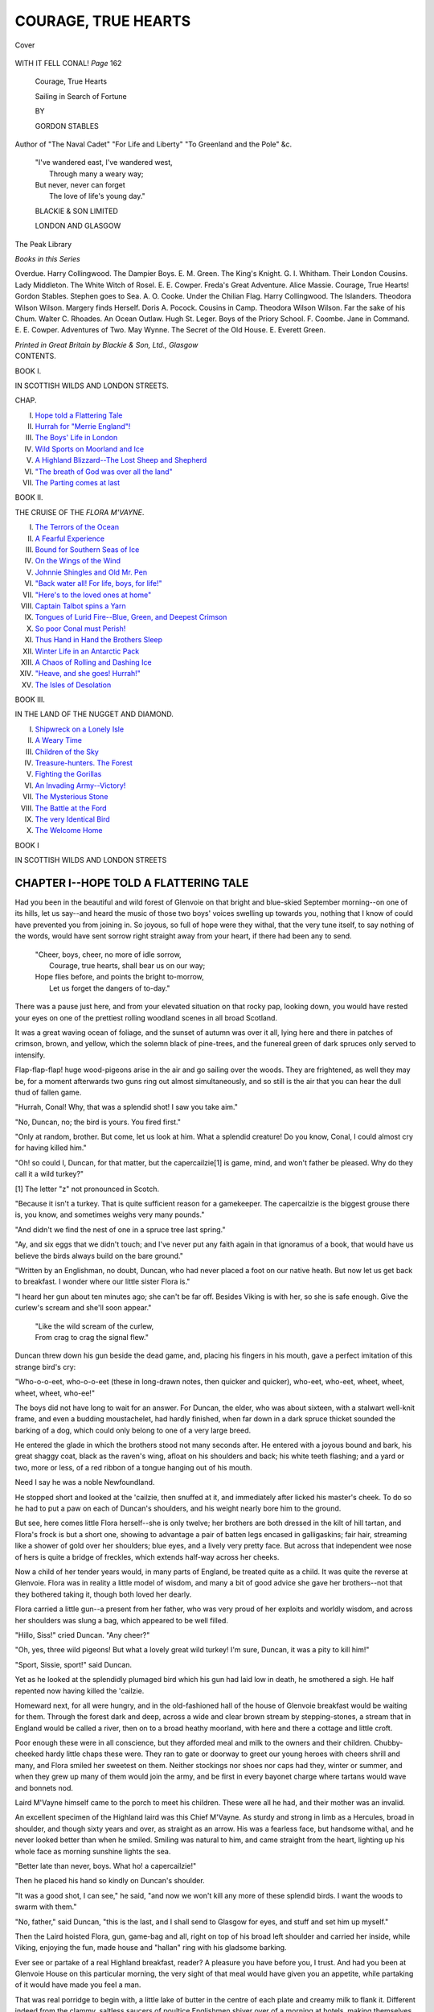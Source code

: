 .. -*- encoding: utf-8 -*-

.. meta::
   :PG.Id: 39729
   :PG.Title: Courage, True Hearts
   :PG.Released: 2012-05-18
   :PG.Rights: Public Domain
   :PG.Producer: Al Haines
   :DC.Creator: Gordon Stables
   :DC.Title: Courage, True Hearts
              Sailing in Search of Fortune
   :DC.Language: en
   :DC.Created: 1909
   :coverpage: images/img-cover.jpg

====================
COURAGE, TRUE HEARTS
====================

.. clearpage::

.. pgheader::

.. container:: coverpage

   .. vspace:: 3

   .. _`Cover`:

   .. figure:: images/img-cover.jpg
      :align: center
      :alt: Cover

      Cover

.. container:: frontispiece

   .. vspace:: 3
  
   .. _`WITH IT FELL CONAL!  *Page* 162`:

   .. figure:: images/img-front.jpg
      :align: center
      :alt: WITH IT FELL CONAL!  *Page* 162

      WITH IT FELL CONAL!  *Page* 162

.. vspace:: 4

.. container:: titlepage center white-space-pre-line

   .. class:: x-large

   Courage, True Hearts

   .. class:: medium

   Sailing in Search of Fortune

   .. vspace:: 3

   .. class:: medium

   BY

   .. class:: large

   GORDON STABLES

   .. class:: small

  Author of "The Naval Cadet" "For Life and Liberty"
  "To Greenland and the Pole" &c.

   .. vspace:: 3

   .. class:: small

   |   "I've wandered east, I've wandered west,
   |     Through many a weary way;
   |   But never, never can forget
   |     The love of life's young day."

   .. class:: medium

   BLACKIE & SON LIMITED

   LONDON AND GLASGOW

   .. vspace:: 4

.. container:: plainpage white-space-pre-line

   .. class:: center large

   The Peak Library

   .. class:: center medium

   *Books in this Series*

   .. class:: left medium

   Overdue.  Harry Collingwood.
   The Dampier Boys.  E. M. Green.
   The King's Knight.  G. I. Whitham.
   Their London Cousins.  Lady Middleton.
   The White Witch of Rosel.  E. E. Cowper.
   Freda's Great Adventure.  Alice Massie.
   Courage, True Hearts!  Gordon Stables.
   Stephen goes to Sea.  A. O. Cooke.
   Under the Chilian Flag.  Harry Collingwood.
   The Islanders.  Theodora Wilson Wilson.
   Margery finds Herself.  Doris A. Pocock.
   Cousins in Camp.  Theodora Wilson Wilson.
   Far the sake of his Chum.  Walter C. Rhoades.
   An Ocean Outlaw.  Hugh St. Leger.
   Boys of the Priory School.  F. Coombe.
   Jane in Command.  E. E. Cowper.
   Adventures of Two.  May Wynne.
   The Secret of the Old House.  E. Everett Green.

   .. vspace:: 2

   *Printed in Great Britain by Blackie & Son, Ltd., Glasgow*

.. vspace:: 4

.. container:: plainpage white-space-pre-line

   .. class:: center large

   CONTENTS.


   .. class:: center medium

      BOOK I.

      IN SCOTTISH WILDS AND LONDON STREETS.

   .. class:: left medium

   CHAP.

   I.  `Hope told a Flattering Tale`_
   II.  `Hurrah for "Merrie England"!`_
   III.  `The Boys' Life in London`_
   IV.  `Wild Sports on Moorland and Ice`_
   V.  `A Highland Blizzard--The Lost Sheep and Shepherd`_
   VI.  `"The breath of God was over all the land"`_
   VII.  `The Parting comes at last`_


   .. class:: center medium

      BOOK II.

      THE CRUISE OF THE *FLORA M'VAYNE*.

   .. class:: left medium

   I.  `The Terrors of the Ocean`_
   II.  `A Fearful Experience`_
   III.  `Bound for Southern Seas of Ice`_
   IV.  `On the Wings of the Wind`_
   V.  `Johnnie Shingles and Old Mr. Pen`_
   VI.  `"Back water all!  For life, boys, for life!"`_
   VII.  `"Here's to the loved ones at home"`_
   VIII.  `Captain Talbot spins a Yarn`_
   IX.  `Tongues of Lurid Fire--Blue, Green, and Deepest Crimson`_
   X.  `So poor Conal must Perish!`_
   XI.  `Thus Hand in Hand the Brothers Sleep`_
   XII.  `Winter Life in an Antarctic Pack`_
   XIII.  `A Chaos of Rolling and Dashing Ice`_
   XIV.  `"Heave, and she goes!  Hurrah!"`_
   XV.  `The Isles of Desolation`_


   .. class:: center medium 

      BOOK III.

      IN THE LAND OF THE NUGGET AND DIAMOND.

   .. class: left medium

   I.  `Shipwreck on a Lonely Isle`_
   II.  `A Weary Time`_
   III.  `Children of the Sky`_
   IV.  `Treasure-hunters.  The Forest`_
   V.  `Fighting the Gorillas`_
   VI.  `An Invading Army--Victory!`_
   VII.  `The Mysterious Stone`_
   VIII.  `The Battle at the Ford`_
   IX.  `The very Identical Bird`_
   X.  `The Welcome Home`_

.. vspace:: 4

.. _`Hope told a flattering tale`:

.. class:: center large

   BOOK I

   IN SCOTTISH WILDS AND LONDON STREETS

.. vspace:: 3

CHAPTER I--HOPE TOLD A FLATTERING TALE
======================================

Had you been in the beautiful and wild forest
of Glenvoie on that bright and blue-skied
September morning--on one of its hills, let us
say--and heard the music of those two boys' voices
swelling up towards you, nothing that I know of
could have prevented you from joining in.  So joyous,
so full of hope were they withal, that the very tune
itself, to say nothing of the words, would have sent
sorrow right straight away from your heart, if there
had been any to send.

   |   "Cheer, boys, cheer, no more of idle sorrow,
   |     Courage, true hearts, shall bear us on our way;
   |   Hope flies before, and points the bright to-morrow,
   |     Let us forget the dangers of to-day."

.. vspace:: 2

There was a pause just here, and from your elevated
situation on that rocky pap, looking down, you would
have rested your eyes on one of the prettiest rolling
woodland scenes in all broad Scotland.

It was a great waving ocean of foliage, and the
sunset of autumn was over it all, lying here and there in
patches of crimson, brown, and yellow, which the solemn
black of pine-trees, and the funereal green of dark
spruces only served to intensify.

Flap-flap-flap! huge wood-pigeons arise in the
air and go sailing over the woods.  They are frightened,
as well they may be, for a moment afterwards two
guns ring out almost simultaneously, and so still is the
air that you can hear the dull thud of fallen game.

"Hurrah, Conal!  Why, that was a splendid shot!
I saw you take aim."

"No, Duncan, no; the bird is yours.  You fired first."

"Only at random, brother.  But come, let us look
at him.  What a splendid creature!  Do you know,
Conal, I could almost cry for having killed him."

"Oh! so could I, Duncan, for that matter, but the
capercailzie[1] is game, mind, and won't father be pleased.
Why do they call it a wild turkey?"

.. vspace:: 2

[1] The letter "z" not pronounced in Scotch.

.. vspace:: 2

"Because it isn't a turkey.  That is quite sufficient
reason for a gamekeeper.  The capercailzie is the
biggest grouse there is, you know, and sometimes
weighs very many pounds."

"And didn't we find the nest of one in a spruce
tree last spring."

"Ay, and six eggs that we didn't touch; and I've
never put any faith again in that ignoramus of a book,
that would have us believe the birds always build on
the bare ground."

"Written by an Englishman, no doubt, Duncan, who
had never placed a foot on our native heath.  But
now let us get back to breakfast.  I wonder where our
little sister Flora is."

"I heard her gun about ten minutes ago; she can't
be far off.  Besides Viking is with her, so she is safe
enough.  Give the curlew's scream and she'll soon
appear."

   |   "Like the wild scream of the curlew,
   |   From crag to crag the signal flew."

.. vspace:: 2

Duncan threw down his gun beside the dead game,
and, placing his fingers in his mouth, gave a perfect
imitation of this strange bird's cry:

"Who-o-o-eet, who-o-o-eet (these in long-drawn
notes, then quicker and quicker), who-eet, who-eet,
wheet, wheet, wheet, wheet, who-ee!"

The boys did not have long to wait for an answer.
For Duncan, the elder, who was about sixteen, with a
stalwart well-knit frame, and even a budding
moustachelet, had hardly finished, when far down in a dark
spruce thicket sounded the barking of a dog, which
could only belong to one of a very large breed.

He entered the glade in which the brothers stood
not many seconds after.  He entered with a joyous
bound and bark, his great shaggy coat, black as the
raven's wing, afloat on his shoulders and back; his
white teeth flashing; and a yard or two, more or less,
of a red ribbon of a tongue hanging out of his mouth.

Need I say he was a noble Newfoundland.

He stopped short and looked at the 'cailzie, then
snuffed at it, and immediately after licked his master's
cheek.  To do so he had to put a paw on each of
Duncan's shoulders, and his weight nearly bore him to
the ground.

But see, here comes little Flora herself--she is only
twelve; her brothers are both dressed in the kilt of
hill tartan, and Flora's frock is but a short one,
showing to advantage a pair of batten legs encased in
galligaskins; fair hair, streaming like a shower of gold
over her shoulders; blue eyes, and a lively very pretty
face.  But across that independent wee nose of hers is
quite a bridge of freckles, which extends half-way
across her cheeks.

Now a child of her tender years would, in many
parts of England, be treated quite as a child.  It was
quite the reverse at Glenvoie.  Flora was in reality a
little model of wisdom, and many a bit of good advice
she gave her brothers--not that they bothered taking
it, though both loved her dearly.

Flora carried a little gun--a present from her father,
who was very proud of her exploits and worldly
wisdom, and across her shoulders was slung a bag,
which appeared to be well filled.

"Hillo, Siss!" cried Duncan.  "Any cheer?"

"Oh, yes, three wild pigeons!  But what a lovely
great wild turkey!  I'm sure, Duncan, it was a pity to
kill him!"

"Sport, Sissie, sport!" said Duncan.

Yet as he looked at the splendidly plumaged bird
which his gun had laid low in death, he smothered a
sigh.  He half repented now having killed the 'cailzie.

Homeward next, for all were hungry, and in the
old-fashioned hall of the house of Glenvoie breakfast
would be waiting for them.  Through the forest dark
and deep, across a wide and clear brown stream by
stepping-stones, a stream that in England would be
called a river, then on to a broad heathy moorland,
with here and there a cottage and little croft.

Poor enough these were in all conscience, but they
afforded meal and milk to the owners and their children.
Chubby-cheeked hardy little chaps these were.  They
ran to gate or doorway to greet our young heroes with
cheers shrill and many, and Flora smiled her sweetest
on them.  Neither stockings nor shoes nor caps had
they, winter or summer, and when they grew up
many of them would join the army, and be first in
every bayonet charge where tartans would wave and
bonnets nod.

Laird M'Vayne himself came to the porch to meet
his children.  These were all he had, and their mother
was an invalid.

An excellent specimen of the Highland laird was
this Chief M'Vayne.  As sturdy and strong in limb as
a Hercules, broad in shoulder, and though sixty years
and over, as straight as an arrow.  His was a fearless
face, but handsome withal, and he never looked better
than when he smiled.  Smiling was natural to him,
and came straight from the heart, lighting up his
whole face as morning sunshine lights the sea.

"Better late than never, boys.  What ho! a capercailzie!"

Then he placed his hand so kindly on Duncan's shoulder.

"It was a good shot, I can see," he said, "and now
we won't kill any more of these splendid birds.  I
want the woods to swarm with them."

"No, father," said Duncan, "this is the last, and I
shall send to Glasgow for eyes, and stuff and set him
up myself."

Then the Laird hoisted Flora, gun, game-bag and all,
right on top of his broad left shoulder and carried her
inside, while Viking, enjoying the fun, made house and
"hallan" ring with his gladsome barking.

Ever see or partake of a real Highland breakfast,
reader?  A pleasure you have before you, I trust.
And had you been at Glenvoie House on this particular
morning, the very sight of that meal would have
given you an appetite, while partaking of it would
have made you feel a man.

That was real porridge to begin with, a little lake
of butter in the centre of each plate and creamy milk
to flank it.  Different indeed from the clammy,
saltless saucers of poultice Englishmen shiver over of a
morning at hotels, making themselves believe they are
partaking of Scotia's own *own* dish.

All did justice to the porridge, and Viking had a
double allowance.  There was beautiful mountain
trout to follow, cold game, and fresh herrings with
potatoes.  Marmalade and honey with real oat-cakes
finished the banquet.

About this time, gazing across the lawn from the
great window, Duncan could see the runner bringing
the post-bag.  Runner he might well be called.  He
had come twenty miles that morning with the mails,
trotting all the way.

Duncan threw open the window, and with a smile
and order for postie to go round to the kitchen for a
"piece" and a "drink", he received the bag.

The arrival of the runner was always one of the
chief events of the day, for the Laird "let" his
shootings every season, and had friends in every part of
the kingdom.

So had the boys.

"Ah!" said their father, opening a letter which he
had reserved to the last.  "Here is one from our
distant relative, Colonel Trelawney."

"Oh! do read it out," cried Flora impulsively.

Her father obeyed, as all dutiful fathers do when
they receive a command from juvenile daughters.

.. vspace:: 2

"*Maida Vale, London.*

"*My dear 42nd cousin,--I think that is about our
relationship.  Well, I was never good at counting kin,
so we must let it stand at that.  Heigho!  That is my
42nd sigh since breakfast time, and it isn't the
luncheon hour yet.  But I couldn't quite tell you what
I am sighing for; I think it must be for the
Highland moors around you, on which I enjoyed so
glorious a time in August.  Heigho!  (43rd).  Your
hills must still be clad in the crimson and purple
glory of heath and heather whence scattered coveys or
whirring wings spring skywards (Poetry!).*

"*Well now, I've got something to propose.  Since his
poor mother died, my boy Frank--fifteen next
birthday, you know--has not seemed to thrive well.  He is
a capital scholar, and is of a very inventive turn of
mind.  He delights in the country, and when he and
I bike away down into the greenery of fields and
woods he always looks better and happier.  But at
home he has nothing to look at that is natural--a few
misshapen trees only, a shaven lawn, evergreens, and
twittering sparrows.*

"*He is lively enough, and plays the fiddle
charmingly.  He is only a London lad after all, and his
pale face bears witness to the fact.*

"*Well, cousin, fair exchange is no robbery.  Send
me your two boys up here to spend the winter, and
then I'll send the whole three down to you to put in
the spring and summer.  Expected results?  Is that
what you ask, cousin mine?  Well, they are these.  A
little insight into London life will assist in toning
down the fiery Highland exuberance of your brave
lads, and will help to make them young men of the
world.  While a spell among your Highland hills
shall put more life-blood into my boy, and make him
stronger, braver, and heartier.*"

.. vspace:: 2

"Ha! ha! ha!" laughed Duncan.  "He is going to
civilize us, is he, daddy dear?  We'll have to wear
frock-coats, long hats and long faces, and carry
umbrellas.  What do you think of that, Conal?"

"Why," said Conal disdainfully, "umbrellas are only
for old wives and Sassenachs.  The plaid for me."

"And me!"

"Well, but listen," said the Laird laughing.

.. vspace:: 2

"*Your boys,*" says the colonel, "*must come to us
dressed in their hill-tartan kilts, and have dress
tartans to wear at evening parties.  The English are
fond of chaffing the Scot, but, mind you, they love
him all the same, and can quite appreciate all the
deeds of derring-do he accomplishes on the field of
battle, as well as his long-business-headedness on the
Stock Exchange.  Heigho! (sigh the 44th), had I been
a Scot I'd have been a richer man to-day instead of
having to maintain a constant fight to keep the wolf
from the door.  But you, dear cousin, must be fairly
wealthy.*"

.. vspace:: 2

It was Laird M'Vayne's turn to sigh now, for alas! he
was far indeed from rich, and, young as they were,
both his boys knew it.  And between you and me and
the binnacle, reader, the lads used to pray every night,
that Heaven might enable them when they came to
man's estate, or even before, to do something for the
parents who had been so good to them.

.. vspace:: 2

"*Well,*" the letter ran on, "*I sha'n't say any more,
only you will let the laddies (that is Scotch, isn't it?)
come, won't you, cousin? and if we can only find out
the time of the boat's arrival, Frank and I shall be at
the dock waiting for them.*"

.. vspace:: 2

"Hurrah!" cried Duncan,

"Hurrah!" cried Conal.

"And you won't be sorry to leave me and the old
home, will you?" said M'Vayne.

"Oh, indeed, indeed we will, daddy," cried Duncan,
"and we'll think about you all and pray for you too,
every day and night.  Won't we, Conal?"

"Of course we will."

Then the younger lad went and threw his arms
round his father's neck, leaned his cheek against his
breast, in truly Celtic fashion, and there were tears in
his eyes.

"Besides," said Duncan, "the change will do us such
a heap of good, and by all we read London must be
the grandest place in the whole wide world."

"Streets paved with gold, eh?  Houses tiled with
sheets of solid silver that glitter daily in the noonday
sun.  No poverty, no vice, no crime in London.  Is
that your notion of London, my son?"

"Well," replied Duncan laughing, "it may not be
quite so bright as all that, daddy, but I am sure of
one thing."

"Yes?"

"If the streets are not paved with gold, nor the
houses tiled with silver, there is money to be made in
the city by any honest business Scot who cares to
work and wants to win."

"Bravo, Duncan!

   |   "In the lexicon of youth which fate reserves
   |   For a bright manhood, there is no such word as Fail."

----

For the next two or three weeks, although the boys
with their plucky little sister went every day either
to the hill or woods to shoot, or to the burn to fish,
there was very little talked about except the coming
excursion to the great city of London.

Mrs. M'Vayne was at present confined to her room,
and, being nervous, the thought of losing her boys
even for a short four or five months made her heart
feel sad indeed, and it took them all their time to
reassure her.

"No, no, lads," she would cry almost petulantly; "I
cannot be happy until I see you in the glen once more,
safe and sound!"

Two weeks passed--oh, ever so quickly--away, and
the last week was to be devoted wholly and solely to
the packing of trunks, a very pleasurable and
hopeful employment indeed.

Duncan was *facile princeps* at this work, and he
kept a note-book always near, so that whenever he
thought about anything he might need, he wrote it
down--just as if it had not been possible to get every
article he might require in great London, from a needle
to an anchor.

Only, as he told his brother Conal, "It is far better
to be sure than sorry."

Well, the last day--the last sad day--came round
at last and farewells had to be said on both sides.

Mrs. M'Vayne kept up as well as she could, and so
did the boys.  *Noblesse oblige*, you know, for although
their father was but a Highland laird, and poor at
that, he was connected by blood with the chiefs of
the best clans in Scotland.

Poor honest Viking had watched the packing with
the very greatest of interest, and so sad did he appear
that Duncan and Conal made up their minds to take
him with them.  And when they told him so, there
really was not a much happier dog in all the British
islands.  For Viking was wise beyond compare, and
there was very little, indeed, that he did not understand.

But Florie's grief at the loss of her brothers was
beyond control, and she made no attempt to hide her
tears.

Yes, the laird himself journeyed with his boys as
far as Leith, and saw them safe on board.

When the good ship steamed away at last, he waved
them a silent adieu, then turned and walked quickly
away.




.. _`Hurrah for "merrie england"!`:

CHAPTER II.--HURRAH FOR "MERRIE ENGLAND"!
=========================================

Neither Duncan nor Conal was a bad sailor, for,
their father's estate being near the western sea,
many a long summer's day they spent in open boats,
and they sometimes went out with the herring-fishers
and were heard of no more for clays.

But this was to be a voyage of more than ordinary
rigours, for, as bad luck would have it, a gale of wind
arose, with tremendous seas, soon after they passed
Berwick.

The waves made a clean breach over the unfortunate
ship, and at midnight, when the storm was at its worst,
the boys were suddenly awakened by the strange rolling
motion of the steamer, and they knew at once that
some terrible accident had happened.

The engines had stopped, for the shaft was broken;
and high over the roaring of the terrible wind they
could hear the captain shouting:

"All hands on deck!"

"Hands make sail!"

It was but little sail she could carry, indeed, and
that only fore-and-afters, jib and stay-sails.

The boys had a cabin all to themselves, and the
companionship of honest Viking, the Newfoundland.
The poor dog did not know what to make of his
situation.  If he thought at all, and no doubt dogs do
think, he must have wondered why his masters should
have forsaken their beautiful home, their wanderings
over the hills still clad in crimson heather, or through
the forests deep and dark, for a life like this; but to
the lower animals the ways of mankind are inscrutable,
just as those of a higher power are to us.  We
are gods to the pets we cherish, and they are content
to believe in and trust us, never doubting that all is
for the best.  Alas! we ourselves hardly put the same
trust in the good God who made us, and cares for us,
as our innocent dogs do in those who own them.

"Well, Conal," said Duncan, "this is, indeed, a wild
night.  I wonder if we are going to Davie Jones's
locker, as sailors call it?"

"I don't think so.  The captain is a long-headed
fellow.  I guess he knows what he is up to."

"I shall light the candles anyhow.  I don't like to
lie awake in the dark.  Do you?"

"Not much.  If I was to be drowned I think I
would like it to come off in good daylight."

After a scramble, during which he was pitched three
times on the deck, once right on top of the dog,
Duncan succeeded in lighting the candles.

These were hung in gimbals, so that the motion of
the ship did not affect them.

It was more cheerful now; so, having little desire to
go to sleep, knowing that the ship must really be in
danger, they lay and talked to each other.  Talked of
home, of course, but more about the great and
wondrous city of London, which, if God spared the ship,
they soon should see.

Presently a bigger wave than any that had come
before it struck the ship, and seemed to heel her over
right on her beam-ends, so that Duncan almost tumbled
out of his berth.

A deep silence followed, broken only by the rush of
water into the boys' cabin.

Viking sprang right into Conal's berth, and crouched,
shaking and quivering in terror, at his feet.

There was half a foot of water on the cabin deck.

The worst seemed to be over, however, for presently
sail was got on her, and though the wind continued
to rave and howl through the rigging, she was on a
more even keel and much steadier.

Presently the captain himself had a peep into the
lads' state-room.

He had a bronzed but cheerful face, and was clad in
oil-skins from his sou'-wester hat to his boots.

"Not afraid, are you, boys?  No?  Well, that's right.
We have broken down, and it will be many days
before we get into London; but we'll manage all right,
and I think the wind is just a little easier already."

"So we won't go to Davie Jones's to-night, will we,
captain?"

"Not if I know it, lad.  Now, my advice is this:
go to sleep, and--er--well, there can be no harm if
you say your prayers before you do drop off."

The boys took his advice, and were soon fast in the
arms of Morpheus.  So, too, was honest Viking.  He
was one of those dogs who know when they are well
off, so he preferred remaining in Conal's bunk to
descending to the wet deck again.  To show his
sympathy, he gave the boy one of his huge paws to
hold, and so hand-in-hand they fell asleep.

The wind was still blowing when they sat down to
breakfast with the captain and first mate, for there
was not another passenger on board save themselves.
The old saying, "The more the merrier", does not apply
to coasting steamers in early winter.  The fewer the
easier--that is more truthful.

The gale was a gale no longer, but a steady breeze.
The ship was given a good offing, for the wind blew
from the north-east, and to be too close to a lee shore
is at all times dangerous.

But how very snug and cosy the saloon looked, when
they were all gathered around the brightly-burning
stove that night.

The skipper could tell many a good story, and the
first mate also could spin a yarn or two, for they had
both been far away at sea in distant climes, and both
hoped to get ocean-going ships again.

So there they sat and chatted--ship-master and
man, with their tumblers of hot grog on the top of the
stove--till six bells in the middle watch.

Then the boys and Viking retired.

"I say, Conal," said Duncan that evening, just
before turning in, "I think I should like to be a
sailor."

"Well," replied Conal, "I should like to visit
far-away countries, where hardly anybody had ever been
before, and try to make some money just to be able to
help father in his difficulties."

"Poor father, yes.  Well, young fellows have made
money before now."

"Ay," said Conal, who was wise beyond his years;
"but, brother, they had a nest-egg to begin with.
Now, we have nothing."

"Nonsense, Conal; we have clear heads, we have a
good education, and we have a pair of willing hands
each.  That makes a good outfit, Conal, and many a
one has conquered fate with far less."

The voyage to London was a long and tedious one,
for they had to struggle for days against head-winds,
and tack and half tack isn't the quickest way to a
port.

But long before they reached the mouth of the
Thames, and were taken in tow by a tug-boat, the
boys had cemented quite a friendship with Captain
Talbot and his mate Morgan.  They promised to
correspond, and the honest skipper told them that he
had a great project on, and that if it came to a head,
he would be willing to take them both to sea with
him as apprentices, if their father would let them go.
This was real good news for our young heroes, and
they parted from Talbot happy and hopeful.

Morgan, the mate, put them up to the ropes as to
getting to Colonel Trelawney's residence, and a good
thing it was that he did so, else assuredly they would
have lost themselves.  A bargain was made with a
cabman, and he agreed for a certain sum to drive
them all the way.

It was a damp and miserable day, the streets were
inches deep in slimy mud, the houses all gray and
dismal.

No wonder that the hearts of these two boys,
accustomed to the green grandeur of forests and crimson-clad
Highland hills, sank within them, as they gazed
from the windows of their cab.

Was this the beautiful London they had heard tell
of and expected to see?  Nothing but discomfort and
misery met their eyes at first, and when the
conveyance stopped now and then, blocked by carts and
wagons, they found they could scarcely understand a
word of the jargon that fell on their ears from every
side.

"Moaning piper!" cried a ragged urchin, shoving a
newspaper right under Duncan's nose.

Duncan bought this morning paper.

"Did you notice what he said, Conal?"

"Yes; he said 'Moaning piper'.  There must be
something about a battle in it, and a Scotch piper
must have been wounded.  No wonder he moaned if
he was shot through the chest or legs--eh, Duncan?"

"No indeed, that would make anybody moan."

But much to the boys' disgust there was nothing
about a battle in the paper, nor about pipers, nor even
about soldiers at all.  So the newspaper was thrown
down, and they contented themselves by looking from
the windows at the crowds of people that were
hurrying along the pavement, everyone intent only on his
own business, and taking not the slightest notice of
his neighbour.  They had now got into a better part
of the town.  There were fewer guttersnipes and
badly-dressed men and women here, less apparent
poverty, in fact, with the exception of the poor,
white-faced, hungry-looking girls and women who were
selling flowers.  During a block one of these came to
the window near which Duncan sat, and he made the
lassie happy by buying two button-holes, and giving
her sixpence for them.

The 'buses were objects of curiosity for our heroes.

The drivers were ideal in their own way, and of a
class not to be met with anywhere out of London.

The boys criticised them unmercifully.

"Oh, Duncan, did ever you see such faces, or such
slow-looking men!"

"Faces just like hams, Conal--and, why, they seem
to be wearing about twenty coats!  So solemn too--I
wonder if ever those fellows smiled except over a pint
of beer!"

"And look at those huge wooden umbrellas!"

"Yes, that is for fear a drop of rain should fall
upon John Guttle, and he should catch cold."

"Shouldn't I like to see one of these John Guttles
trudging over a moor!"

"He wouldn't trudge far, Conal; he would tumble
down and gasp like an over-fed ox."

"I say, Duncan, I haven't seen anybody with a plaid yet."

"No, and you won't.  Top-coats--nothing else--and
tobacco-pipes.  No wonder most of those male
creatures on the tops of the 'buses are watery-nebbit
or red-nosed."

Now, however, private carriages began to mingle
with the traffic, and the boys had more to wonder at.
But inside these they caught glimpses of fashionable
ladies, some young, charmingly dressed, and of a cast
of beauty truly English and refined.  What astonished
Duncan and his brother most was the coachman and
flunkeys on the dickey, so severely and stupidly
aristocratic did they look.

"Oh, Duncan," cried Conal laughing, "did ever
you see such frights! and they've got on ladies' fur
tippets!"

"Yes, that is to keep their poor shivery bodies
warm, Conal."

"And they look just as if they owned all London,
don't they?"

"Yes, that is one of the peculiarities of the flunkey
tribe.  What's the odds, Conal, so long as they are
happy?"

The cab seemed to have reached the suburbs at last.
Here were many a pleasant villa, and many a lordly
mansion too, with splendid balconies, which were in
reality gardens in the sky.  There were trees, too,
though now almost bare, and green lawns and bushes
and flowers.

But none of these latter appealed to our young
heroes because they were all so artificial.

Hillo! the cab stops; and the driver, radiant in the
expectation of a tip, throws open the door.

"'Ere we are at last, young gents.  'Appy to drink
yer 'ealth.  Thousand thanks!  Hain't seen a
'alf-crown before for a month.  Nobuddy needn't say to
me as the Scots ain't liberal."

One of the handsomest villas the boys had yet seen,
and in the porch thereof stood Colonel Trelawney
himself to welcome his guests.

"Right welcome to the Limes," he cried heartily.
"Frank is out, but he'll be home to luncheon.  Why,
what tall hardy chaps you are, to be sure, and I'm
right glad you came in your native dress.  I wonder
how my boy would look in the kilt.  It's a matter of
legs, I believe."

"Oh, sir," said Duncan, "he'll soon get legs when he
comes to the Highlands, and climbs the hills and walks
the moors for a few months."

"Well, come in, boys.  James, here, will show you
your room.  We've put you both in the same, as I
know young fellows like to talk before turning in."

The room was plainly, yet comfortably, furnished,
and the window gave a pleasant view of gardens,
shrubberies, and a cloudland of trees to which the
autumn foliage still was clinging.

"'Ot watah, young gents."

"Thank you, James."

Duncan and Conal made haste to wash and dress.

James had opened their boxes, and was acting as
valet to them in every way.  But they were not used
to this, and so they told James.  God had given them
hands and arms, and so they liked to make use of them.

Hark! footsteps on the stairs.  Hurried ones, too;
two steps, one stride!

Next moment the door was thrown open, and Frank
himself stood before them, with both hands extended
to bid them welcome.




.. _`The boys' life in london`:

CHAPTER III.--THE BOYS' LIFE IN LONDON.
=======================================

"Cousin Frank!"

"That's me.  And how are you, cousins Conal
and Duncan?  We're only far-off cousins, but that
doesn't matter, does it?  I'm jolly glad to see you,
anyhow.  You'll bring some life into this dull old
hole; and I'll find some fun for you, you bet."

"Did you ask if we betted?" said Duncan, smiling,
but serious.  "We wouldn't be allowed to."

"No, no.  'You bet' is just an expression; for, mind
you, everybody speaks slang nowadays in town.  Oh,
I don't bet--as a rule, though I did have a pony on
the Oxford and Cambridge last race."

"And did the pony win?" asked Conal, naïvely.

"Eh?  What?  Ha, ha, ha!  Why, it's a boat race,
and a pony is a fiver.  I'd saved the cash for a year,
and like a fool I blewed it at last."

Well, if Frank Trelawney was not very much to
look at as regards body, he was frank and open, with
a handsome English face, all too pale, however, and
he seemed to have more worldly wisdom in his noddle
than Duncan, Conal, and Viking all put together.

After talking a little longer to our Highland heroes
Frank knelt down and threw his arms around the
great dog's neck, and Viking condescended to lick his
cheek.

"I'm so glad that old Vike takes to you, Frank,"
said Duncan.  "It isn't everybody he likes."

"Of course," said Frank, "'old' is merely a term of
endearment, as father would say."

"That's it.  He is only a year and six months old,
but already there is nothing scarcely that he does not
know, in country life, I mean, though I suppose he
will be rather strange in town for a time."

"Sure to be.  But here comes James.  Luncheon
served, James, eh?"

"Luncheon all ready, Master Frank."

They found the Colonel walking up and down the
well-lighted hall smoking a cigarette.  He was really
a most inveterate smoker.  He smoked before breakfast,
after breakfast, all the forenoon, and all day long.
Rolled his own cigarettes, too, so that his fore and
middle fingers were indelibly stained yellow with the
tobacco.

"Horrid habit!" he always told boys, "but I've
become a slave to it.  Don't you ever smoke."

Though some years over sixty, Trelawney was as
straight as a telephone pole, handsome, and soldierly
in face and bearing.  The only thing that detracted
from his facial appearance was a slight degree of
bagginess betwixt the lower eyelids and the cheek
bones.  This was brought on, his doctor had told him
often and often, by weakness of the heart caused by
tobacco and wine.  But Trelawney would not punish
himself by leaving either off.

The boys took to Mrs. Trelawney from the very
first.  She must have been fully twenty years younger
than the Colonel, and had a sweet, even beautiful,
face, and was altogether winning.

Well, that was a luncheon of what might be called
elegant kickshaws, artistically cooked and served, but
eminently unsatisfactory from a Scotch point of view.

The dinner in the evening was much the same, and
really when these Highland lads got up from the
table they almost longed for the honest, "sonsy"
fleshpots of Glenvoie.

Walnuts and wine for dessert!  But they did not
drink wine, and would have preferred a cocoa-nut or
two to the walnuts.  There would have been some
satisfaction in that.

A private box for the theatre!

"Oh," cried Duncan, "that will be nice!"

"You have often been at the theatre, dear, haven't you?"

This from Mrs. Trelawney, as she placed her very
much be-ringed fingers on Conal's shoulder.

"No, auntie," replied Conal; "only just once, with
Duncan there.  It was in Glasgow.  They were playing
'Rob Roy', and I shall never forget it.  Never,
never, never!"

But to-night it was a play of quite a different class,
a kind of musical comedy.  Plenty of action and go
in it, plenty of the most ordinary and musicless
singing, which pleased the gallery immensely, and frequent
spells of idiotic dancing.  There were no serious
situations at all, however, and no thread of narrative woven
into the play.

Moreover, both Scotch boys were placed at a
disadvantage owing to their inability to follow the
English patois, which on the whole was thoroughly
Cockney, the letter "R" being dead and buried, and
the "H" being silent after a "W", so that the lads
did not enjoy themselves quite as much as they had
expected to.

Every now and then the colonel excused himself.
He told our heroes he was going to see a man.  That
really meant lounging into the buffet to smoke a
cigarette, and moisten a constitutionally dry throat.

A few days after this, however, the colonel, who,
by some means or other known only to himself, was
behind the scenes (virtually speaking) of all the best
theatres, managed to get a box for the Lyceum.

That truly great tragedian, Irving, was playing in
"The Bells", and the young M'Vaynes were struck
dumb with astonishment; they were thrilled and
awed with the terrible realism of the grand actor,
and when the curtain fell at last both boys thanked
the colonel most heartily.

"That is real acting, a real play!" cried Duncan
enthusiastically.  "I'm sure neither Conal nor I want
to sit and listen to Cockney buffoonery after that."

Dear Mrs. Trelawney, as both boys called her, had
evidently made up her mind to give the lads as
pleasant a time as possible.  Every fine day, and
there were now many, she took them all for a drive.

"We sha'n't be back for luncheon, Tree," she
always told her husband.  "You must eat in solitary
state and grandeur for one day."

"Indeed," she smilingly informed Duncan, "I don't
care much to lunch at home.  I like to be free, and not
have extreme gentility and servants pottering about
behind your chair, and listening to every word you
say.  I hate the proprieties."

Duncan and Conal both smiled.  They felt just
that way themselves.

After a drive in the park, Mrs. Trelawney would
go shopping, and those two brown-faced,
brown-kneed Highland boys created a good deal of
sensation, though they seemed quite unaware of the fact.

Ah! but after the shopping came luncheon.  And
the colonel's wife knew where to go to.  A charming
hotel, not a million of miles from the Thames
embankment.  And that was a luncheon, too, or, as Frank
called it, a spread!

It was a square meal at all events, and
Mrs. Trelawney seemed delighted at seeing the boys
thoroughly enjoying it.

"Now you lads must eat, you know, because you've
got to grow many, many inches yet.  And this is
liberty hall anyhow.  Isn't it delightfully free and easy?"

It was.  This the boys admitted.

The more they were with Mrs. Trelawney the
more they liked her.  And the young M'Vaynes
might have said the same of Frank.  He was a
charming companion.  Moreover, he had many
accomplishments that his 42nd cousins could not boast of.
He could sing with a sweet girl-voice, and he played
the violin charmingly, his mother accompanying him
on the piano.

She, too, could sing, and in the evenings she often
electrified her guests by her renderings of dramatic
pieces.  Everybody who visited at the Trelawneys'
house knew that the colonel had married a young
and beautiful actress, and that here she was--far
more a woman of the world, and a more perfect lady
than anyone at her table.

And the boys were a great attraction.  They were
so outspoken, yet so innocent, that conversation with
them was full of amusement.  They always donned
their belts and dress tartans for dinner, and were a
good deal admired.  Moreover, they soon got to be
asked frequently out to dinners, or to dances.  These
they very much enjoyed.

Well, a whole month passed away, and Duncan and
his brother were now able to endure London and
London life, though they never could love it.

Many a long walk did Frank take them.  The
carriage would drive them as far as the Strand, then
the journey was continued on foot citywards.

Everything here was new--I can't say fresh, for
there is precious little freshness about London
streets--to the Scotch lads.  They could have wished,
however, that the pavements had been less crowded, that
the people had been less lazy-looking, and that the
vendors of penny wares had not thrust their
unsavoury hands so often right under their noses.

Frank seemed determined to show his 42nd cousins
every phase of London life.  He even took them into
a corner drink-palace, and there ordered lemonade, just
that they might see a little of the dark side of city life.

They were horrified to behold those gin-sodden men
and women, many leaning almost helplessly against
the counter; the patched and semi-dropsical faces of
the females, the maudlin idiotic looks of the males,
Duncan thought he never could forget.

He shuddered, and felt relieved when out once
more in the crowded streets.

One day Frank thought he would give his cousins
a special treat, so he took them to the Zoo.

Both were much interested in beholding the larger
wild beasts, the lions of Africa, the splendid tigers of
India, the sulky hippopotami, and ill-natured-looking
rhinoceroses.  But it was a sad sight after all, for
these half-starved-looking beasts were deprived of the
freedom of forest and plains, and confined here in
filthy dens, all for the pleasure of a gaping crowd of
ignorant Cockneys.

But when they came upon the birds of prey, and
their eyes caught sight of a poor puny specimen of
the Scottish eagle, chained to a post, and almost
destitute of feathers, Duncan's heart melted with
shame and sorrow, and he turned hurriedly away.

As far as the Zoo was concerned, Frank's best
intentions had failed to give his guests pleasure.  But
they were too polite to say so.

----

Duncan and Conal had now been two months in
London, and could understand even what the street
boys said.  On the whole they had enjoyed the
wonderful sights of this wonderful city, for these
really seemed unending.

Then came Christmas.

Christmas and the pantomime.

They enjoyed Drury Lane far more even than the
parties or even the dances they were invited to.  The
scenery and scenes were exquisitely lovely.  No dream
of fairyland ever equalled these.

The boys gave themselves wholly up to amusement
throughout all the festive season.  But to their credit
be it said, they did not gorge on goose, turkey, or
pudding as everybody else did.

"No wonder," thought Duncan, "that the Englishman
is called John Guttle in many parts of Scotland."  For
he had never seen such eating or drinking in his
life before.

Then after the festivities of the festive week came
dulness and dreariness extreme.  The people had
spent all their money, and wretchedness abounded on
every pavement of the sleet-swept streets of the city.
Yes, and the misery even overflowed into the west-end
suburbs.

It was about this time that Duncan made a discovery.

Frank had told him, frankly enough, that his father
was not over-well off, but it was evident to him now
that Colonel Trelawney was simply struggling to keep
up appearances, and that, in all probability, he was
deeply in debt.

Mrs. Trelawney, or "dear Auntie", as the Scotch
lads called her, was ever the same.  Nothing seemed
to trouble or worry her.

But the colonel at breakfast used to take up his
letters, one by one, and eye them with some degree of
suspicion before opening them.

The waste-paper basket was close to him, and was
wonderfully handy.

"The first application," he would say with a smile
as he tore up a bill and summarily disposed of the
fragments.

"Second application"--that too was torn up.

Letter from a friend--put aside to be read at leisure.

A long blue letter--suspicious--disposed of without
reading.

"Ha!  Amy, love, here is Sweater & Co.'s fourth
letter.  Threatens us with--ah, you know."

"Well, dear," says Mrs. Trelawney with her sweetest
smile, "just let them sweat!"

"Give 'em a bill, I suppose," the colonel says, as if
speaking to himself.

And the letter is put aside.

So one way or another Trelawney got through his
pile at last, and settled down to serious eating, that is,
he made a hearty meal from a Londoner's point of
view.  Then he lit a cigarette.

Well the month of January was raw and disagreeable,
and seldom was there a day without a fog either
white or yellow.

Is it any wonder that, brought up in a clear
transparent atmosphere among breezes that blew over
heathy hills, and were laden with the balsamic odour
of the pine-trees, Duncan and Conal began to languish
and long for home.

With great candour they told "Auntie" they wanted
to get home to enjoy skating, tobogganing, and
white-hare shooting; and she promised to speak to the
colonel.

"We will be so sorry to leave you, auntie, for you've
been so good to us."

"And I shall miss you, boys, sadly."

"Yes, I hope so.  It will give Conal and me pleasure
to think that you like us.  And of course Frank comes
with us."

"I fear it is too cold for Frank."

"Oh no, auntie dear.  One never feels cold in Scotland,
the air is so bracing, you know."

So that very day it was all arranged, and Laird
M'Vayne had a letter to that effect.

The parting was somewhat sorrowful, but the boys
did not say "Farewell!" only "*Au revoir*", because
both hoped to return, and by that time they declared
that Frank would be as hardy as--as--well, as hardy
as Highlanders usually are.

The last things that the boys bought in London
were skates.  Of course they could have got those in
Edinburgh, but not so cheaply, and for this reason:
there did not seem to be the ghost of a chance of any
skating for the Londoners this season, and so they
got the skates for an old song.

They went by sea to Edinburgh.  The *Queen* was
at present all but a cargo-boat, and besides the three
lads and Vike, there was only one other passenger, an
old minister of the Church of Scotland.

The same skipper and the same mate, and delighted
they were to see the boys again, and they gave Frank
a right hearty welcome on their account.

But Frank had that with him which secured him a
welcome wherever he went--his fiddle, and when after
dinner he played them some sad and plaintive old
Scottish airs, all were delighted, and the minister
got up from his chair, and, grasping the boy's hand,
thanked him most effusively.

"Dear lad," he said, "you have brought the moisture
to my eyes, although I had thought my fountain of
tears had dried up many and many a long year ago."

Now here is something strange; although, when
once fairly out of the Thames' mouth and at sea, it was
blowing a head wind, with waves houses high, Frank
was not even squeamish.  I have seen many cases like
this, though I must confess they are somewhat rare.

Nor was the minister ill; but then, like the Scotch
boys, he was sea-fast, having done quite a deal of
coasting.

"How goes the project you have in view?" asked
Duncan that evening of the skipper.

"Well," was the reply, "it is not what the French
call a *fait accompli* just yet, but it is bound to be so
before very long."

"Well, my 42nd cousin Frank here would like to go
to sea also.  Could you do with the three of us?"

"Yes.  You must be prepared to rough it a bit, and
we'll be rather cramped for room, but we shall manage.
Eh, mate?"

"I'm sure we shall, and this young gentleman must
take his fiddle."

"And I'll take the bagpipes," said Duncan, laughing.

"Hurrah!" cried the mate.  "Won't we astonish the
king of the Cannibal Islands?  Eh?"

It was Frank's turn to cry "Hurrah!"

"But," he added, "will there be real live cannibals,
sir?"

"Certainly.  What good would dead ones be?"

"And is there a chance of being caught and killed
and eaten, and all the like of that?"

"Ay, though it isn't pleasant to look forward to.
Only mind this: I may tell you for your comfort that
although, after being knocked on the head with a
nullah, your Highland cousin would be trussed at once
and hung up in front of a clear fire until done to a
turn, you yourself would be kept alive for weeks.
Penned up, you know, like a chicken."

"But why?"

"Oh, they always do that with London boys, because
they are generally too lean for decent cooking, and
need too much basting.  You would be penned up and
fattened with rice and bananas."

"Humph!" said Frank, and after a pause of thoughtfulness,
"Well, I suppose there is some consolation in
being kept alive a bit; but bother it all, I don't half
like the idea of being a side dish."

The weather was more favourable during this voyage,
and though bitterly cold, all the boys took plenty of
exercise on the quarter-deck, and so kept warm.
So, too, did the old minister, who was really a jolly
fellow, and did not preach at them nor dilate on the
follies of youth.  Moreover, this son of the Auld Kirk
enjoyed a hearty glass of toddy before turning in.

Leith at last!

And yonder, waiting anxiously on the quay, was
Laird M'Vayne himself.

His broad smile grew broader when his boys waved
their hands to him, and soon they were united once
again.




.. _`wild sports on moorland and ice`:

CHAPTER IV.--WILD SPORTS ON MOORLAND AND ICE.
=============================================

Pretty little Flora M'Vayne was half afraid of the
London boy at first.  The violin won her heart,
however, and before retiring for the night, when
shaking hands with Frank, she nodded seriously as
she told him:

"I'm not sure I sha'n't love you soon; Viking likes
you, so you must be good."

Well, Frank was an impressionable boy, and he was
very much struck by the child's innocent ways and
beauty.

"I'm not sure," he said in reply, "that we won't be
sweethearts before I leave.  How would you like that?"

She shook her head.  "No, no," she said, "you are
very nice, but you are only an English boy.  Good-night!"

"Good-night!"

I do not think that any two boys were ever more
glad to find themselves back once more, safely under
the parental roof-tree, than Duncan and Conal.  They
had made many friends in London, it is true, and spent
many a happy evening therein, and these they could
look back to with pleasure and with a sigh; but the
city and town itself, with all its strange ways, the
ignorance of its lower classes, its murdered twangy
English, its filth and its festering iniquities--they
positively shuddered when they thought of.

God seemed nowhere in London.  Here in this wild
and beautiful land He appeared to be everywhere.

The pure and virgin snow that clad the moors and
mountains was a carpet on which angels might tread;
the tiny budlets already appearing on the trees were
scattered there by His own hand; yea, and the very
wind that sighed and moaned through the forest was
the breath of heaven.

And when the sun had gone down behind the waves
of the western ocean did not

   |   "The moon take up the wondrous tale
   |   And nightly to the listening earth
   |   Repeat the story of her birth,
   |   While all the stars that round her burn,
   |   And all the planets in their turn
   |   Confirm the story as they roll,
   |   And spread the truth from pole to pole".

Yes, in wild and silent lands, God seems very near.  It
was in a country like this that the immortal poet Lord
Byron wrote much of his best poetry.  And no bolder
song did he ever pen than Loch-na-garr.  Near here
many of his ancestors--the Gordons--were laid to rest
after the fatal field of Culloden.  In one verse he
says--

   |   "Ill-starred, though brave, did no vision foreboding
   |     Tell you that fate had forsaken your cause?
   |   Ah! were ye then destined to die at Culloden,
   |     Though victory crown'd not your fall with applause.
   |   Still were ye happy in death's earthly slumbers,
   |     You rest with your clan in the caves of Braemar,
   |   The pibroch resounds to the piper's loud numbers
   |     Your deeds to the echoes of wild Loch-na-garr."

No wonder that, wandering amidst such soul-enthralling
scenery, arrayed in the tartan of his clan, or
thinking of the happy days of his boyhood, years and
years afterwards he said as he sighed--

   |   "England, thy beauties are tame and domestic
   |     To one who has roam'd on the mountains afar!
   |   Oh! for the crags that are wild and majestic,
   |     The steep frowning glories of dark Loch-na-garr."

.. vspace:: 2

But Frank Trelawney was a guest at Glenvoie, and,
imbued with that spirit of hospitality for which
Highlanders are so famous, the boys M'Vayne would have
bitten their tongue through and through rather than
say one disparaging word about England.

Nor was there any need, for tame and domestic
though its scenery is, the whole history of the country,
even before the Union, teems with deeds of derring-do,
done by her brave sons, on many and many a
blood-drenched field of battle.

As for Frank himself, he seemed not only to settle
down to his life in the wilds in less than a week, but
to become quite enthusiastic over "Scotland's hills and
Scotland's dells"; and he was not slow in reminding
his 42nd cousins that he too had a drop of real
Highland blood in his veins.

"We'll soon make a man of you, dear boy," said the
Laird one evening.  "Now, myself, and my lads, with
Vike and a setter, are going after the white hares
to-morrow, and if you think yourself strong enough, we
shall take you."

"Oh, I feel strong enough now for anything," replied
Frank laughing.

"Mind it is terribly hard work; but there is a little
snow on the ground, and we'll be able to track the
hares easily."

"I don't think that Frank should go, Ronald," put
in Mrs. M'Vayne; "the boy is far indeed from hardy,
and it may exhaust him quite.  You'll stay at home
with me, won't you, Frank?"

"Yes, aunt, if you bid me, but--"  He hesitated.

"Oh!" cried Duncan, "that 'but' turns the scale,
mother.  Don't you ask him to stay, mother.  All
Englishmen have pluck if they haven't all strength.
So Frank is coming."

The morning was very bright and beautiful, with
just a slight "scriffen" of snow on the ground, and the
sun rose over the eastern hills in a blue-gray haze, like
a ball of crimson fire, and intimated his intention of
shining all day long.

Duncan and Conal were up betimes, and had got
everything in readiness long before Frank came down.

A sturdy keeper would carry the bags and the
luncheon they should partake of on the hill.

But the young Englishman was full of life and go.
After a hearty breakfast they started; Flora standing
in the porch waving her hand to them, but with tears
of sorrow in her eyes because she too was not allowed
to go.

Viking was daft with joy, feathering round and
round in wide circles, and now and then turning Dash,
the Gordon setter, over on his back in the snow.

They passed the forest, now leafless and bare, and
taking to the right, the ground soon began to rise.

The sheep under the charge of a plaided shepherd
and his dog, were busy scratching away the snow to
feed on grass and succulent mosses--a cold kind of
breakfast, to say the least of it.

The ground rose and rose.

The dogs were kept well to heel, for indeed their
services were but little needed.

Ha! here are hare-tracks!

"Take the front, Frank," said the laird; "you are
the guest, and must have the first blood."

Frank's heart beat high with excitement, and he
carried the gun low with a finger on the trigger.

"Hurrah! there she tips!"

Bang! and a white hare that had essayed crossing
from one broom-bush to another, was tumbled; then
off darted Viking and brought her in.

"Capital shot!" said Duncan.  "Now we'll spread,
and it will be every one for himself, and Viking and
Dash for us all."

They lay out in skirmishing order, and marched on
and up.

But soon they had to force their way through
heather that came up even to the laird's and the tall
keeper's waists, and all but buried little Frank.

He held his gun aloft, however, and struggled
bravely on.

In about a quarter of an hour they had emerged,
and the boys were shaking the snow from their kilts.

On and up.  Why, it was always on and up.

They marched all that forenoon, sometimes around
rocky spurs and paps of the mountains, sometimes
along bare and barren glens, sometimes along the
edges of fearful precipices, where a single slip or false
step would have meant a terrible accident.

By the time they had reached the cliffy shelter of a
very high hill, they had bagged eight white hares in all.

And now it was noon, and though the frost was
fairly hard, the exercise had warmed their life-blood,
and they felt no cold.

Hunger, though?  Ah! yes, but that could speedily
be appeased.

Plaids were spread on the ground, and down they
all sat, the dogs not far off, and I'm sure that the
keeper, sturdy chiel though he was, felt glad to be
lightened of his load.

What a jolly meal that was to be sure!  With her
own lady fingers the laird's wife had made that
splendid pie.  Pie for five and almost enough for fifty.
But then, of course, there were the honest dogs to be
considered, and they easily disposed of all that was
left.

Bread--that is, real oatcakes--cheese, and butter
followed.

The boys washed all down with a flagon of milk,
but in the interests of truth, I must add that the laird
and his keeper had a modest glass or two of Highland
whisky.

And now, after yarning for about half an hour,
sport was resumed.

Farther up the hillsides they still went, and so on
and on for two whole hours.

It had been a grand day, but as the sun was now
declining towards the blue blue ocean, the laird called
a halt.

"I think, boys," he said, "we've done enough, and
as we are nearly ten miles from home we had better
be retracing our steps.  Donald has as many hares as
he can carry.  Haven't you, Donald?"

"Och! well, it's nothing," was the reply.  "And it's
all down-hill now you'll mind, sir."

"Yes.  Well, lead the way, Donald."

Donald did.

For one of the party, and that was Frank, the
journey was a terrible one.  On the upward march there
was all the excitement of the sport to keep him up.
But now he had no such stimulant to stir his English
blood.

When still three miles from Glenvoie mansion-house,
Duncan observed that he was very pale and
limped most painfully.  In fact the poor boy's ankles
were swollen, and his toes felt like whitlows; but
although so tired that he could hardly carry his gun,
that indomitable English courage of his kept him
from complaining.

He confessed, however, feeling just a little tired, so
the laird poured a small quantity of whisky into a
measure, mixed it with snow, and made him swallow it.

After this he felt better.

When they arrived at the top of the very lower-most
and lost hill, the house being but half a mile
distant, they sat down for a short time to rest and
gaze across the sea.

The sun's lower limb had just touched the
wester-most wave, and red and fiery gleamed his beams
'twixt horizon and shore.  It was a beautiful sight.

Many flocks of rooks were winging their way
northwards to the shelter of the great forest, and now
and then a string of wild ducks were seen in full
flight towards the tall reeds that bordered an
ice-bound lake.

Slowly sank the sun, the waves seemed to wash up
across its blood-red surface, and gradually, so gradually,
engulfed the whole.

   |   "And the sun's last rosy rays did fade
   |     Into twilight soft and dim."

----

Frank Trelawney was indeed glad when he found
himself once more in his own room.  The man brought
water, and with Highland courtesy insisted on
bathing his feet.

He next hurried away for a cup of delicious coffee,
after swallowing which Frank felt like a giant
refreshed, and soon went down into the drawing-room.

He was still pale, however, for the terrible fatigue
had temporarily affected the heart.

Little Flora was not slow to note this.

"Oh, cousin," she said, "how white and tired-looking
you are!  You shouldn't have gone.  You're only a
poor little English boy, you know."

Frank liked the child's sympathy, but he certainly
did not feel flattered by the last sentence.

"That's all," he mustered courage to say.  "I'm only
a poor Cockney lad, and I think, Flora, I've had enough
white-hare shooting to last me for a very long time.
When next your father and brothers go after game of
this sort, I'll stay at home and make love to you."

Frank, however, was as well as could be next day,
and after a cold bath went hungrily down to breakfast.

The day was as still and bright as ever, and it was
to be spent upon the loch.

Curling--which might be called a kind of gigantic
game of billiards on the ice--was to be engaged in.
A party was coming from a neighbouring parish, and
a strong club was to meet them.

At this most splendid "roaring" game there is no
class distinction; lord and laird, parson and peasant, all
play side by side, all are equal, and all feed together,
ay, and partake of Highland usquebaugh together also.

Well, the laird's party were victorious, and all were
invited up to Glenvoie house, to partake of an excellent
dinner, laid out in the barn.

But the barn was beautifully clean, and along its
wall, among evergreens, was placed many a bright
cluster of candles.

The silver and crystal sparkled on the snow-white
table-cloth, and that huge joint of hot corn-beef and
carrots--the curlers' dinner *par excellence*--was
partaken of with great gusto.

Bread and cheese and whisky followed this, then
the minister returned thanks, and this was followed
by more whisky, with song after song.

   |   "Roof and rafters a' did dirl."

.. vspace:: 2

It was not till near to the "wee short 'oor ayont
the twal" that the party broke up, and all departed
for their distant homes, on horseback or in traps.

Did I say "all departed"?  What an awkward thing
it is to be possessed of a conscience!  I have one which,
whenever I deviate in the slightest degree from the
straight lines of truth, brings me up with a round
turn.

Well, *all* did not depart, for the corn-beef--let us
say--had flown to the legs and to the heads of half a
dozen jolly fellows at least, and they determined that
they wouldn't go home till morning.

So they had some more toddy, sang "Auld Lang
Syne", and then retreating to the rear of the barn,
curled up amongst the straw and were soon fast asleep.

So ended the great curling match of Glenvoie.




.. _`A HIGHLAND BLIZZARD--THE LOST SHEEP AND SHEPHERD`:

CHAPTER V.--A HIGHLAND BLIZZARD--THE LOST SHEEP AND SHEPHERD.
=============================================================

It must not be supposed for a single moment that
although the boys M'Vayne liked fun and adventure
in their own wild land, just as you or I or any
other boys do, reader, their education was neglected.
Quite the reverse, in fact.  For at the time our tale
commences, both had just returned from the High
School of Edinburgh, where they had studied with
honour, and carried off many prizes.

One of Duncan's pet studies had been and still
was--navigation.  Not only of a theoretical kind, but
thoroughly practical.

He had long since made up his mind to become a
sailor, and he had left no stone unturned to learn the
noble art of seamanship.

For this purpose he had prevailed upon his father
to let him take several cruises in a barque plying
between Leith and Hull.  So earnest was Duncan, and
so willing was both skipper and mate of this craft to
teach him, that in a very short time he was not only
up to every rope and stay, but could take both the
latitude and longitude as well as could be desired.

He did all he could to put his brother up to the
ropes also.

They were very fond of each other, these two lads,
and it was the earnest desire of both that they should
not be parted.

Well, all the stories they read were of the "ocean
wild and wide", and all the poetry they loved had the
sound of the sea in it.

Such poetry and such tales Duncan would often
read to his brother and winsome wee Florie sitting
high on a hilltop, perhaps, on some fine summer's day
with the great Atlantic spreading away and away
from the shore beneath them to the distant horizon.

Dibdin's splendid and racy songs, redolent as they
are of the brine and the breeze, were great favourites.

But I do think there is a thread of romance in the
life of every sailor.  Nay, more, I believe that it is
this very romance that first induces young fellows to
tempt the billows, although they are but little likely
to find a life on the ocean wave quite all that their
fancy painted.  Talking personally, I am of opinion
that it was *Tom Cringle's Log* that first gave me an
idea of going to sea.  Well, I do not regret it.

Byron's *Corsair* was a great favourite with the
boys.  Indeed, I rather think that they both would
have liked to become corsairs or dashing pirates.
And little Flora would gladly have gone with them.

"Heigho!" she sighed one day when Duncan had
closed the book.  "Heigho!  I wish I had been a boy.
I think it was very foolish of the Good Man to make
me a girl, when he knew well enough I wanted to be
a boy."

The poor child did not know how irreverent was
such talk.

Honest Vike used to lie by Duncan's side while he
was reading, with one huge heavy paw placed over
the boy's knee.

But it must have been monotonous for him; and
often his head fell on the extended foot, and he went
off to sleep outright.

No sooner was the reading ended, however, than
Vike awoke, as full of life as a spring-born kitten.
Then his game began.  He used to loosen a huge
boulder and send it rolling down the hill.  As it
gained force, it split up into twenty pieces or more,
and bombarded everything it came across.  Vike just
stood and barked.  But once, when a flying piece of
the boulder killed a hare, the noble Newfoundland
dashed down the hill at tremendous speed, and seized
his quarry.

He came slowly up with it, and laid it solemnly
down at Duncan's feet.

This was all very well; but one day, when the boys
and Flora sat down about half-way up a hill, Viking,
tired of the reading, found his way to the hilltop, and,
as usual, loosened a boulder, and started it.

Thump, thump, rattle, rattle, rush!  Fully a dozen
great stones came down on our heroes in a cloud of
dust, and with the force of an avalanche.  The danger
was certainly great, but it was all over before they
could fully realize it.

Duncan hastily drew his whistle, and at its call
the innocent dog instantly ceased working at another
boulder he was busily engaged loosening, and came
galloping down the hill.

Poor fellow!  I dare say he deserved a scolding, but
so full of life and happiness was he, that Duncan had
not the heart to speak harshly to him.  Only care
was taken after this that Vike never got higher up
the hill than the reading party.

Frank had been nearly three weeks at Glenvoie,
before he became initiated into the mysteries of a real
Highland snow-storm.  Many of my readers have
doubtless been out in such a blizzard, but the majority
have not, and can have but little idea of the fierceness
and danger of it.

The morning of the 10th of February, 18--, was
mild and beautiful.  Both Duncan and his brother
had been early astir, and had taken their bath long
before sunrise.

They went downstairs on tiptoe, as they had no
desire to awake their guest.

"English boys need a lot of sleep," said Conal.
"They're not like you or me, Duncan."

"N-no," said his brother; "but I could have done
with another hour myself to-day.  But we are
Scotsmen, and must show an example.  Noblesse oblige.
Well," he added, "we'll have time to run up the hill
anyhow, and see the sun rise."

So off they went, Vike making all the rocks and
braes resound with his barking.

It was, indeed, a glorious and beautiful morning,
and from their elevated situation they could see all
the wild and romantic country on every side of them,
for daylight was already broadening in the east.  To
the west the gray Atlantic ocean, the horizon buried
in mist, away to the south woods and forests.  Forests
to the north also, while behind them hills on hills
successive rose.

But the eastern sky was already aglow with clouds
of crimson fire and gold.  What artist could paint,
what poet describe, such glory?

Then low towards a wood shines forth a brighter,
more fiery gleam than all, and even at this distance
the boys can see the branches, aye, and even the twigs,
of the trees silhouetted against it.

And that is the sun itself struggling up behind the
radiant clouds.

They stayed but little longer, for by this time
breakfast would be ready, and Frank himself getting up.

After this meal was discussed, as a light breeze,
sufficient to ripple the stream, had sprung up, the
young folks determined to go fishing.

They took luncheon with them, and spent the whole
forenoon on the banks of the bonnie wimpling burn.

But so well engaged were they that they did not at
first observe that the sky was becoming rapidly
overcast, and that the wind had begun to wail and moan
in the trees of the adjoining forest.  It had turned
terribly cold too.

Duncan became fully alive to his danger now, however,
especially when the tiny millet-seed snow began
to fall.

"Our nearest way is through the wood," said the
boy.  Duncan was always pioneer in every danger
and in every pleasure.

"And there is no time to lose," he added.  "Florie,
I wish you hadn't come.  I suppose Conal and I will
have to carry you."

"I won't be carried," replied the stout-hearted little
Scots maiden.  "I daresay you think I'm a child."

Fishing-tackle was by this time made up, and off
they started.

It was terribly dark and gloomy under the great
black-foliaged pine-trees, but Duncan knew every foot
of the way.

They got through the forest, and out on to the wide
moorland, just as the snow began to fall in earnest.

This moor was for the most part covered with
heather, with broom and with whins, but dotted over
with Scottish pine-trees.  These last had been planted,
or rather sown, by the rooks, for the black corbies
turn many a heathery upland in Scotland into waving
woods or forests.  They bear the cones away to pick
the seeds therefrom on the quiet moors.  Some of
these seeds are dropped, and in a short time trees
spring up.

Duncan now took from his pocket a small compass,
and studied it for a moment.

"We sha'n't be able to see the length of a fishing-rod
before us soon," he said.  "Now, I propose steering
due south till we strike the old turf dike[1] that leads
across the mountains.  By following this downwards
we will be guided straight to the pine-wood rookery
behind our house."

.. vspace:: 2

[] Dike (*Scottice*), a low fence of stone or turf.

.. vspace:: 2

They commenced to struggle on now in earnest--I
might almost say for dear life's sake--for wilder and
wilder blew the blizzard, increasing in force every
minute, and thicker fell the snow.  But I was wrong
in saying it fell, for it was carried horizontally
along on the wings of the wind.  Not a flake would
lie on the hills or bare slopes, but every dingle and
dell and gully, and every rock-side facing westward,
was filled and blocked.

Duncan held Flora firmly by the hand, for if she
got out of sight in this choking drift, even for a few
seconds, her fate would, in all probability, be that of
sweet Lucy Gray--she might ne'er be seen alive again.

Frank and Conal were arm-in-arm, their heads well
down as they struggled on and on.

"Let us keep well together, boys," cried Duncan, as
he looked at his little compass once again.  "Cheerily
does it, as sailors say."

Now and then they stopped for breath when they
came to a clump of pines.

Here the noise of the wind overhead was terrific.
At its lightest it was precisely like the roar of a great
waterfall.  But ever and anon it would come on in
furious squalls, that had in them all the force of a
hurricane, which swept the tree-tops straight out to
one side and bent their giant stems as if they had
been but fishing-rods.  At every gust such as this
the flakes were broken into ice-dust, with a
suffocating snow fog that, had they not buried their faces
in their plaids, would have choked the party one
and all.

Many of these pines were carried away by the
board, snapped near to the ground, and hurled
earthwards with the force of the blast.

Long before they reached the fence of turf, called in
Scotland, as I have said, a dike, Flora was completely
exhausted, and had to submit to be carried on Duncan's
sturdy back.

Frank was but little better off, but he would not
give in.

At last they reached the dike.

"Heaven be praised!" cried Duncan.  "And now we
shall rest just a short time and then start on and
down.  Cheer up, lads, we will manage now."

Flora descended from her brother's back, and he sat
down on the turf, and took her on his knee.

But where was Vike?

Surely he had not deserted them!

No, for a dog of this breed is faithful unto death.

But now a strange kind of somnolence began to
take possession of the boys.

Duncan himself could not resist its power, far less
his companions.

"Let us be going, lads," he cried more than once,
but he did not move.

He seemed to be unable to lift a limb, and at last
he heard the howling of the wind only like sunlit
waves breaking on a far-off sandy beach.

He nodded--his chin fell on his breast--he was dreaming.

Ah! but it is from a sleep like this that men,
overtaken in a snow-storm, never, never arise.  They
simply

   |   "Sleep the sleep that knows not breaking,
   |   Morn of toil, nor night of waking".

.. vspace:: 2

In a few minutes, however, Duncan starts.  The
sound of a dog's voice falls on his ear.  Ah! there is
no bark in all broad Scotland so sonorous and so
sincere as that of honest Vike.

Wowff!  Wowff!  Wowff!!

There is joy in it, too, for he has found the boys--ah! more
than that, he has brought relief, and here
are the sturdy kilted keeper and two farm hands,
ready to help them safely home.  The keeper has a
flask, and all must taste--even Florie, who is hardly
yet awake.

How pleasant looked the fire in the fine old
dining-hall when, after dressing, the boys came below.

And Glenvoie himself was laughing now, and as he
shook Frank's hand, he could not help saying:

"Well, my lad, and how do you like a Highland
snow-storm?"

"Ah!" said Frank, laughing in turn, "a little of it
goes a long way.  I don't want any more Highland
snow-storm, thank you--not for Frank!"

The gale seemed to be increasing rather than abating,
and it kept on all that night, and for two nights
and two days more.

Then it fell calm.

"I trust in Heaven," said M'Vayne, "that Sandie,
our shepherd, has reached the shelter of some hut, but
I fear the worst.  The sheep may be buried, but they
will survive; but without food poor Sandie cannot
have withstood the brunt of that awful blizzard.

"Boys," he continued, "I shall start at once on a
search, and the keeper will come with me."

"And we too."

"Wowff! wowff!" barked Vike, as much as to say,
"You'd be poorly off without my assistance."

It was a lovely forenoon now, with a clear sky, but
not as much wind as would suffice to lift one feathery
flake.

They meant to find the shepherd, but it was his
hard-frozen corpse they expected to dig out of a
snow-drift.




.. _`"The breath of God was over all the land"`:

CHAPTER VI.--"THE BREATH OF GOD WAS OVER ALL THE LAND."
=======================================================

There were two huts on the moorland, one in the
open, another close against a ridge of rocks, and
in one or other poor Sandie would surely have found
shelter.

So to the first they bent their footsteps.  It stood
with its back to the east, and on the west it was
entirely covered with great banks of snow, some of
them shaped like waves on the sea-shore, that are just
on the eve of breaking.

It took the keeper and two men nearly an hour to
break through the barrier and find the doorway.

They could see nothing when they opened it, for all
were partially snow-blind.

But they groped around, and called the shepherd by
name; then convinced that he was not there, dead or
alive, they came sadly away, and joined the group
outside.

There was still the other hut to be examined, and
this was a good mile higher up the hill.

Thither, therefore, the party now wended their way,
but so completely covered up did they find it, that
another long hour of hard work was spent in reaching
the doorway.

Like the last which they had explored, it was cold,
dark, and deserted.

No one had any hope now of finding Sandie alive,
but after a hurried luncheon they spread themselves
out across the hill and moor somewhat after the
fashion of skirmishers, and the ground was thoroughly
searched.

But all in vain.

No frozen corpse was found.

They were about to return now sorrowfully homewards,
when high up the hill and at the foot of a
semi-lunar patch of rocks--an upheaval that had
taken place probably millions of years ago--Vike was
noticed, and his movements attracted the attention of all.

He was yap-yapping as if in great grief, tearing up
the snow at the foot of a mighty drift and casting it
behind him and over him.

A pure white dog was the Newfoundland at present,
so laden was his coat with the powdery drift.

"Come on, men, come on," cried Glenvoie, "there
yet is hope!  The good dog scents something in spite
or the snow.  It may only be sheep, and yet poor
dead frozen Sandie may be amongst them."

It took them but a few minutes to reach the cliff
and the huge snowdrift that covered its western side.
It was then that Duncan remembered something
about these rocks.

"Why, father," he said, "now that I think of it,
this is Prince Charlie's cave."

"You are right, lad, and my hopes are certainly in
the ascendant."

"Conal and I have often been inside, and there is
room enough inside to shelter a flock of sheep, or a
regiment of soldiers."

"Now then, lads," cried the laird, "work away with
a will.  I'll take care you don't lose by it."

He handed them his flask as he spoke, and thus
refreshed by the wine of their native land, they did
work, and with a will too.

But hard work it was, from the fact that the snow
was loose and powdery.

But at long, long last they reached the mouth of
the cave.

And now a curious spectacle was witnessed, for to
the number of at least a hundred, and headed by a
huge curly-horned ram, with a chorus of baa-a-ing,
out rushed the imprisoned sheep, kicking and leaping
with joy to see once more the light of day.

Behind them came the shepherd's bawsont-faced
collie Korran.  But after licking Vike's ear he rushed
back once more into the cave, and the rescuers quickly
lighting a fire with some withered grass, found the
body of the shepherd with Korran standing over it.
Was he dead?

That had yet to be seen.  They carried him out,
and placing him on plaids, began to rub his face with
snow and chafe his cold, hard hands.

In less than ten minutes Sandie opened his wondering eyes.

He could swallow now, and a restorative was
administered.

I need scarcely say that this restorative was
Highland whisky.

After about half an hour Sandie was able not only
to eat and talk but to walk.

His story was a very brief one.  He had, with the
assistance of Korran, driven the sheep into the cave,
and never dreaming that he would be snowed up,
and remained with them for a time.  Alas! it was a
long time for the poor fellow and his faithful dog!

Two days and two nights without food and only
snow to keep body and soul together.  And the
cold--oh, so intense!

"How did you feel?" asked Frank.

The shepherd hadn't "a much English", as he
phrased it, but he answered as best he could.

"Och, and och! then, my laddie, she was glad the
koorich (sheep) was safe, and she didna thinkit a
much aboot hersel.  But she prayed and she prayed,
and then she joost fell asleep, and the Lord of Hosts
tookit a care of her."

Well, this honest shepherd was certainly imbued
with the sincere and beautiful faith of the early
Covenanters, but, after all, who shall dare to say that
there is no efficacy in real prayer.  Not in the prayers
that are said, but in the prayers that are prayed.

----

Well, spring returned at last.  Soft blew the winds
from off the western sea; all the hills were clad in
green; the woods burst into bud and leaf; in their
darkest thickets the wild doves' croodle was heard,
droning a kind of bass to the mad, merry lilt of the
chaffie, the daft song of the mavis, or low sweet fluting
of the mellow-voiced blackbird.

But abroad on the moors the orange-scented thorny
whins, resplendent, hugged the ground, and here the
rose-linnets built and sang, while high above,
fluttering against some fleecy cloudlet, laverocks (larks)
innumerable could be heard and dimly seen.

Oh it was a beautiful time, and the breath of God
seemed over all the land.

Frank Trelawney had adopted, not only all the
methods of life of his Scots 42nd cousins, but even
their diet.

Almost from the date of his arrival he had taken a
shower-bath or sponge-bath before breakfast, and this
breakfast was for the most part good oatmeal porridge,
with the sweetest of butter and freshest of milk.

Now that spring had really come, he went every
morning with Duncan and Conal to a big brown pool
in the woodland stream.  So deep was it that they
could take headers without the slightest danger of
knocking a hole in the gravel bottom of the "pot".
Having towelled down and dressed rapidly, they ran
all the way home.

This new and healthful plan of living soon told
for good on the constitution of the London lad.  His
muscles grew harder and stronger, roses came on his
cheeks, and he was as happy and gay as Viking
himself, and that is saying a deal.

Many a long ramble did he and little Flora now
take together through the woods and wilds, for he
did not care to go boating or sea-fishing with the
others every day.

Vike always accompanied the two.  This certainly
was not because he disliked the sea.  On the contrary,
he loved it.  Whenever the boat came within a quarter
of a mile of the beach he always sprang overboard
and swam the rest of the way.

Arrived on shore he shook gallons of water out of
his coat.  If you had been standing between the dog
and the sun, you would have seen him enveloped in
bright little rainbows, which were very pretty; but if
anywhere alongside of him, then you would have
required to go straight home and change your
clothing, for Viking would have drenched you to the skin
if not quite through it.

But I suppose that this grand and wise Newfoundland
thought the London boy and little Flo had more
need of his protection.

Ah! many and many a day and night after this,
when far away at sea or wandering in wild lands, did
Frank think of these delightful rambles with his
little companion.  Think of them, ay, and dream of
them too.

Often they were protracted till--

   |   ... "The moonbeams were bright
   |   O'er river and forest, o'er mountain and lea".

.. vspace:: 2

Some poet of olden times--I forget his name--tells
us that "pity is akin to love".  Well, Flora began by
pitying this "poor little London boy", as she always
called him, even to his face, but quite sympathizingly,
and she ended, ere yet the summer was in its prime,
by liking him very much indeed.  To say that she
loved him would, of course, be a phrase misapplied,
for Flora was only a child.

----

With June, and all its floral and sylvan joys, came
shoals of herring from the far north, and busy indeed
were the boatmen catching them.

Glenvoie lay some distance back from a great sweep
of a bay, at each end of which was a bold and rocky
headland.

Few of the herring boats really belonged to this
bay, but they all used often to run in here, and after
arranging their nets, they set sail for their mighty
draughts of fishes.

Duncan and Conal were always welcome, because
they assisted right willingly and merrily at the work.

The boats were very large, and all open in the
centre--the well, this space was called--and with a
cuddy, or small living and cooking room, both fore
and aft.

It used to be rough work, this herring fishing, and
not over cleanly, but the boys always put on the oldest
clothes they had, with waterproof leggings, oil-skin
hats, and sou'westers.

They would be out sometimes for two days and nights.

The beauty of the scenery, looking towards the land
at the sunset hour, it would be impossible for pen or
pencil to do justice to.  The smooth sea, with its
patches of crimson, opal, or orange, the white sands of
the bay, the dark, frowning headlands, the dark
greenery of the shaggy woods and forests, and the
rugged hills towering high against the eastern horizon;
the whole made a picture that a Turner only could
have conveyed to canvas.

The dolphin is--from a poet's point of view--a very
interesting animal, with an air of romance about him.
Dolphins are said to be of a very joyous temperament.
Well, perhaps; but they are, nevertheless, about the
worst enemies those hardy, northern, herring-fishery
men have to encounter.

They come in shoals after the herrings, and go
"slick" through the nets, carrying great pieces away
on their ungainly bodies.  And the boatmen can do
nothing to protect their silvery harvest.

Once, while our young heroes were on board one of
the largest and best of the boats, it came on to blow
off the land--not simply a gale of wind, but something
near akin to a hurricane.  They were driven out to
sea about sundown, and Duncan and Conal could
never forget the sufferings of that fearful night.

After trying in vain to beat to windward, they put
up the helm--narrowly escaping broaching-to--and
ran before it.

But all through the darkness, and until the gray
and uncertain light of day broke slowly over the
storm-tossed ocean, the seas were continually
breaking over the sturdy boat, and everyone was drenched
to the skin.  It might have been said, with truth, that
she was swamped, so full of water was the well.

The great waves were now visible enough, each
with its yellow sides and its foaming mane.  It
seemed, indeed, that the ocean was stirred up to its
very bottom, and when down in the trough of the
seas, with those "combers" threatening far above,
with truth might it have been said that the waves
were mountains high.

All the nets were lost, but no lives.

About noon the wind veered round to the west, and
all sail was set, and the boat steered for land; but so
far into the Atlantic had they been driven that it was
sunrise next morning before they succeeded in
reaching the bay.

And there sad news awaited them.

There would be mourning widows and weeping
children, for two bonnie boats had perished with all
their brave crews.

Well, there is danger in every calling, but far more,
I think, in that of the northern fisherman than in any
other.

But how doubly dear to him is life on shore, when
he reaches his little white-washed cottage, after a
successful run, and meets his smiling wife and happy
children, who run to greet their daddy home from sea.

----

Summer was already on the wane, and July nights
were getting longer.  Frank must soon seek once
more his London home.

But he was healthier, stronger, happier now, by far
and away, than when he first arrived at Glenvoie.

Ah! but the parting with everyone, but especially
with bonnie young Flora, would be sad and sad indeed.

One morning, about a week before Frank was to
leave for the south, Duncan came into his room.

"You and I and Conal are going up the hill to-day,"
he said, "all by ourselves, and I have something to
propose which I feel sure you will be glad to approve of."

"All right!" said Frank.

So after breakfast the three boys slipped away to
the hills, without telling anyone what they were after.

A council was to be held.




.. _`THE PARTING COMES AT LAST`:

CHAPTER VII.--THE PARTING COMES AT LAST.
========================================

If Duncan M'Vayne were a mere imaginary hero, I
should not take credit for any virtue that in him
lay, but I don't mind telling you, reader, that very
few of the heroes of my stories are altogether creations
of my fairly fertile brain.  Like most sailor-men who
have seen a vast deal of the world, I have so much
truth to tell that it would be downright foolish to fall
back upon fiction for some time yet.

And so I am not ashamed to say that Duncan was
one of those *rara aves*--boys who think.  I do not
care to study the characters of boys who are not just
a little bit out of the common run.  Ordinary boys
are as common as sand-martins in an old gravel-pit,
and they are not worth writing about.

Well brought up as he had been, so far away in the
lonesome wilds of the Scottish Highlands, and having
few companions save his brother and parents, it is but
little wonder that he dearly loved his father and
mother.  To tell the whole truth, the affection felt by
Scottish boys towards their parents is very real and
sincere indeed.  It is a love that most assuredly passes
the knowledge of southerners, and in saying so I am
most sincere.

Well, neither he, Duncan, nor Conal either could
help knowing that of late years circumstances
connected with the estate of Glenvoie had become rather
straitened, and although obliged to keep up a good
show, as I may term it, his father was far indeed from
being wealthy at the present time.  The estate was
not a large one certainly, but it would have been big
enough to live well upon, had the shootings let as well
as they did long ago.

Is it any wonder that talking together about their
future, as they frequently did before going to sleep,
Duncan and Conal used often to ask each other the
question, "How best can we be of some use to Daddy?"  And
it was indeed a difficult one to answer.

Both lads had already all the "schooling" they
needed to enable them to make a sturdy fight with or
against the world, but the idea of going as clerks or
shopmen to a city like Glasgow or even Edinburgh
was utterly repulsive to their feelings.

They were sons of a proud Highland chief, although
a poor one.  Alas! how often poverty and pride are to
be seen, arm in arm, in bonnie Scotland.  But
anyhow, they were M'Vaynes.  Besides, the wild country
in which they had spent most of their lives until now,
had imbued them with romance.

Is that to be wondered at?  Did not romance dwell
everywhere around them?  Did they not breathe it
in the very air that blew from off the mountains, and
over the heathery moorlands?  Did it not live in the
dark waving pine forests, and in the very cliffs that
overhung the leaden lakes, cliffs whereon the eagle had
his eyry?  Was it not heard in the roar of the cataract,
and seen in the foaming rapids of streams that chafed
its every boulder obstructing their passage to yonder
ocean wild and wide?  Yes, and Duncan was proud of
that romance, and proud too, with a pride that is
unknown in England of the grand story of his
never-conquered country.

And so we cannot be astonished to find the three
lads sitting together, in solemn conclave, on a bright
summer's forenoon, far away on a green brae that
overlooked Glenvoie.

Indeed, they had come here seriously to discuss their
future.

Viking was lying close to Duncan with his great
loving lump of a head on the boy's lap.

"You see," Duncan was saying, "it is precious hard
for lads like us, who haven't any money to get a kind
of a start in the world.  If we could only get a
beginning, I feel certain we should need no more.  But our
father is poor, Frank!"

"Heigho!" sighed Frank, "and so, alas! is mine."

"I know," continued Duncan, "that he would scrape
the needful together somehow if we asked him.  He
could not sell any portion of the estate, because it is
entailed, but I know that father would try hard to
raise enough money to send Conal and me to sea as
apprentices."

"And you really think you'll go to sea?" said Frank.

"As certain as sunrise, Frank.  Mind I don't expect
to find things quite so rosy as books paint them, but
to sea I go for all that, and so will Conal."

"And so will I," cried Frank determinedly.  "For
my father is poorer far than yours.  But I won't go
before the mast, as I think you mean to."

"No?"

"No! because I have an uncle who has already promised
to give me a little lift in life, and I haven't got
so much Highland pride as you, so I'll ask him to
apprentice me.

"I wonder," he added, "if dear old Captain Talbot
would have me?"

"Oh," cried Duncan, "I had entirely forgotten.  I
have a letter from Talbot.  He has given up the
coasting trade, and is now in the Mediterranean,
sailing betwixt London and Italy, a merchant ship, and
I'm sure he will be glad to take you.  He'll be back at
the port of London in September.  Why, Frank, old
man, you're in luck.

"And as for Conal and I, we shall go before the mast."

"I'm sorry for you, boys."

"But you needn't be.  Not the slightest wee bit.
Many an officer in the merchant service, ay, and in the
Royal Navy as well, has entered through the hawsehole."

"That means risen from the ranks, doesn't it?"

"Something very like it."

"Well," said Conal, "is it all arranged?"

"I think so," replied Duncan.  "And the sooner we
set about putting our resolves into force the better,
I think."

Then he sighed as he bent down and gave poor
Vike's honest head a good hug, and I'm not sure there
wasn't a tear in his eye as he said:

"Poor Vike! your master is going away where he
can't take you.  But you'll be good, won't you, till we
come back again, and look well after your little
mistress, Flora.  I know you will, doggie."

If ever grief was depicted in a dog's looks, and we
know it often is, you might have seen it in Viking's
now.  I do not mean to say that he knew all his
master said.  He was too young for that, but he could
tell from the mere intonation of Duncan's voice that
grief was in store for all.

----

Chief M'Vayne was much averse at first to his sons
becoming mere boys before the mast, but Duncan and
Conal were determined, and so he came round at last
and gave his consent.

I am going to say just as little as I can about the
parting.  Partings are painful to write about.

Not only the boys but M'Vayne himself were heroic.
It does not do for clansmen to show weakness, but the
mother's tears fell thick and fast, and poor Flora was
to be pitied.

It was the first cloud of sorrow that had fallen upon
her young life, and she felt desolate in the extreme.
She believed she would never survive it.  She would
have no pleasure or joy now in wandering over the
hills and through the forests dark and wild.

"I will pray for you both."  These were about the
last words she said.

"And for me too, Florie," said Frank sadly.

"Oh, yes, and for you."

Then he kissed her.

For the first time--wondering to himself, if it
would be the last.

He had gotten a pretty little ring for her, with blue
stones and an anchor on it.  And of this she was very
proud.

"Mind," he said, "you're a sailor's sweetheart now."

Then they mounted the trap that was to drive them
to the nearest station, and away they went, waving
hands and handkerchiefs, of course, until a bend in the
road and a few pine-trees shut the dear old home from
their view.




.. _`the terrors of the ocean`:

.. class:: center large

   BOOK II.

   THE CRUISE OF THE *FLORA M'VAYNE.*

.. vspace:: 3

CHAPTER I.--THE TERRORS OF THE OCEAN.
=====================================

Long months have passed away since that sad
parting at Glenvoie; a parting that seemed to
raise our young heroes at once from the careless
happiness of boyhood to the serious earnestness of
man's estate.

They had stayed in town until Captain Talbot
arrived.  He was just the same brave and jolly sailor
that Duncan had first known.

Would he take Frank as his apprentice?

Why, he would be glad to have the whole three.
They were so bold and bright, there was not the least
fear of their not getting on.

Wouldn't they come?  His present ship was not so
large as he would like it to be, but he would make
shift somehow.

But Duncan, while he thanked him, was firm.

"Well," said Talbot, "I'll tell you what I'll do for
you, for somehow I have acquired a liking for you all
Frank here, then, shall come with me, not as an
apprentice belonging to the owners, but as a friend who
wishes to get well up in seamanship and eventually
pass even for master-mariner.  You see, Frank, you
will be rated as apprentice to me, and not to the
company, else they would hold you to the same ship for
years.  And my reason is this: in about a year or a
little over, I shall, please God, have a ship of my own.
It is to be a great project, but I am promised
assistance, and many of the savants in London say the
project is well worthy of the greatest success.  I shall
voyage first to the Antarctic regions, and come home
with a paying voyage of oil and skins of the
sea-elephants, and this shall smooth my way to exploring
further south than any ship has yet reached.

"So you see, Duncan, as you and your brother will
not be bound to any tie as regards apprenticeship, you
can both sail with me to the South Pole, and who
knows but you may yet become the Nansens of the
Antarctic."

"Too good to be true," said Duncan laughing; "but
I'm just determined to do my best, and no one can do
more."

"Bravo, lad!" cried the colonel, laying his hand on
Duncan's shoulder.  "And you remember what the
poet says:

   |   "''T is not in mortals to command success,
   |   But we'll do more...; we'll deserve it'"

.. vspace:: 2

"Brave words, Colonel Trelawney," cried Talbot.
"Why, sir, scraps of heroic verse have helped me along
all through life.  I'm a ship-master now, with a bit in
bank.  But my first voyage was to the Arctic
and I had hardly clothes enough to keep out
the terrible weather.  My mother was a poor widow
in Dundee, and I--being determined to go to
sea--became a stowaway.  I hid in a coal-bunker, and it
came on to blow, so that I was very nearly killed with
the shifting coals that cannonaded against my ribs.

"Luckily the storm did not last long, but when
they hauled me out at last I was as black as a
chimney-sweep and covered with blood.

"I was too ill to be lifted and landed at Lerwick.
The doctor said I was dying.  The first mate, who was
never sober, said, 'Serve the young beggar right!'  But,
boys, I knew better.  Dundee boys don't die
worth shucks, and so I was on deck in ten days' time.
There were two dogs on board, and my duty was to
feed and look after them, and also to assist the cook.

"I roughed it, I can tell you, lads; but, Lord bless
you, it did me a power of good.  We were out for six
months, and by that time I was as strong as a young
mule.  How old was I?  Oh, not more than sixteen.
But I felt a man.  And I could reef and steer now,
and splice a rope, and do all sorts of things.  For the
bo's'n had taken me in hand, and right kind he was.

"Ah! but that rascally mate!  A long black,
red-cheeked chap he was, and not a bit like a sailor, but
he kept up his spite against me, and, when half-seas
over--which he always was when not completely
drunk--he would let fly at me with a belaying-pin, a
marling-spike, or anything else he could lay his hands on.

"'Why don't you land him one," said the bo's'n one
day, 'right from the shoulder?'

"'That would be mutiny, wouldn't it?' said I.

"'Nonsense, lad, the skipper likes you, and he
wouldn't log you for it.'

"I determined to take the bo's'n's advice next time
the drunken mate hit me.

"Well, I hadn't long to wait.  You see I had come to
really love the dogs under my charge.  So one day
the mate kicked one of them rather roughly out of
his way.

"'Don't you dare kick that dog,' I cried; 'they are
both in my charge.'

"How well do I remember that forenoon.  We were
on the return voyage, running before a light breeze,
with every scrap of canvas set, low and aloft, and the
sun shining bonnie and warm.

"But the mate grew purple with rage when I
checked him.  He could hardly speak.  He could only
stutter.

"'You, you beggar's brat,' he shouted, 'I'll give you
a lesson.'

"He rushed to pull out a belaying-pin.

"I tossed off my jacket and threw it on the top of
the capstan.

"I twisted the belaying-pin out of his hands before
you could have said 'knife'.

"'Fight fair, you drunken scamp!' I cried.

"Pistols and rifles lay ready loaded in boxes at the
top of the cabin companion, and he made a stride or
two as if to take one out.

"'Mutiny!' he muttered, 'rank mutiny!'

"I sprang between him and the box, and dealt him
a square left-hander that made him reel.  I followed
this up with a rib-starter, then with one on the nose.

"Down he went, and he actually prayed for mercy.

"That bulbous nose of his was well tapped, and
there was no fear of him taking apoplexy for a while
anyhow.

"But when I let him up he seemed to lose control of
his senses, for the demon drink was now in the
ascendant.  He faced me no longer, however, but rushed
for poor, faithful Collie, and before I could prevent it,
had seized and pitched him overboard.

"The men, untold, rushed to haul the foreyard aback
and to lower a boat.

"But he checked them.

"'What! lower a boat for a dog?' he cried.

"'Lower a boat for a man then,' I shouted, 'and just
as I was I leapt upon the bulwark and dived off it.
Next minute I was alongside Collie.  Ay, lads, and
alongside something else.  A huge shark sailed past
us, and passed us so near I could almost have touched
him.  He must have been fully fifteen feet long.[1]  I
knew that nothing but splashing and shouting could
keep him at bay, and I did both as well as I knew how to.'"

.. vspace:: 2

[1] The *Scymnus borealis*, or Greenland shark,
is often eighteen to twenty feet in length.

.. vspace:: 2

"But the boat came quickly to our rescue, and we
were soon safe on board.  The skipper liked me, and
did not log my mutinous conduct.  In fact he became
my friend, and I was apprenticed to his very ship.
So I had many and many a voyage to the Sea of Ice
after this.

"There is a glamour about this weird and wonderful
frozen ocean, boys, that none can resist who have ever
been under its bewitching spell.  It is on me now, and
this it is which has determined me to seek soon for
adventures in the Antarctic, which very few have ever
sought to explore.

"Now, Duncan and Conal, I'll tell you what I shall
do with you.  There is a big Australian ship to sail
from Southampton in about a month.  The captain is
a personal friend of mine, and will do anything for
you.  I shall give you a letter.

"Mind this, he is strict service, and if you do your
duty, as I'm sure you will, you'll soon have a friend on
the quarter-deck."

Captain Talbot--or Master-mariner Talbot as he
liked best to be called--had been as good as his word,
and now our young heroes were far away at sea.

The *Ocean's Pride* was a full-rigged Aberdeen
clipper-built vessel, and could show a pair of clean
heels to almost any other ship in the trade.  The
skipper and his two mates were all thorough sailors,
and gentlemen at heart.  The skipper, whose name
was Wilson, soon began to take an interest in Duncan
and Conal, and knowing that they were studying in
their idle moments, invited them to come daily to his
own cabin, and there for a whole hour he used to
teach them all he could.

Duncan could soon be trusted to take sights, and
even "lunars", and gave every evidence of possessing
the steadiness and grit that goes so far to make a
thorough British sailor.

They touched at the Cape in due time, and Conal
acted as clerk or "tally-boy" while cargo was being
landed and fresh stock taken on board.

The boys found time to have a look at the town.
They went with one of the mates who had been often
here before.

Well, the hills all around, clad in their summer coats
of dazzling heaths and geraniums, were quite a sight
to see.  But the town itself they voted dismally slow,
and so I myself have found it, there being so many
heavy-headed Dutchmen therein.

They were not a bit sorry, therefore, when they
found themselves once more on the heaving billows.

And the billows around the Cape of Good Hope do
heave too with a vengeance.

Such mountain waves Duncan could not have believed
existed anywhere.  Tall and raking though she was,
the *Ocean's Pride* was all but buried when down in
the trough of the waves.

There was but a six-knot breeze when they started
to stretch away and away across that seemingly
illimitable ocean betwixt the Cape and Australia.  Oh
such a lonesome sea it is, reader!  Six thousand miles
of water, water, water, and often never a sign of life
in the sky above or in the sea below.

There was, as I have said, but a light wind to begin
with, and it was dead astern, so that stunsails were
set, and the great ship looked like some wonderful
bird of the main, as she sailed, with her wings
out-spread, eastward and eastward ho!

But before noon the sky in the west began to
darken, and great rock-shaped or castellated clouds
rolled up from the horizon.  Snow-white were they on
top, where the sun's rays struck them, but dark and
black below.

"Snug ship!" was the order now.

In came the stunsails, the men working right merrily,
and singing as they worked.  In came royals and
top-gallant sails, and close-reefed were the topsails.
The captain was no coward, but right well he knew
that the storm coming quickly up astern would be no
child's play.

Nor was it.

A vivid flash of lightning and great-gun thunder
first indicated the approach of the gale.

Then away in the west a long line of foam was seen
approaching.  In an inconceivably short space of time
it struck the ship with fearful violence, and though
she sprung forward like a frightened deer and dipped
her prow into a huge wave, she seemed engulfed in
raging seas.  The skipper had battened down, but so
much water had been taken on board that the good
clipper could not for a time shake herself clear.
Perhaps the shivered bulwarks helped to save the ship.

In a few minutes she was rushing before the wind
at a good twelve knots an hour.

"What a blessing it is," said Captain Wilson, "that
we got snug in time!"

"Yes, sir," said the mate, "and it's an ill wind that
blows nobody good.  Why, this gale is all in our
favour, and will help us along."

Our heroes had far from a pleasant time, however,
for the next few days.  Then wind and sea went down,
and peace reigned once more on the decks, and in the
rigging of the good ship *Ocean's Pride*.

The splendid cities they visited when the vessel at
last arrived in Australia quite dazzled our boys.  And
as the English language was spoken everywhere they
felt quite at home.

Captain Wilson seemed to take a pride in having
Duncan and Conal with him, and he introduced them
as friends wherever he went.

Both lads were handsome, and in the city of
Melbourne a rumour got abroad that they were of noble
birth, and were serving before the mast for the mere
romance of the thing.  Well, even the Earl of Aberdeen
was once found in the guise of an ordinary seaman;
but there was something more than romance in our
heroes' situation.  However, the report, which they
always contradicted, did them no harm, and they were
invited to more houses than one, being asked,
moreover, to come in their sailor's clothes.

The boys obeyed.  In fact they had none other, but
they had a kind of best suit, and very well the broad
blue collar and black sailor's-knotted handkerchief
became their handsome young faces.

I don't think I am far wrong in saying that some
of the Australian ladies fell in love with them.

But that is a mere detail.

Now, having reached Australia, Duncan had about
half a mind, more or less, to try his luck at the gold
diggings.

He broached the subject to Captain Wilson.

"Well," replied the skipper, "mind, though I should
be grieved to part with you, I would rather put another
spoke in your wheel than hinder you, if I thought
there was the ghost of a chance of your making your
fortune.  But I don't think there is."

"Then we shall be advised by you," said Duncan.

So after a very pleasant time spent in Australia the
*Ocean's Pride* spread her wings once more to the breeze
and sailed for distant Japan.

Thence homewards round stormy Cape Horn.  It
took them six weeks to weather the Cape, so close was
the ice.

But worse was to befall them, alas! than this.

They were now bearing up for home.  Right cheerily
too, for they had caught the trades, and finally fell
into the doldrums in crossing the equator.

Here they tumbled about for no less than three
weeks, not a breath of wind blowing all this time to
help them along.

But it came at last, and they were free.




.. _`a fearful experience`:

CHAPTER II.--A FEARFUL EXPERIENCE.
==================================

Once more the *Ocean's Pride* was spanking along
before a delightful breeze with the dark blue
sea sparkling in the sunlight around her, and Mother
Carey's chickens, as sailors call the stormy petrels,
flitting past and re-past her stern.

Seamen say these birds are always the forerunners
of storm and tempest.  This is not so, but in this case
the prophecy turned out to be a correct one.  A
fearful hurricane or tornado struck the ship, and raged
for days and days.

There was no such thing as battling against it.  So
it ended in their being driven far away to the west
into unknown or little frequented seas.  I am wrong
in saying it ended.  For the end was of a far more
terrible nature than anything I ever heard of before,
or ever experienced.

On the fourth day the tempest seemed almost
played out, and the sky was brightening somewhat in
the east.

The skipper was rubbing his hands and saying to
his mate:

"I think we shall be able to shake a reef out before long."

"So do I," was the cheery answer.

Both the young fellows M'Vayne were below at
present, and the vessel was battened down.

"Oh, look, look!" cried the mate, seizing the skipper
by the arm and pointing fearfully towards the east.

"Good Lord preserve us!" said Captain Wilson in terror.

And well he might be so, for yonder, quite blotting
out the clear strip of sky, a huge wave or bore had
arisen.  It was of semi-lunar shape, and must have
been fifty feet high at the very least.  The top all
along was one mass of foam.

Nearer and nearer it came!

The sailor men crouched in fear, or hastened to
make themselves fast by ropes' ends to rigging or
shroud.

And now the fine vessel is struck--is wallowing in
the midst of that hurricane-tossed turmoil of waters--is
on her beam-ends, without any apparent hope of
recovery.

But recover she did after a time, and the ocean
wave swept on.

What a wreck!  The half-drowned men, or those
who were left alive, gasped for breath as they stared
wildly around.  Two masts gone by the boards, only
the pitiful foremast left standing; every boat staved
and washed away, bulwarks gaping like sheep hurdles,
and the poop crushed in.

And the officers where were they?  Gone!

Yes--and my story is told from the life and the
death--not only bold Captain Wilson himself but
both his mates had been swept overboard and drowned.

Five men were missing; nor had all escaped down
below.  The cook was severely injured, and but for
the presence of mind and speed of two ordinary
seamen, the ship would have caught fire, for the blazing
coals had been dashed out of the range and ignited
ropes and twine that lay not far off.

And poor Duncan!  He had been dashed to leeward
and so stunned that his brother and a sailor who had
picked him up, believed him to be dead.

For three days he lay unconscious, but in two more
days he was to all appearance himself again.

Although suffering from a bad scalp wound, he was
able to go on deck.

And sad indeed was the sight he now beheld.  With
the binnacle washed away, without an officer to guide
or direct the vessel; and the men, in almost hourly
expectation of death should the wind spring up again
once more, had allowed the ship to drift with the
current.  They were helpless, ay, and hopeless.

And I am sorry to add that many of them had
found their way to the spirit room, and were lying
on deck drunk and asleep.

Duncan now proved himself the right man--or boy,
for he was but little over seventeen--in the right
place.

He called the hands aft.

"Men," he said, "we cannot continue in this state;
some effort must be made to save our lives and the
valuable cargo."

"Ah! young sir," said the bo's'n sadly, "all our
officers are dead.  There is no one to guide or
navigate the ship.  We must drift on till we strike reef or
rock and so go to pieces.

"Never fear, sir, we'll die like true-born Britons."

"But," cried Duncan, "there need be no dying about
it.  I myself can navigate the ship, if sextant and
chronometer still are safe."

They crowded round this brave though youthful
navigator and shook him by the hand, while tears of
joy streamed down many a sea-browned
weather-beaten cheek.

"Can you, sir?  Oh, can you?  Then take charge
and we will obey."

Luckily the rudder and wheel were uninjured, and
as soon as he had taken sights and found out where
he was, he had a jib and new foresails set, the helm
was put up, and slowly the *Ocean's Pride* began to
sail for the nearest land.

This was one of the Azores.  Very far away indeed,
but still Duncan hoped to reach it ere long and in
safety.

The young fellow's orders followed each other
quickly enough, and were obeyed with great alacrity.

The spirit-room was locked, and an armed sentry
placed over it.  He was to bludgeon any man who
should dare to approach it with intent.

Several of the worst cases of drunkards he put in irons.

Then all hands were told off to temporarily repair
the ship.

The poop was mended and made water-tight, and
the bulwarks roughly seen to.  This occupied a whole
day, and as soon as daylight succeeded darkness the
busy crew were at work once more.

There were several spare spars on board, and the
men now set about rigging a couple of jury-masts,
which, though only carrying fore-and-aft sails, would
greatly add to the good ship's speed.

But more than this had to be done, for she had
shipped quite a deal of water, and the donkey-engine
had to be repaired and rigged to get clear of it.

While work was going on cheerily enough a poor
drink-demented wretch, who had escaped from below,
rushed wildly up, and sprang with a shriek, that none
who heard it ever forgot, right into the sea.

There was not a boat to lower, and small use would
it have been anyhow, for those who looked fearfully
over the bulwarks saw but a red circle on the waves,
and rising bubbles.  It was the poor man's blood and
breath, for he had been torn down by a shark.

The other cases recovered, and begged of Duncan
not to log them.

The young acting-commander promised he would
not, and they returned to duty.

It was a long and a tedious voyage to the Azores,
but every one was for the most part happy now,
although still sad when they thought of the awful
catastrophe which had caused such loss of life.

At the town where the *Ocean's Pride* at last lay
at anchor, additional repairs were made, and in due
time Duncan sailed with a fair wind for England's shore.

It was the month of July when the ship was once
more lying alongside the quay, and hearing of her
terrible adventures the people crowded down in
hundreds, and would have crowded on board, too, had not
Duncan given strict orders that no one should cross
the gangway, except on business.

This did not prevent reporters from getting over the
side, however, and although Duncan was very reticent,
the whole town was soon ringing with his praise.

But the owners were still more delighted.  The
cargo was valued at fully five-and-twenty thousand
pounds, and the young navigator had saved it all.

A meeting was held at which it was unanimously
agreed to present Duncan with the very handsome
sum of one thousand, and his brother, who had been
but little less active than himself, with five hundred.

Duncan was indeed a happy young fellow now.
But his good luck did not end here, for on the fourth
day of the arrival of the *Ocean's Pride*, who should
step on board but jolly Captain Talbot himself, and,
neatly dressed in the uniform of a ship's apprentice,
Frank walked alongside of him--on his port beam in fact.

That was a real happy meeting, as a Yankee would say.

Surely Frank never looked better nor more manly.
He had lost all the looks of the "tender-foot", and was
well coloured and hardy.

And Talbot himself was as usual bronzed and jolly.
The honest grip that he gave Duncan's hand showed, too,
that he was hearty and strong as ever.  It was not a
few fingers that this bold sailor presented to a friend,
but the whole hand.

"And how are you, my brick of a boy?  But I
needn't ask when I look into those bright eyes of
yours.  Ay, and I've heard of your clever doings too.
Do you see the papers?"

"I haven't much time just at present," replied
Duncan, "nor has Conal here either."

"Ah, Conal, right glad to see you!  But do you know
that your brother is a hero?  Why, all the newspapers
from Land's End to John o' Groats are singing his
praises!"

"It won't make a bit of difference to Duncan, sir,"
said Conal, somewhat proudly.

"But really, Captain Talbot"--this from Duncan
himself--"I don't know what I should have done
without Conal.  But come into the saloon, sir, such as
it is, for we were terribly knocked about."

"Yes, and it surprises me that you have got things
so ship-shape again as you have.  You've heard from
your daddy?"

"Ay, and Florie too, and I'm going to run down for
a spell as soon as I can get paid off."

"And I'll go with you, and Frank here as well.
Won't you, lad?"

"Like a hundredweight of gunpowder, sir, with a
spark put to it."

"And now, sir, sit down; I have half an hour to
spare.  Steward, bring the wine and biscuits.  And
how goes the project, Captain Talbot?"

"Getting on splendidly.  I've formed a company,
and nearly all the shares are sold, but really 'twixt
you and me and the binnacle, boys, I've kept the most
myself."

"Well," cried Conal laughing, "I and my brother
are men of vast wealth now--ahem!--we shall have
all that is left."

"No, you mustn't part with all your doubloons.
Just half.  The other shall be put in a bank as a kind
of nest-egg, don't you see?"

"Very well," said Duncan, "we always did take
your advice, and so we will now."

"That's right!  Old Ben Talbot never gave a boy
bad counsel yet."

"And the ship, sir?"

"Well, the ship's a barque, and a beauty she is.
About eight hundred tons, and although not quite a
clipper, she'll make up in strength what she'll lack in
speed.

"A whaler she was," he continued, "but we have
given her a rare cleaning.  She's as sweet now as a
nut.  Double-skinned is she, and the bows all
between the bends are solid teak, shod in front with
iron.  But you shall see her as soon as we haul out of dock."

"I'm taking two mates; both have passed and own
certificates.  You, Duncan, shall be acting third mate,
and Conal I'll rate as auxiliary.  You haven't neglected
your studies, have you?"

"No, sir, and both myself and Conal mean to go in
for our first exam, as soon as we get to London."

"Bravo!  But I won't hinder you longer.  Frank
shall stay on with you a bit, and I expect you all to
come and dine with me to-night at my hotel.  Can you?"

"All but me," said Conal.  This wasn't quite grammatical,
but it was truth.  "One of us must be ship-keeper."

"That's right.  Never shirk your duty for anyone
or anything.  Do you remember the eulogy on Tom
Bowling--when stark and stiff?"

And the pure and manly voice in which Talbot
sang a verse of Dibdin's celebrated song, proved that,
though this true sailor was over fifty, he was as hale
and strong and hearty as many young fellows of
twenty.  Ay, and ten times more so, for at the present
time thousands of lads ruin their health at
schools--*and not from study either*.

   |   "His form was of the manliest beauty;
   |     His heart was kind and soft;
   |   Faithful below he did his duty,
   |     And now he's gone aloft."

.. vspace:: 2

Talbot was going, and Duncan was seeing him across
the gangway.

"Oh, by the by," he said, still retaining his old
friend's hand, "I'm a perfect fool."

"No, no, Duncan; there are other folks' opinions to
be taken on that subject."

"But I was actually going to let you away without
even asking the name of your ship."

"Say our ship, my lad."

"Well, our ship."

"And you'd never guess her name, but your dear wee
tot of a sister christened her, and the barque's name
is the *Flora M'Vayne*."

"Well, I am pleased."

"To-night, then; six o'clock to a tick."

And away went the jolly skipper.




.. _`bound for southern seas of ice`:

CHAPTER III.--BOUND FOR SOUTHERN SEAS OF ICE.
=============================================

Frank and Duncan spent a very happy evening
indeed with their friend Talbot.

Without the aid of wine either, which no one with
youth on his side should require to make him gay.
But I do not mind telling you that the old skipper
himself had a drop of the "rosy" as he called it.  And
the "rosy" meant rum, aromatic, and of great age.

Well, there was quite a deal to talk about; they told
each other their adventures, and they spoke also of
their future prospects, and the cruise of the *Flora
M'Vayne*.

"She will be furnished and fitted complete," the
captain said.  "We shall make sure enough of the sea
elephants, but I'm going to tap a whale or two also, if
I don't find elephants enough.  And, bother me, Conal,"
he added, "I don't see any reason why you shouldn't
write a book about our cruise."

It was long past ten before the merry little meeting
broke up.  This isn't late for land-lubbers, but with
sailors it is different.  "Early to bed when on shore"
is their motto.

----

It was early in August--only the first week, in fact--when
the boys and their captain found themselves
back once more at Glenvoie.  The colonel had expressed
a wish to run down with them, but he had to defer it,
owing to the surly way in which his liver asserted
itself.

They found everything very much in the same state
as when they left it, only Florie was now fourteen, and
far more demure.

It is Burns who says:

   |   "In Heaven itself I'll ask nae mair,
   |   Than just a Highland welcome".

.. vspace:: 2

And a true Highland welcome they had.  There
were no tears shed except some of joy, which trickled
over the somewhat pale cheeks of Mrs. M'Vayne
herself when she noted how manly her boys had grown.

Frank hadn't grown an inch.  Nor did he want to.
You do not require very tall or leggy men as sailors.
But the young fellow's heart was in the right place,
and he was even more full of genuine fun and humour
than ever.

But if we talk about a Highland welcome, what shall
I term that which poor Vike accorded to Duncan and
Conal, and in a lesser degree to Frank.  Lucky it was
that the meeting took place out-of-doors.

Had it been inside, this splendid Newfoundland
would undoubtedly have knocked down tables, and
demolished crockery in his mad glee.

As it was, he contented himself with knocking first
Duncan and then Conal down, and licking their faces
and hair as they lay, helpless, on their backs.

Then, laughing down both sides, as it seemed, with
white teeth flashing and hair afloat behind him, he set
out for a circular spin by way of getting rid of his
superfluous feelings.  For the time being indeed he
had really resolved himself into a kind of hairy
hurricane or tornado.  But he gradually became calmer, and
when he entered the house at last, where dinner was
already laid, he threw himself down by Duncan's side
with a sort of sixty-pounder sigh, as much as to say:

"I'm the happiest dog in Scotland, for I thought I'd
never, never see my master again.  And now that I
have got him I mean to stick to him."

And he kept to that determination too, for nowhere
would he sleep that night except in the boys' room.

----

All the dear old rambles over moorland and mountain
and through the dark depths of the forest, were
resumed next day, and kept up for over a week.  I do
not mean to describe these happy days, for soon indeed
must we sail far, far away to wilder scenes, and our
adventures will be more exciting than any that ever
our heroes had in the romantic Highlands.

Florie was still Frank's innocent little sweetheart.
So he told her, at all events, as he made her a present
of a lovely locket with his own portrait in it and a copy
also of hers.

Not that Frank was proud of his phiz.  Oh, no; for
in fact no one would have called him a real beauty, nor
say his features were altogether regular.

But he had eyes that sparkled with the radiance of
health, and his face changed in expression with almost
every sentence he uttered.

He would have made an excellent actor.  He had
been told so more than once, and his answer was: "Well,
I shall turn an actor when all the seas run dry".

And now having bidden farewell to Glenvoie, our
heroes had to lie at Dundee for a whole week finishing
the fitting-out of the good ship *Flora M'Vayne*.  It
was really a tiresome time, for the constant arrivals of
visitors to see the ship and the crew that were about
to embark on so long and so perilous a voyage was
incessant all day long.

Nobody, therefore, was sorry to hear the last cheer
that arose from an assembled multitude, although it
was a right kindly one, and though prayers and
blessings followed the barque.

That same evening they were far away from the
eastern coast, for this was a lee shore, and they were
wise to have a good offing before making direct for
the south.

The barque might have been called somewhat clumsy,
but nevertheless she carried a splendid spread of canvas,
and sailed remarkably close to the wind.

Captain Talbot had told Duncan that he had made
the *Flora M'Vayne* as sweet as a nut, and certainly he
had done so.  No one to walk her decks could ever
have guessed she had been a greasy, grimy blubber-hunter
not so long ago.

Why, everything on deck looked as bright and as
clean as a brand-new sovereign.  The quarter-deck was
as white as wheaten straw, the binnacle was an
ornament, that would have looked excellently well in the
best of drawing-rooms.  The brass and hard-wood
work were as bright as silver, every rope's end was
coiled on deck, as if the barque had been an
old-fashioned man-o'-war, and the men were all suitably
dressed and tidy.  The bo's'n was a most particular
man, and, although some men chewed tobacco, to have
expectorated anywhere on deck, would have been an
offence for which a rope's-ending would be well merited.

The galley was of the newest type; so, too, was the
donkey engine, and this would be used at sea when
very far from land for the purpose of condensing water.

All told, the mustered crew were eight-and-thirty.
The men forward had been picked by Talbot himself,
and every one of them had been to the Arctic regions
more than once.

They were therefore good ice-men, and neither frost
nor cold was likely to have any terrors for them.  Nor
the great green waves of far southern lands, that
somehow always sing in the frosty air as they sweep past
a vessel's sides.

But there was something else on board which I
should draw especial attention to, and this was nothing
less than a huge balloon.  It was not filled, of course,
but the means to inflate it were all on board, and
having reached the great Antarctic ice-wall or barrier,
the captain meant to make an aërial voyage of
discovery, farther to the south than any traveller had
ever been before.

There is nothing I love better than acts of daring
and wild adventure, and Talbot was certainly to be
commended on this score.

His balloon was certainly not anything like the
size of Andrée's, yet it was capable of rising and
floating for an indefinite period with three men, and
provisions for as many months.

A special house had been built for this great
uninflated balloon between the fore and main masts, and
on each side, bottom upwards, lay the whalers, or boats
with bows at each end, and steered by an oar only.
These were to be used in the fishery.

The ship's ballast was water-filled tanks, and tanks
laden with coals.  But Talbot hoped to return to
Scottish or English shores with ballast of quite a
different sort, and better paying--oil, to wit.

The *Flora M'Vayne* was to touch nowhere on her
voyage out until she reached the Cape.  That at least
was the good skipper's intention, but circumstances
alter cases, as will presently be seen.

They had fine weather all the way till far past the
dreaded Bay of Biscay.  On this occasion two boys in
a dinghy might have crossed it.  But it is not to be
supposed that they could go on for a very long time
without encountering what Jack calls dirty weather.
And so when, in about the latitude of Lisbon, and to
the east of the Azores, it came on to blow, no one was
a bit surprised.

"We'll have a gale, mate," said the captain; "but
though abeam, or rather on the bow, we have plenty
of sea-room; and on the whole I sha'n't be sorry, for I
really want to see how the *Flora* behaves."

The wind, even as he spoke, began to roar more
wildly through the rigging, but in gusts or squalls,
that at times rose for a few minutes to almost
hurricane pitch.

Before the storm had come on many beautiful gulls
had been screaming around the barque and diving for
morsels of food that Frank was throwing to them,
but now they disappeared.  Back they flew to the
rocks that frown over the waters of their sea-girt
homes.  Little dark chips of stormy petrels, however,
continued to dash from wave-top to wave-top, and for
once in a way, they brought tempest.

But the ship was now eased, for the lurid sun was
setting, and a dark and moonless night must follow.
The men were hardly down from aloft when the
storm seemed to increase, but it blew more steadily, so
she was kept away a point or two, and now went
dancing over the heavy seas as if she imagined she
was the best clipper ever built.

A little heavy-headed she proved, however, so that
she shipped a good deal of water over the bows,
otherwise the thumping, thudding, buffeting waves seemed
to make not the slightest impression on her.

The chief cabin or dining-saloon was down below,
there being no poop, but a flush-deck all along.  Both
Frank and Duncan were off duty, and, seated in this
small but comfortable saloon, the former could not
help remarking on the strange feeling and sound of
each heavy wave that struck the ship abeam.  She
appeared to be hit by a huge, soft boxing-glove, about
a thousand times as large as any we ever use.

Immediately after there was the whishing sound of
water on the deck, but although the vessel was heeled
over somewhat by every awful blow, she took no
other notice.

"Batter away, old Neptune," the barque seemed to
say; "it amuses you, and it doesn't hurt me in the
slightest."

About two bells in the first watch, Talbot came
below, and supper was ordered.

His face was radiant, but shining with wet.  The
steward, however, assisted him out of his oil-skins and
sou'wester, then, having wiped his face with his
pocket-handkerchief, he sat down.

"Well," said Duncan, "Frank and I are waiting to
hear the verdict."

"Why, it is this," said the skipper.  "The barque is
a duck, and well deserves the name of *Flora M'Vayne*.
I don't believe a hurricane could hurt her, and she'll
chuck the small icebergs on one side of her as I
should chuck a cricket-ball.  And ain't I hungry just.
Sit in, boys.  It's all night in with you lads, isn't it?"

"Not quite," said Duncan.  "I kept the last
dog-watch, and don't go on again till four."

Viking got up and seated himself by his
well-beloved master's side.

He licked Duncan's hand, as much as to say, "When
you go on deck so shall I."

But his master seemed to divine his thoughts.

"No, my good dog," he said, "you must stay below
to-night, else the seas would sweep you off, and what
should I do then?"

After supper Frank got out his fiddle and played
for fully half an hour, then he and Duncan, who both
occupied the same state-room, retired.

As a sailor always sleeps most soundly when the
wind blows high, and he is really "rock'd in the
cradle of the deep", it is almost unnecessary to say
that these lads dropped soundly off almost as soon as
their heads touched the pillows.

Nor did they awake until eight bells at the end of
the darksome middle watch, when Conal came down
to call them.

"Oil-skins, Conal?"

"Ay, Duncan, and you'll need them too.  Better lock
Vike in your cabin."

"That is what I mean to do."

Poor Viking did not half like it though.  There is
no dog in the world makes a better sailor's companion
when far away at sea than a Newfoundland, and I
speak from experience.  But such dogs do not
appreciate danger sufficiently high, nor have they
good enough sea-legs to face a storm and walk the
deck of a heaving ship.  Therefore they often get
washed into the lee scuppers.

On the present occasion Vike made up his mind to
be as naughty a dog as he could.

"I shall wake the skipper," he told Duncan, speaking
through the key-hole as it were.  "Wowff!" he
barked.  "Wowff! wowff!  What do you think of that?"

Well, the sound could certainly be heard high over
the roaring of the wind and the dash of angry waves.

The captain heard it in his dreams; but it takes
more than the barking of a dog to awake a sailor born.
So Talbot just hitched himself round, and went off to
sleep on the other tack.

By breakfast time both wind and sea had gone
down, and there was every expectation of fine weather
once again.

"No damage done is there, mate?" said Talbot to Morgan.

"No, sir, nothing worth speaking about.  Some of
the coal tanks got a drop o' water in them, that's all."

"Well, that will make them last the longer.  But,
mind you, Morgan, I'm rather pleased than otherwise
that we've had that blow."

"So am I."

"It just shows what the barque can do."

"That's it.  If she is as good against the ice as she
is against a sea-way, then, by my song, sir, she'll take
us safely to the Antarctic, and just as safely back
home again.  Pass the sugar, sir."




.. _`on the wings of the wind`:

CHAPTER IV.--ON THE WINGS OF THE WIND.
======================================

"Tramp, tramp, tramp, the boys are marching."  So
runs a line of the old Yankee war-song.

Tramp, tramp, tramp, the boys (Duncan and Frank)
were treading the deck that forenoon, talking, as sailors
do, about anything or everything that suggested itself.
And two subjects that always came to the front on
such occasions were home life and their life on the
ocean wave.

"So you thoroughly like the sea?" said Duncan.

"Well, Duncan, I never thoroughly liked anything,
you know, but I think I love a sea-life better than
most sorts of existence, with the exception, of course,
of wandering over the hills of old Glenvoie; bird-nesting
in the forests, or fishing in its beautiful streams.
Only the sea has its drawbacks."

"Yes."

"Yes, for I do think it a nuisance to have to get up
at all hours of the night to keep watch--blowing or
calm.  I always feel I should be willing to give five
years of my life for another two hours' sleep, when
the fellow shakes me by the shoulder and says, 'Eight
bells, sir, if you please'.  Just as if it would not be
eight bells whether I pleased or not.  Then, neither
the tommy nor tack is quite up to shore standard, and
one could do well enough without cockroaches about
a foot and a half long--more or less--between his
sheets, weevils in his biscuits, and spiders roasted and
ground up with his coffee.  The tea is always sea-sick
too, and hens' milk[1] isn't the best, especially if the eggs
be old and decrepit.  But I won't grumble, Duncan."


[1] An egg or two beaten up with water.  Used at sea
when no milk is to be had.


"No, I wouldn't, if I were you.  Sailors never do."

"And now you're laughing at me."

"That's nothing, Frank; one may live a long time
after being laughed at."

"Well, come along below, and I'll play you something
that will make the tear-drops trickle down that
old-fashioned Scotch nose of yours."

"Wouldn't you rather hear the wild and martial
strains of the bagpipes, my little Cockney cousin?"

"Oh, yes," answered Frank punnily, but standing
well beyond the reach of Duncan's swinger of an arm.
"I dearly love the bagpipes when--"

He hesitated.

"When what?" cried Duncan.

"When they're o'er the hills and far awa'."

Then Frank made a bolt for the companion-ladder.

It was high time, too.

Well, when Frank Trelawney had that fiddle of his
under his bit of a Cockney chin, all his troubles, if,
indeed, he had any that could be called real, were
forgotten, including weevils, hard tack, cockroaches,
and all.  For the time being, indeed, there was no one
else in the world save he himself and the violin.  And
what worlds of romance and love and beauty were
thus conjured up before him!

But even at the risk of differing from Frank, I
think a sailor's pleasures, if he is one who calls at
many and different ports, far outbalance any grievances
he may have to growl about--short of shipwreck.
What though the biscuit be hard, and one's bed like
the biscuit!  The wholesome healthy appetite one
possesses, both for biscuit and sleep, makes up for all that;
and one ought to be happy if he isn't.

But one chief enjoyment in a sailor's existence lies
in visiting so many different lands, and seeing life in
every form and shape.  He cannot help being an
anthropologist, and studying mankind.  Not, mind you,
that he lays himself out for that sort of thing; for
sailors, especially young fellows, take the world as it
comes, the rough with the smooth, or rather alternately,
only always forgetting the rough while they revel in
the smooth.  But there must always be an element of
comedy in Jack's delights, and when he goes on shore,
take my word for it, "Jack's alive, and full of fun".

I am happy to say that drinking is much in the
decrease both in the royal navy and merchant service.
Why, even since I myself can remember--and I'm not
a very aged individual--our blue-jackets were like
babies, and if not in charge of an officer when on
shore, would forget themselves, and come on board
limp enough, with black eyes and broken heads, and
garments drenched in gore.

Jack in those days really paid for his pint in more
ways than one, for if he escaped the dangers of the
shore, riot and wretchedness, the thieves and the female
harpies who lay in wait to cheat and rob him, the day
after coming off was for him a day of sadness and
mourning.

If able to stand, he had to go on duty.  Perhaps he
had no more brains than a frozen turnip; perhaps his
head felt so big that he borrowed a shoe-horn to put
on his hat, nevertheless he was drilled on deck just
all the same, and it took him four days probably to
recover his appetite and equilibrium.

----

There was every appearance now that the *Flora
M'Vayne* would have a pleasant voyage.

Talbot was kind to his fellows, and a rattling good
crew they made.  So, although they passed Madeira
and the Canary Islands to the west, they looked in at
Santiago, one of the largest in the group of Cape de
Verde Islands.

Three days were spent here, and they managed to
secure some really good water.  It was only the distilled
they used at sea, and this, to say the least of it,
is always somewhat vapourish.

The men had leave, and behaved fairly well, returning
sober and with many curios, which they hoped to
take home to their sweethearts and wives, and also
laden with fruit of many kinds, all of which is good
for the health of the sailor.

Plenty of fruit was also secured for the saloon, so
they put to sea again in capital heart and spirits.

One little incident is perhaps worth noting.  A
huge bunch of bananas was hung up to ripen against
the saloon bulkhead.  That was right enough; but
when a venomous little snake--slender in form and
about the colour of hedge-sparrow's egg--popped out
his head and neck, and whispered angrily at Conal,
then Conal called his comrades, and a court of inquiry
was held.  It was believed to be the best plan to take
the bunch of bananas on deck by means of a blacksmith's
tongs, and shake it over the sea.

But that beautiful green demon of the jungle thought
perhaps that he did not merit the honour of a sailor's
grave, so he popped out and skipped gaily into
Duncan's cabin.

"Here's a pretty go," said Conal; "and I should be
sorry to sleep in that state-room until the reptile is
found."

So a search was instituted instanter, and a dangerous
one it was.  But wherever it had taken refuge
that snake could not be found.

The young fellows took rugs on deck that night,
and slept on the planks.

Theirs was the forenoon watch, and when turning
out to keep it, lo! that little green demon glided
quietly out from Conal's very bosom, and went
leaping and rolling along the deck, aft, finally tumbling
down the skylight and on to the table where the
captain was lingering over his breakfast.

For more than a week that snake--known to be
one of the most poisonous there is--was the terror of
the ship.  He was in entire command fore and aft,
and the skipper was nowhere.  The awful, though
lovely thing, appeared in so many places, moreover,
that it was believed to be ubiquitous.  Sometimes it
would glide out of a sea-boot or a sou'wester hat.  It
was twice found in the sleeve of an oilskin-jacket,
once it curled up for the night with Viking, and once
in the pocket of the man at the wheel.

This sailor had dived his hand into the outside
pocket of his coat to find his "baccy", when, instead
of this, he felt the cold wriggling-wriggling thing;
he gave a whoop like a Somali Indian with six inches
of square-0 gin in his stomach!  The scream started
the snake from his lair, and he went girdling along
the deck and disappeared below as usual.

But he was smashed at last and heaved far into the sea.

Strange to say, Mr. Snakey, as he was called,
appeared again all alive and beautiful next morning.

"He's the d--l for sartin," said a blue-jacket.
"Dead one day and squirming around the next.  Yes,
Bill--what else can he be but the d--l, and maybe
just the same bloomin' old snake as tempted Mother
Heve in the Garding of Heden!"

But this snake was killed next, and there was no
more trouble after this.

Captain Talbot, however, issued an order that
before bananas were again brought on board the
bunches were to be well examined.  Or, in doctor's
parlance, when taken, they must be well shaken.

----

Ascension was their next place of call.  It is
generally called a rock in mid-ocean.  It is somewhat more
than that, being over seven miles in length and fully
six broad.  It is hilly, its chief peak being about
three thousand feet in height.

Well, the *Flora M'Vayne* was enabled to get coals
here anyhow, and they found the place what I might
call semi-garrisoned.  Moreover a gun-boat lay here.
The officers of the *Flora* visited her, and were
hospitably received, and invited to dinner, everyone
both afloat and on shore being anxious to receive
news from England, while the papers the *Flora* had
brought were a sort of godsend.

The beautiful island of St. Helena did not lie in
their direct route, but Tristan d'Acunha--more than
a thousand miles directly south--did, and here they
determined to cast anchor for a spell, and give the
islanders a treat.

(I have given the ordinary name to this lonesome
isle of the ocean, but correctly, I believe it should be
Tristan Da Cunha--pronounced Coon'ya.  It is really
a group of three, the chief being about twenty-one
miles in circumference, and having in its centre a
very lofty mountain peak more nearly 8000 feet than
7000 in height.)

They found about one hundred souls living on this
isle.  The settlement, or glen in which they have their
habitat, is fairly fertile, and the ubiquitous Scot is so
much in evidence here that the village is called New
Edinburgh.

It is in reality a republic, and the oldest man is
chief or governor.  The cattle and sheep number
about two thousand, and belong, of course, all in
common.  Well, they are happy enough, and crime is
unknown, the chief reason of this being perhaps that
drink is also unknown.

There were some really very pretty girls here, but
when they were assembled an evening or two after
the *Flora's* arrival in a barn to listen to the strains
of Frank's fiddle, recitations, and songs, those girls
looked laughably quaint in their strange old-fashioned
dresses.

The concert was a great success, and really the
skirl of Duncan's Highland bagpipe as he strode back
and fore on the rude stage, quite brought down the
house, to use theatrical parlance.  It almost brought
down the barn too, so thrilling and loud was it.
Never mind, Duncan received no less than three hearty
encores, and surely that was enough to please anyone.

"What a lonely life to lead!" said Conal next day
at breakfast.

"Yes," said Morgan, "and I shouldn't care to get
spliced and settle down here all my life, pretty and
all as the girls are."

"Well, you would live long and be healthy anyhow
if you did," said Captain Talbot.

The mate laughed as he helped himself to another
huge slice of barracouta.

"Never mind that, sir.  I wouldn't marry and live
in Tristan if they gave me three wives."

"But aren't these girls shy?" said Frank.  "Why, I
asked one innocently enough to give me a kiss, and
she blushed like a blood orange."

"Did she give you the kiss?" asked Morgan mischievously.

"No, that she didn't, but--I took it."

The *Flora M'Vayne* lay here for a whole week,
fishing and curing each catch.

This was a rare holiday for the islanders, who were
the gayest of the gay all the time.

One morning a sailor of the crew sought an interview
with Captain Talbot on the quarter-deck.

"Well, my man?"

"Well, sir, it's like this.  I've fallen in love here
with the slickest-lookin' bit of a lass I ever clapped
eyes upon 'twix' here, sir, and San Domingo; and if
you please, capting, I wants to stay here and marry
her right away, and live happy hever arterwards."

The captain laughed.

"My good fellow," he said, "I am truly sorry to
disappoint you; but you signed articles for all the
cruise, you know, and I fear I can't let you go.  I'd
be one hand short, you see."

"That you would not, sir, for there is Billy Ibsen,
as good a seaman, I believe, as ever 'auled taut a lee
main brace, and he'll be 'appy to exchange."

"Well then, Smith, if that's the case, and the
substitute is suitable, I mustn't throw any obstacles in
your way."

And so all ended well.  Ibsen proved fit, and Smith
went on shore.  When the *Flora* sailed away he was
the last man visible, standing on an eminence waving
a red bandanna, with the girl of his choice standing
modestly by his side.

Little did this island lassie think when the ship hove
in sight that it was bringing her a lover and a husband.

But although rare at Tristan Da Cunha, the young
ladies of that solitary rock, in the midst of the
Atlantic broad and wild, do sometimes count upon the
possibility of such an event, and may be heard singing:

   |   "He's coming from the north that will marry me,
   |   He's coming from the north, and oh happy I will be,
   |   With a broad-sword by his side and a buckle on his knee,
   |   And I know it, oh, I know it, that he'll marry me".

.. vspace:: 2

But the Tristan Da Cunha people are moral and
good, and although they have no parson on board
they have services on Sunday.  As to marriage--well,
the governor does the splicing, and it is considered
quite as binding as if the ceremony had been
performed by the Archbishop of Canterbury.

Southward now they sailed away in a delightful
breeze, and when the sun was slowly sinking towards
the western sea, the weird wee island of Tristan
appeared but as a hazy cloud far away on the
northern horizon.

So strange a place our young heroes had never
visited before, and for many days it seemed but an
island of dreamland.

But that island, readers, is still there amidst its
waste of waters, and it is within the kaleidoscope of
events, that some of you may yet visit its iron-bound
and surf-beaten shores.

Who knows?




.. _`johnnie shingles and old mr. pen`:

CHAPTER V.--JOHNNIE SHINGLES AND OLD MR. PEN.
=============================================

South, straight south.  South as the bird flies.  And
with a fair and spanking breeze too.  As for birds--once
past the rocky and volcanic island of Diego
Alvarez, few indeed bore them company.  I believe
anybody might have this rocky place who had a mind
to.  They found it to be the home of myriads--clouds,
in fact--of gulls of every sort, including the
well-known Cape pigeon, the puffin, the penguin, and
albatross, to say nothing of the cormorant, and that strange,
strange creature on its wondrous wings, that lives in
the sky most of its time, and even goes to sleep as it
soars high above the clouds--the frigate-bird.

They went near enough to the island to witness one
of the strangest sights in nature--the bird-laden rocks.
There was little chance of landing on the island itself,
owing to the terrible surf that beats for ever and aye
around the cliffs; but Ibsen, who turned out to be a
real handy fellow, had been here before, and pointed
out to the captain some rocks in the lee of which a
boat could land, and--this being spring in these
regions--soon find enough eggs to keep the crew in
food for a month.  His knowledge was taken
advantage of, and a boat under his guidance called away.

In it went Duncan and Frank.

What a scene!  It beats imagination.  Tier after
tier on the rocky cliffs sat those birds watching their
nests and eggs.

They found a little cove in the tiny islet, and at the
head of this the boat was beached on the dark sand.
The ground was everywhere so crowded with nests
that it was with difficulty they could walk amongst
them without doing damage.

How beautiful they were too!  Of every shade of
blue and green, with the strangest of jet-black
markings, were most of them.

But the king penguins did not cohabit with any of
the gull families.  They thought themselves far too
aristocratic for this, and here, as on other lonely isles
of the great southern ocean, they dwelt in a colony all
by themselves, which must have numbered about one
thousand all told.  This colony had footpaths leading
down to the shallowest parts of the shore, whence
these droll birds could easily take to the water.

They are really droll, whether walking, standing,
running, or swimming.  They stand quite erect on
their sturdy legs, so that a line dropped from their beaks
would almost fall between their broad webbed feet.
Wings they have none, a pair of broad flappers doing
duty for these, which seems to aid considerably their
progress in running.  But these flappers are really
paddles or oars in the water, and I know of few
birds that can swim so fast or turn so quickly in the sea.

On the arrival of the boat's crew there was a general
panic among this community.  As regards the male
birds, tall as they were, they did not show a very
great amount of courage.

*Sauve qui peut* was their motto, and let the females
take care of themselves.  Like the pigs in New
Testament times, when the cast-out devils got leave to go
into them, they ran headlong down a steep place into
the sea.  Their motions as they waddled and scurried
along, oftentimes tumbling over a stone or a tussock
heap, were grotesque in the extreme, and everyone
roared with laughter.

With the exception of little Johnnie Shingles.  I'm
sure I cannot tell you how he came to be called Johnnie
Shingles, for pet names grow on board ship just as
they do on shore.  Johnnie was picked up somewhere
abroad, and was looked upon as part and parcel of the
good barque *Flora M'Vayne*.  He was a nigger of
purest, blackest breed, probably four feet four inches
high, and in age something between nine and nineteen.
Nobody knew and nobody cared.  Johnnie Shingles
was just Johnnie Shingles, no more and no less.  Well,
he couldn't have been much less.  He was very funny,
however, and consequently a favourite with everybody
on board, from Mate Morgan to the monkey.  His
duty on board was really to be at the beck and call of
all hands, and to clean and feed the pets, including
Viking, the red-tailed gray parrot, and Jim the ape.

Well, you see, Johnnie was never allowed to land
from the boat like any of the crew, but as soon as he
came within reasonable distance of the shore he was
simply thrown overboard, and left to struggle in
through the surf as best he could.

But Johnnie didn't mind the surf much, and he
didn't mind the sharks.  Nor do I think the sharks
minded Johnnie.  In fact, my knowledge of sharks
generally causes me to come to the conclusion, that
they are somewhat particular in their tastes, and much
prefer a white man to a black.

Well, at this islet, Johnnie Shingles was as usual
pitched ceremoniously into the water, when about
seventy yards from the landing-place.  But as ill-luck
would have it he met the whole shoal of male penguins
putting out to sea.  These birds are extremely bold
and audacious in the water.

"Hillo!" one of the foremost shouted or seemed to
shout, "here goes another o' them.  Let us all pitch
into him!"

And suiting the action to the word they seized poor
Johnnie by the seat of his white ducks and dived with
him under the water.  Johnnie got up, but only to be
seized by another, while half a dozen at least dabbed
and pecked at him, till, had he been a white boy, he
would have been black and blue.

I believe that if, in answer to his shrieks the boat
had not put back, and laid those penguins dead with
their oars right and left, poor Johnnie Shingles would
have lost the number of his mess.  Even after the
angry king penguins had been routed nothing could
for a time be seen of the little nigger boy.  But
presently up popped a penguin, and close behind it up
popped Johnnie.

He came up smiling, as prize-fighters say, but he
had got that penguin by the hind-leg all the same,
and kick as it would Johnnie held fast till he and it
were landed all alive in the boat.

Now, I do not know whether that king penguin had
a wife and a family of eggs or not, but if he had he very
soon forgot them and settled down to ship life as if he
had been to the manner born.  In fact, he became a
general favourite on board owing to his grave and
peculiar gait.

Old Pen, as he was called, became specially attached
to Johnnie Shingles, and stuck to him as Johnnie had
clung to him before they were hauled into the boat.

As to the penguin's eggs: they lay but two, a big
and a bigger.  They are good to eat--scrambled.  But
I am unable to say whether the king bird or cock
comes out of the big shell, and the hen out of the
smaller, or *vice versâ*.

This particular king had very intelligent eyes, with
which he would stare at one fixedly for a minute at a
time with his head on one side.  Indeed, he was always,
to all appearance, seeking for information everywhere,
and there was not much on deck that he did not
examine.

The coiled ropes were a source of great amusement
to him, and after unravelling one end he would seize
it, and walk straight off with it as men do with a
hawser.  When the men were washing down decks,
before the weather got very cold he was never tired
examining their naked toes.  He used to straddle
quietly up and separate them with his beak as a
starling would.

If the men jumped and cried "Oh-h!" Old Pen
held back his head and chuckled quietly to himself.

"I only wanted to know if you were web-footed,"
he appeared to say.

Well, if old Pen was grotesque and amusing when
dressed only in his own feathers, he was infinitely
more droll when the men dressed him up as a funny
old girl with a black bonnet, a short dark skirt, a shawl,
a pair of frilled white trousers, and a gingham umbrella.

Old Pen didn't care.  If everyone else laughed he
only nodded his head and seemed all the prouder.

I don't know whether Johnnie or he was the taller,
only the grinning wee nigger used to give the singular
old lady an arm, and together they used to walk up
and down the deck in the most comical way imaginable.

But this was not all, for Johnnie taught her to waltz.

On board the *Flora* was a man who could play the
clarionet, while another could bring very sweet music
indeed from the guitar.  This really was all the band,
with, of course, Frank's fiddle.  But very far indeed
was it from bad, and dressed in their Sunday's best,
the sailors used to be invited aft, and during that long,
long voyage to the southern fields and floes of ice, many
an evening concert beguiled the time.

But if the sailor musicians went aft, Frank often
went forward, and it was on these occasions that old
Mrs. Pen, as she was often called, was trotted out by
the curly-polled nigger-boy.  It is a misappropriation
of a term to say "trotted out", for certainly there
was very little trot about the quaint old dame.  But
waltzing just suited her flat feet.  Yes, and there is
no doubt that she liked it too.  She might be down
below half-asleep before the galley fire, when the
fiddle and guitar began getting into tune with the
clarionet; but she now pricked up her ears at once
and presently prepared to negotiate the broad
companion steps or stairs that led to the upper deck.
This was always a very serious matter for the great
king penguin.  Sometimes he tried to stride from one
step to another, a foot at a time.  But this plan was
invariably a failure, so he found it more convenient on
the whole to hop, and his lower limbs were wondrously
strong.

Arrived on deck, Johnnie Shingles was there to
meet him, and dress him as Susie.  Then the *he* became
a *she*.

But the men would be at it by this time, dancing
the daftest and wildest of hornpipes.  No chance of
their catching cold when so engaged, nor after, for as
soon as they had finished a spell that

   |   "Put life and mettle in their heels",

they threw on their heavy jumpers and walked around
defiant, enjoying the daft capers of their shipmates.

Then Susie and Shingles would appear on the scene
arm in arm, the boy with his round face, his laughing
eyes, and his two rows of alabaster teeth, looking a
picture of radiant fun and good humour.

"Now, Massa Frank," he might cry, "gib me and
my ole mudder a nice d'eamy valtz."

"A dreamy waltz, eh?  Well, you must have it."

"I must foh shuah, sah.  My mudder hab got a soft
co'n, and rheumatiz, and all sorts ob tings."

There was no laughing about Susie.  She took
everything in grim earnest, but, with her chin resting
on black Johnnie's shoulder, she evidently enjoyed
both the movement and the melody, sometimes even
closing her eyes.

Her partner, like herself, was barefooted even in the
coldest of weather; but when once he tramped on
Susie's toes, the old lady rewarded him with a dig on
the cheek that made Johnnie howl, and taught him
caution for all time to come.

Well, what with laughing and dancing, an evening
thus spent sped away very quickly, and was worth a
whole bushel of doctor's stuff.  There was no surgeon
on board, I may mention parenthetically.  The law
does not require such an officer to be carried when the
crew, all told, is under forty men.

It is really somewhat marvellous that a bird like
this big king penguin, should have taken so soon and
so kindly to the company and customs of human
beings; but then the poor bird was exceedingly
well-treated, and whenever fish was served out, Pen was
always in the front rank.  Ah, well, it is only one
more proof of the truth that *amor vincit omnia*--love
conquers all things.

Pen was not always dressed as Mother Gamp.  No,
for he had a really good outfit, to which the
neater-fisted seamen were always adding.  So sometimes he
would appear on the quarter-deck as a man-o'-war
sailor, at others as a smart and elegantly-attired
artilleryman, with his cap stuck provokingly on one
side, and a little cane under his left arm.

He was at times dressed as Paul Pry.  And on these
occasions, as he stretched his head and neck curiously
out in front of him, he really seemed to say:
"I hope I don't intrude".

Pen was a grand actor.  Mr. Toole himself would
have been nowhere in it with Pen.

Viking at first must have thought the bird
something "no canny".  He would start up with a wild
"wowff" if Pen came anywhere near him, and quietly
retire.

The monkey or ape, on the other hand, tried to get
up a friendship with Pen.  He would approach him
with a peace-offering, crying "Ha! hah! hah!" which,
being interpreted, signifieth, "Take that, old Pen, and
eat it.  It will taste in your mouth like butter and
honey."  As the peace-offering invariably consisted of
a gigantic cockroach about three inches long, I think
it may be doubted whether it tasted as well as the
monkey would have had Pen believe.  However, the
presentation was kindly meant.

This huge monkey's mouth was always crammed
with cockroaches.  One side at all events, and that
one side stuck out as if he were suffering from a huge
gum-boil.

The men were somewhat sorry, I think, that they
could not teach old Pen to chew 'baccy, but old Pen
drew the line at this.  I must, out of respect for the
truth, state, however, that the bird could not be called
a total abstainer, for he dearly loved a piece of
"plum-duff" steeped in rum, and on this questionable delicacy
I think he used at times to get about half seas over.
Then he would commence wagging his head and neck
very much from side to side, and indulge in a little
song to himself.

Old Pen was not much of a singer, however, and
never could have composed an opera.  In fact his song
was partly grunt, partly squeak, and partly squawk.
But it pleased Pen, and that was enough.

After singing for a short time he would pinch a
favourite seaman's leg.  "Kack!" he would say, opening
his mouth.  This meant "Chuck us another sop, matie".

After receiving it he would be off, and take his usual
stand near the galley fire, and begin to wink and wink,
and nod and nod, till finally the lower eyelids would
ascend over the beautiful irises, and Pen be wafted
away into dreamland.  He wasn't aboard ship any
longer.  He was back once more on his own little
rocky sea-girt isle, with the gulls and the cormorants
screaming high in the air around.  Near him stood
Mrs. Pen, his wife, and near her, and in front, his two
youngsters--fluffy, downy, droll brats, gaping their red
mouths to be fed.

On the whole, I think Pen was a curious bird, and
eminently suited for a sailor's pet.




.. _`"back water all!  for life, boys, for life!"`:

CHAPTER VI.--"BACK WATER ALL!  FOR LIFE, BOYS, FOR LIFE!"
=========================================================

It was summer--strange, weird, and silent summer
in the Antarctic Ocean.

November was wearing to a close.  The days were
long and sunny; so long, indeed, that the sun did not
trouble himself to go down at all.  At midnight he
just made a feint of doing so, and lowered himself
towards the horizon, but thought better of it, and
was speedily mounting higher and higher again every
minute.

A great, cold-looking sun it was, however, a bright
and almost rayless disc of whitest light, that you
could look at and even count the spots thereon.

The good barque *Flora M'Vayne* was still ploughing
her way through the dark waters of that southern
ocean, and the great glacial barrier was still far away.
They could have told this even by the paucity of bird
life around them.  A long-winged frigate-bird went
swiftly across the hawse now and then, and soared
away and away towards the few fleecy clouds that
hovered high in air like puffs of gunpowder smoke.

That mighty eagle of the sea--the albatross--was
also a constant visitor.  What a wondrous flight is
his!  At one moment beating up to windward, tack
and half-tack, yet with a speed almost as great as that
of a swallow, till one can scarcely see him, so far and
far away is he; then, wheeling next moment, down he
flashes on the breeze, but more quickly than any
ordinary breeze e'er blew.  Not straight before the
wind, however, but with a kind of sidelong rush
which brings into full view the vast outspread of his
wondrous wings.

They were still in the "roaring forties", as that
part of the ocean 'twixt the latitude of the Cape and
the fifties is called.  But what a wide expanse of
ocean is all around them!  I have stood spell-bound
on the fore or main-top, not admiring so much as
adoring this mighty work of a mightier Creator: a
turmoil of water, water, water in every direction one
can look.  And it is not so much the height of the
waves one wonders at--though that is indeed
vast--but their tremendous breadth, the sweep, as it were,
between one curling comber and another.  High and
of fearful force are the seas in, for example, the Bay
of Biscay during a gale, but they are mere channel
chops to these.  And wide though the expanse of
these latter, they race each other round the world
with an earnestness, and even fury, that causes one to
stand aghast.

I wish I had space to describe some of the sunsets
our heroes beheld shortly after leaving the last land.
No wonder that Duncan more than once grasped
Frank by the arm, and pointed northward and west
at eventide.

"Look!  Oh, look!"

It was all he could say.  Yet the salt tears almost
blinded him as he spoke.

"Oh, to be an artist!" exclaimed Frank once.

"An artist!" cried Duncan, almost scornfully.
"What artist would dare to paint the golden gray
and crimson splendour that unites both sea and sky
into one living gorgeous whole?  Oh, Frank, even
Turner himself, were he here, would throw down his
brush, and confess that he was a mere caricaturist."

But in a few weeks' time the sunsets were nil, and
all, all was day.

Nor did it blow so high now.

Sometimes, indeed, the sea was as calm as a mill-pond,
except where rippled in patches by huge shoals
of the fry of certain kinds of fish that inhabit these
seas.

And these were invariably followed by denizens of
the deep that preyed upon them--dancing, leaping,
cooing dolphins, for example.

Some of these latter were harpooned, and their dark
red flesh made an excellent change of diet from the
somewhat salt provisions, eggs, or penguin flesh.

Once or twice, while the weather was calm and the
surface of the sea smooth and glassy, they came upon
patches of yellow--banks they were, in fact, over
which they were drifting.

Men were now kept constantly in the chains, and
sometimes the danger was so great that the anchors
were let go to wait for even the lightest breeze.

This might have delayed the voyage somewhat, but
nevertheless it was not time wholly misspent, for
where the bottom is near to the surface fish are
always found in abundance.  So boats would be lowered,
and real good hand-line sport enjoyed.

In this old Pen participated.  But the first day he
started fishing he swam so fast and so far away, that
those in the boat imagined they would never see him
more.

Then little Johnnie began to weep.

"Oh, poll deah Pen!  Oh, my ole mudder Sue," he
cried.  "He done gone away foh ebbermoh."

But Johnnie's "weeps" were quite a useless
expenditure of lachrymal fluid.  This was evident enough
when Pen came racing back again with a great silvery
fish held proudly aloft.  He delivered this, and went
back for another.  And this again and again, till a
breath of wind springing up, it was deemed advisable
to return to the *Flora*, who was "titting" at her
anchor as if eager to be on the wing again.

That Pen loved the darkie was evident enough, for
one day, when bent on to his line and hauling away
with all his might, a huge bonito pulled the little lad
right overboard, the strange bird went grunting and
squawking round him in terrible distress.

Johnnie's position just then was not an enviable
one, for although he could swim like a herring, there
was many a monster shark hovering near that would
have been pleased indeed to make a meal of the boy.

These sharks were sometimes caught, and although
their flesh had no great flavour, parts of it served
sometimes to eke out breakfast or supper.

There are dangers innumerable in those Antarctic
seas, and one of the most terrible is that of striking
on a sand-bank or running foul of a sunken rock.
These not being on the chart, the navigator has to
sail along literally with his life in his hand, trusting
all to blind chance.  A bank does give some evidence
before the ship gets on if there is an outlook in the
foretop, and the cry of, "Below there! shoal water
ahead!" is all too common.  Next comes the shout of,
"Ready about!  Stand by tacks and sheets!"

But the rock hides its awful head and gives no
sign.  The ship strikes, then backward reels, and
mayhap sinks before there is time to provision, water,
arm, man, and lower the boats.

Ice at last.

But the Antarctic sea was wonderfully open this
season, and the ice loose.

It lay in streams of small pieces at first, athwart
the world, as Jack termed it; athwart the ship's
course, at all events, so these they had to sail through.
The good *Flora* was strong enough to negotiate them,
but the battering and thumping along the vessel's
sides, as heard below, was tremendous.

These ice streams became more and more numerous,
and the pieces, or "berglets", got bigger and bigger,
and, of course, more fraught with danger to the ship's
vitality.

It grew appreciably colder too, but so slowly had
they come into these regions of perpetual snow, that
the change in temperature had no detrimental effect
upon the health of either the officers or men.

It certainly had none on old Pen.  In fact, the
colder it got the more he seemed to like it.  And now
when waltzing with Johnnie, he used to sing in his
own droll and dismal way.

Viking also believed in the cold, and the races and
gambols he had up and down the deck, when he could
induce anyone to throw a belaying-pin for him were
wild in the extreme.

Moreover, he had a football, which Duncan had
presented him with, and he got no end of fun out of
this.  He threw it in front of him, he hurled it along
in front of him, and swung it about, and one day,
when he fairly tossed it overboard, he made no bother
about the matter, but rushing astern, jumped right
overboard after it, quite regardless of the fact that
the ship was going on at the rate of eight knots an hour.

As quickly as possible she was hove to and a whaler
lowered.

Vike was found quite a quarter of a mile astern--but
he had stuck to his ball.

He dearly loved it, and, strangely enough, he put it
to bed every night as children do their dolls, covering
it carefully up with a corner of the rug on which he
slept.

----

Icebergs at last.  A good thing it was for the *Flora*,
that there was but little wind, for to strike against
one of these huge bergs--bigger many of them were
than St. Paul's Cathedral--would have meant certain
destruction.

Yet although the wind was often but light, a
current seemed to run rapidly enough, and the huge
unbroken waves towered high above them, and more
than once they narrowly escaped disaster from a huge
berg being hurled down upon the vessel as if by
Titanic force, as she wallowed in the trough of the sea.

Even sailing past to leeward of such ice as this took
the wind for a time clean out of the sails.

Strangely enough, they reached the Antarctic Circle
on Christmas day.

This was a sort of double event.  Either would
have been celebrated, but now both events must be
rolled into one.

One would hardly imagine that King Christmas
would venture into these lonely regions, but the old
fellow is good-hearted, and where'er on earth a Briton
goes there goes Christmas also.

Well, with the exception of Johnnie Shingles and
the monkey--who, by the way, had been furnished
with a brand-new scarlet flannel jacket to keep him
cosy--there was not a soul on board who had not
before leaving home been presented with a bunch of
gay ribbons, by sweetheart or wife, to help to deck a
great garland that was made, and hoisted high aloft
and abaft on this auspicious morning.

Of course there were no turkeys!

Alas! there were no geese.

As for cooking an albatross--well, that has been
tried before, and a more unsatisfactory dish I have
never tasted.  Fishy, oily, and as for downright
toughness the wife of Beith with her iron teeth could make
but a poor show in front of it.

But some splendid corn-beef took the place of more
civilized dishes both fore and aft.

Then there was the pudding.  Ah! that indeed!

And a splendid success this, or these, were.  The
cook went in that day for beating all previous records.
And it was universally admitted that he did.

The *Flora M'Vayne* was an almost temperate ship,
that is, the men had to content themselves with one
glass of rum each *per diem*, man-o'-war fashion.  But
on this bright Christmas day there was but little limit
or stint.  Only, to everyone's credit be it said, there
was no excess.

The evening, up till two bells (9 o'clock), was spent
in games, in yarning, in dancing, and fun.

Both Vike and old Pen had dined right heartily,
and were in rare form.

One of the chief dances to-night was the Scots
strathspey and reel, and Duncan had got his bagpipes
in order for the occasion, and as he played the fun
grew fast and furious.

So excited did both Vike and Pen become at last
that they must too chime in, the dog with a high
falsetto howl, the bird with double grunt and squawk,
so that Duncan's melody was somewhat interfered with.

This, however, did not discourage the Scotch portion
of the crew.  They only cracked their thumbs, danced
the nimbler, and hooched the wilder, till with the
frantic merriment the very sails did shiver.

It was indeed a joyous night.  Vike and Pen,
although they had a truly excellent feed, did not give
way to excess, but the monkey being only one remove
from a human being, ate so much pudding and so
many nuts and cockroaches, that he suffered next
morning from a violent headache.  He was seen
squatting on the capstan, clasping his brow with his
left hand, and looking the very picture of Simian
misery.

Frank took pity on him.

"I know what will cure you," he said.  "I know
what a Christmas headache is; I've been there myself."

So he bound up the poor beastie's head with a
handkerchief wrung out of ice-cold water, and the
monkey felt really better, and was grateful in consequence.

For some natural reason or another, they now came
into a sea of open water, and much to the delight and
excitement of all hands, sighted a school of Right
whales.

The main-yard was instantly hauled aback, and all
preparations speedily made to attack one at least of
this great shoal.

I do not suppose that these leviathans of southern
polar seas had ever had their gambols so rudely broken
in upon before.

Three boats were sent against them, each with one
experienced harpooner.  The captain commanded one,
Morgan another, and the third whaler was given in
charge of brave young Duncan.  To tell the truth, he
had really no experience of such "fishing", but the
spectioneer that sat beside him had.

Surely it was a pity to disturb the enjoyment of
those great ungainly monsters on so glorious a day.
Thus thought Conal at all events, for without doubt
the whales had assembled for a real frolic.

It was a sort of whales' ball.

Sometimes nothing was seen but the white spray
or foam they raised, at other times their enormous
bodies were seen shining silvery in the summer sun,
for in their glee they actively leapt over each other's
backs.

But the noise they made is indescribable, as they
lashed the water with flippers and tails.

In the captain's boat only was the harpoon gun,
and he alone would fire it.  When a much younger
man he had been whaling in the far-off Arctic, and
knew a Right whale from a finner or sperm.

Yet his was not the newest-fashioned mode of
whaling.  He used no explosive shells or bullets,
which he looked upon as cruel in the extreme.  I
should be sorry indeed to argue the point either pro
or con, for there is cruelty on both sides, but probably
less with the shell, which may cause almost
instantaneous death.

Was Captain Talbot going to attack that school of
whales during their extraordinary gambols?  He
knew better.  Were a whales' ball to take place in
the midst of even a fleet of men-o'-war I should be
sorry for some of the ships.

But see yonder, ploughing slowly along towards the
herd, comes a huge and solitary leviathan.

Talbot hastily signals to the mate and to Duncan.
The latter takes the steering oar, and, bidding him be
cautious, the spectioneer, his great whale lance in his
hand, goes cautiously forward to the bows, and the
boat is kept on a line parallel to the great beast's course.

Nearer and nearer creeps the captain's boat.  The
excitement is intense.  Will the whale dive before he
gets close enough, the men are wondering?

Nearer and still more near.

Everyone holds his breath.

"Lie on your oars, men!  Still and quiet!"

The boat drifts a little way further, but the gun is
trained.

Bang!

The echoes reverberate from every berg, or far or
near.  The line all neatly coiled in the bows is
whirling out, till the gunwale begins to fire.  But it as
speedily stops.

Grand shot!  The monster is struck, and for a few
seconds seems stunned, and lies still on the top of the
water.

The school has dived and disappeared, to come up
somewhere again miles and miles away.

And now the wounded whale recovers from the
shot, and headlong dives, the line rushing out once
again as before.  Under way once again is the boat,
but the leviathan now reappears as suddenly as he
had sunk.  Some instinct--whether of scent or hearing
I cannot tell--causes him to take the same course
as his fellows.

Mercy on us, how he rips and tears through the
black-green water!  But ever and anon he dives, and
it is evident his exertions weary him a little.

And now the line is all run out, and the boat is
taken in charge.  The gunwale is cooled with hastily-drawn
buckets of water, and forward she dashes, so
quickly too that a wall of water stands up on each
side of the bows.

The poor monster is in torment.  The chief danger
to the boat itself would lie in the beast swerving
aside and diving under a berg, which would dash the
brave whaler to pieces, and kill or drown every man
on board.  But he holds his course till, weary at last,
he dives once more, and there remains for fully twenty
minutes.

When he again appears the water around is red
with his blood, but he moves along very slowly now,
and the other boats with their lancemen get abreast
and bear up to head him.

Duncan's is the first to get near enough, and now
comes the tug of war.  The whale is sick and weak.

The harpooner holds up a warning hand.

"Be all ready to back astern, boys!"

"Way enough!"

The lance is driven in full many and many a foot,
and with one decisive twist a great and vital artery
is severed.

"Back water all!  For life, boys, for life!"

For life?  Yes, but the men are as cool as if rowing
in a regatta on the Thames.

"All speed astern!"

None too soon.

The blood spouts high as if from a fire-hose, but in
awful jets, with every throb of the giant's heart.
There is life in him yet, and while the red-drenched
seamen pull well out of the way, he lashes the ocean's
surface with his tremendous tail, one blow from which
would stave in a torpedo-boat.

The sound would be heard miles and miles away,
were there anyone to listen to it in these lonesome
seas, and--so dies the leviathan.

The ship gets alongside and bends on her hooks in
good time, and while the body is still hot and steaming,
blubber and skin are hoisted up and up towards
the yard-arms, till with its weight the vessel lists and
lists, and it seems as if she would be on her beam-ends.

Long before the crew is done taking on board all
that is valuable, the sharks have assembled, and are
fighting and splashing as they gorge on their awful
feast.

And when the decks are all clean once more, and
the sails again filled, supper is had fore and aft, and
then, but not till then, does Skipper Talbot order the
steward to splice the main-brace.




.. _`"here's to the loved ones at home"`:

CHAPTER VII.--"HERE'S TO THE LOVED ONES AT HOME."
=================================================

Captain Talbot was a brave man, but the ice
for the present looked far too dangerous to
venture in through.  So he kept "dodging" along the
great barrier-edge or cruising eastwards, and away
towards what is known as Enderby Land.

Sometimes he encountered a storm, brief but terrible,
and dangerous in the extreme.  They saw around them
great bergs coming into collision, their green, towering,
wall-like sides dashed together by the force of wind
and waves; heard the thunder of the encounter, and
witnessed the mist and foam as they fell to pieces in
a chaos of boiling surf.

At times dense fog would envelop the whole sea,
and then sail had to be taken in, for the icebergs went
floating past and past like mysterious ghosts.

But clearer weather prevailed at last, and two more
monster whales were captured.

Three great leviathans!  Nearly a voyage in itself.
No wonder that the spirits of the men rose higher and
higher, as they thought of those who would press
them to their hearts on their return home from this
adventuresome cruise.  And--happiest thought of all!--they
would have plenty of money to spend on fathers
or mothers, wives or children.  For my experience is
that so long as they are unallured by the drink demon,
British sailors are not really improvident.

But the good luck of the *Flora* did not continue.
Talbot had expected to find sea-elephants in great
evidence in these regions.

They are so called, it will do you no harm to know,
reader, first on account of their immense size and
unwieldiness, many of the males attaining a length of
twenty feet or over, and from the fact that they have
a kind of proboscis which, when alarmed or angry,
they inflate till it looks almost like the trunk of an
elephant.  They are dangerous then, and, though as a
rule peaceable, can give a good account of anyone
daring enough to attempt an attack upon them, armed
with the spiked seal-club alone.

They usually, however, go further north during the
spring or pupping season, but now having returned,
they ought to have been about somewhere.  But they
had evidently chosen fresh ground, and Captain
Talbot was unable to find a trace of them.

He was not easily cast down, however, and taking
advantage of a splendid westerly and north-westerly
wind, he daringly set every inch of canvas--remember
it was the long Antarctic day--and flew eastwards on
its wings.

But his object was not only to get a paying voyage,
but to do some good also to science and to geographical
knowledge as well.

It was the duty of Duncan himself, and of Frank as
well, not only to keep a log, but to enter therein, along
with the ship's sailings, adventures, &c., the temperature
of air and water twice a day.

The vessel again appeared to imagine herself a
clipper-built yacht and to fly along, and by good luck
she not only had a fair wind, but a clear sea, having
only now and then to steer away from floating icebergs.

But now and then a boat was lowered to pick up
some unusual form of seal, that might be observed
floating along on a morsel of snow-clad ice.  So tame
were these that they only gazed open-mouthed at the
advancing boat, and thus fell an easy prey to the
gunner.

Very few more Right whales were seen, and none
captured.

For a time the course held was about east with a
bit of northerly in it, then on reaching the sixties
they bowled along in fine style, and in the first week
in February they were daringly--far too daringly as
it turned out--steering almost directly south through
a comparatively open sea towards the great southern
ice-barrier in the seventies, which lies east of a mighty
volcanic hill well-named Erebus.

It was autumn now--early autumn in these regions,
but still a delightful time.

Do not imagine that this distant ocean was
uninhabited.  Far from it.  There were still millions on
millions of birds about, that later on would fly far
away to nor'land lands and islands.  Petrels of many
sorts, especially the snow-white species, Cape pigeons,
the smaller penguins on point ends of land, and gulls
of such beauty and rarity that it would have puzzled
cleverer men than our heroes to classify them.

Many of these were carefully shot and made skins
of, to be set up when they reached once more their
dear native land, if God in his mercy should spare them.

----

Mount Sabine itself is passed, and soon after, to
the east of that mountain, they lie for a day or two
at Coulman Island.  Strangely enough, though floating
icebergs are heaving about all around, this rocky
and storm-tossed isle is bare, and they can land.

The captain, with Frank and Conal, go off on a
lichen hunt inland.  They take their rifles with them,
but no wild creature is here that can hurt them.

They find beautiful mosses, however, and strangely
beautiful lichens.  Indeed, some parts of the rising
ground are crimson or orange with these latter, and
the green of the mosses stand out in lovely and
striking contrast.

They continued their journey far inland, and
although the rocks and the sea all about the shore
was alive with birds, here it was solemn and still
enough.  The scene was indeed impressive and beautiful,
and with the blue of the sky above and the bright
blue of the ocean beyond, dotted over with green and
lofty snow-capped ice-blocks, the whole seemed a little
world fresh from the hands of the great Creator of all.

Captain Talbot took specimens not only of the
flora--if so I may call the scanty vegetation of this
island--but of its rocks as well, and the height of its
chief hills, with many soundings around it, to say
nothing of collecting marine algæ.

All the way southwards, as far as the great
ice-barrier to the eastward of the land wherein was
Mount Terror, he was at the pains of surveying and
charting out for the benefit of future generations, for
as laid down in the charts that he possessed the coast
was very indolently described indeed.

----

He was a very ambitious mariner, this skipper of
the *Flora M'Vayne*, and at the same time a bold,
daring, true-blue sailor.

Now would be the time, therefore, to make his
great aërial journey still farther to the southward.
But could such a thing be successfully accomplished?
That was the question that he and he alone had to
answer for himself.  There was no one to consult.

And he took a whole long day to consider it,
keeping himself very much alone in his state-room
that he might come quietly to a correct conclusion.

Thus far to the south had he come with the
intention of penetrating still farther by balloon.  But
he had calculated on getting here much sooner.

He had no intention of doing anything foolishly
rash.  Had he reached 75° south latitude when the
summer was still in its prime he might have reckoned
on perpetual sunshine and constant shifting of wind,
but now the breeze blew mostly from the south, and
although by rising into the higher regions he might
get a fair wind if he descended one hundred miles
nearer to the Antarctic Pole, was there any certainty
that he should ever return?  Indeed, it was the
reverse.  It seemed as though there was not the
ghost of a chance of his ever seeing his ship again.

Life is sweet, and so at long last he gave up all
thoughts of his aërial voyage for the present season.

He communicated this resolve to his mates and
youngsters that day at dinner.

But the sun had already begun to set to the
south'ard, though so brief was the night that scarce
a star was even visible.

"We shall now," he told them, "bear up for the
north and the west once more, and if we reach the
lone isles of Kerguelen in time, we may yet fall among
old sea-elephants enough to pay us handsomely.  For
though I have never been there, I am told that they
make that lone region a habitat throughout the
greater part of the year."

"And then we shall be homeward-bound, sha'n't we,
sir?" said Frank.

"Yes," was the reply.  "But I say, young fellow,
you are not tired of a sailor's life, are you?"

"Oh no!  I would like to see all--all the world
first, and then return and dream of my wild adventures,
and fight my battles with the stormy main o'er
and o'er and o'er again."

"Bravo! lad, though you are just a little effusive.
Well, you are pretty strong in wind and limb, Frank,
aren't you?"

"Fairly, sir.  I haven't got real Highland legs like
Duncan there, but they've always served me well on
a pinch."

"Well, as soon as we get into the neighbourhood of
Mount Terror again I mean to make an ascent, and I
shall want the assistance of all you young fellows, and
a hand or two besides.  There are scientific
instruments to take along, besides plenty of food, drink,
and sleeping-bags, for I guess it will take us the
greater part of three days to accomplish the journey
to the top and back.

"What is the height, sir?"

"It is said to be nearly eleven thousand feet high,
and it is volcanic."

"Don't you think," said Morgan the mate, "that
the adventure is almost foolhardy?"

"It is risky enough, I daresay; but really, Morgan,
my dear fellow, I hate the idea of going back home
without having accomplished something out of the
common."

And so, after some further conversation of an
after-dinner style, the ascent was determined on.

This was Saturday night, and as usual wives and
sweethearts were toasted, for Captain Talbot was a
man who dearly loved to keep up old customs.

So after a hearty supper of sea-pie the men got up
a dance, Frank and the man who played the clarionet
forming, as usual, the chief portion of the band.

Old Pen was in grand form to-night, and his
antics, as he danced and whirled around with little
Johnnie Shingles, were laughable in the extreme.  It
would be impossible to say that Pen tripped it--

   |   "On the light fantastic toe".

For his feet were about as broad and flat as a couple
of kippered herrings, but he made the best use of
them he could, and no one could have done more.

After the dance the chief yarn-spinners assembled
in a wide circle around the galley fire.  Frank and
Conal made two of the party, with noble Vike in the rear.

It hardly would have needed the rum that the
cabin steward dealt out to make these good fellows
happy to-night or to cause them to spin short yarns
and sing, so jolly were they to know the ship was
homeward bound--

   |   "Across the foaming billows, boys,
   |     Across the roaring sea,
   |   "We'll all forget our hardships, lads,
   |     With England on the lee".

But the crew of the brave *Flora M'Vayne* took their
cue from the skipper, and never a Saturday night
passed without many a song and many a toast, and
always an original yarn of some adventure afloat or
ashore.  Sings Dibdin:--

   |   "The moon on the ocean was dimmed by a ripple,
   |     Affording a chequered delight;
   |   The gay jolly tars passed the word for the tipple
   |     And the *toast*--for 'twas Saturday night,
   |   Some sweetheart or wife that he lov'd as his life,
   |     Each drank, while he wished he could hail her,
   |   But the standing toast that pleased the most was--
   |   Here's the wind that blows and the ship that goes,
   |     And the lass that loves a sailor!"

So thoroughly old-fashioned was Captain Talbot that
on some Saturday nights he did not think it a bit
beneath him to join his men around the fire, and they
loved him all the better for it too.

Well, no matter how crowded the men might be of
a night like this, there was always room left in the
inner circle for Viking, old Pen, and Jim the monkey.

Jim, with his red jacket on, used to sit by Viking,
looking very serious and very old, and combing the
dog's coat with his long slender black fingers.

This was a kind of shampoo that invariably sent
Vike off to sleep.

Then Jim would lie down alongside him, draw one
great paw over his body, and go off to sleep also.

But old Pen would be very solemn indeed.  He was
troubled with cold feet, and it was really laughable
enough to see him standing there on one leg while he
held up and exposed his other great webbed pedal
apparatus to the welcome glow emitted by the fire.

Sometimes yarns were at a discount, though songs
never were, and no matter how simple, they were
always welcome, even if told without any straining
for effect and in ordinary conversational English, if
they had truth in them.

On this particular Saturday night Captain Talbot
came forward and took a seat in a corner to smoke his
long pipe, while the steward brewed him a tumbler of
punch with some cinnamon and butter in it, for the
skipper had a cold.

"It's long since we've had a yarn from you, sir,"
remarked the carpenter.

The skipper took a drink, and then let his eyes
follow the curling smoke from his pipe for a few
seconds before replying.

"Well, Peters," he said, "I've had so many adventures
in my time that I hardly ever know which to
tell first.  Once upon a time I served in a Royal Navy
ship on the coast of Africa, and it is just the odour of
the 'baccy, boys, that brings this little yarn to my mind."

"Out with it, sir," cried one.

"Yes, out with it, Captain.  We'll listen as if it were
a sermon, and we were old wives."

"First and foremost," said Talbot, "let me give you
a toast--Here's to the loved ones at home!"

"The loved ones at home!"  And every glass was
raised, and really that toast was like a prayer.




.. _`captain talbot spins a yarn`:

CHAPTER VIII.--CAPTAIN TALBOT SPINS A YARN.
===========================================

"Why, boys, and you youngsters," said Captain
Talbot, "when I look back to those dear old
times I feel old myself, and that's a fact.  As I said
before, we were cruising about the East African coast,
making it just as hot for the slaver Arabs as we knew
how to.  We had a bit of a fight now and then, too,
both on shore and afloat.

"Well, your man-o'-war's-man likes that, simple and
all though he seems to be.  Simplicity, indeed, is one
of the chief traits in the character of the true British
sailor.  I'm not sure that it might not be said with
some degree of truth, that no one who wasn't a little
simple to begin with, would ever become a sailor at
all.  Nobody, not even a landsman, grumbles and
growls more at existence afloat than does Jack
himself, whether he be Jack in epaulets or Jack in a
jumper, Jack walking the weather-side of the
quarter-deck or Jack mending a main-sail.  But for all that,
when Jack has a spell on shore, especially if it be of a
few months' duration, he forgets all the asperities of
the old sea life, and remembers only its jollities and
pleasantnesses, and the queer adventures he had--of
which, probably, he boasts in a mitigated kind of way--and
by and by he gets tired of the dull shore, and
maybe sings with Proctor:

   |   'I never was on the dull, tame shore,
   |   But I loved the great sea more and more'.

And then he goes back again.  Another proof of Jack's
simplicity.

"Well, but some of the very bravest men or officers
I have met with were, or are, as simple in their natures
as little children--simple but brave.

"Gallant and good--how well the two adjectives
sound together when applied to a sailor.  Did not our
Nelson himself apply them in one of his despatches to
Captain Riou, mentioned by Thomas Campbell in his
grand old song 'The Battle of the Baltic':

   |       'Brave hearts! to Britain's pride
   |         Once so faithful and so true,
   |       On the deck of fame that died
   |         With the gallant, good Riou,
   |   Soft sigh the winds of heaven o'er their grave!
   |       While the billow mournful rolls,
   |       And the mermaid's song condoles--
   |       Singing glory to the souls
   |             Of the brave!'

.. vspace:: 2

"There never was a more simple-looking sailor than
Assistant-Paymaster Mair (let us call him Mair).  He
was round-faced, fat, and somewhat pale, but always
merry, and on good terms with himself and everybody
else.  He had the least bit in the world of a squint in
his starboard eye.  This ocular aberration was more
apparent, when he sat down and commenced playing
an asthmatical old flute he possessed.  I don't think
anybody liked this flute except Mair himself, and no
wonder it was asthmatical, for we were constantly
playing tricks on it.  We have tarred it and feathered
it ere now, and once we filled it with boiling lard, and
left it on Mair's desk to cool.  But Mair didn't care;
our practical joking found him in employment, so he
was happy.

"Mair had never been in an engagement, though
some members of our mess had; and, when talking of
their sensations when under fire, Mair used frankly to
confess himself 'the funkiest fellow out'.

"It came to pass that the old *T----* had to engage
a fort, and preparations were made for a hot morning.
The captain was full of spirit and go--one of those
sort of men who, when both legs are shot away, fight
on their stumps.

"Mair had his orders the night before, given verbally,
in an easy, off-hand kind of way.  He was to stand by
the captain on the bridge or quarter-deck, and take
notes during the engagement or battle.  Poor Mair! he
didn't sleep much, and didn't eat much breakfast.
We met just outside the ward-room door, Mair and I.
We were both going to duty, only Mair was going up,
while I was bound for the orlop deck.  With the noise
of hammering, and stamping, and shouting, I couldn't
catch what Mair said, but it was something
like--'Lucky dog, you'.

"Though stationed below--safe, except from the
danger of smothering in horrid smoke--I soon had
evidence enough we were getting badly hammered.  I
wasn't sorry when "Cease firing" sounded, and I could
crawl up and breathe.

"But how about simple Mair?  Why, this only--he
had done his duty nobly, coolly, manfully; he had
gained admiration from his fire-eating captain, and got
specially mentioned in a despatch.  Mair looked red
and excited all the afternoon, but the flute never
sounded half so cheerily before as it did that same
evening after dinner.

"Talking about simplicity brings poor Nat Wildman
of ours before my mind's eye.

"There wasn't a pluckier sailor in the service than
Nat, nor a greater favourite with his mess-mates, nor
a simpler-souled or kindlier-hearted.  He was very
tall and powerful--quite an athlete in fact.  Once
when a company or two of marines and blue-jackets
were sent to enact punishment of some native tribes
on the West African coast, for the murder of a white
merchant, and for having fired on Her Majesty's boats,
they encountered a strongly-palisaded village.  Our
fellows had no ladders nor axes, and the dark-skins
were firing through.  The village must be carried, and
reduced to terms--and ashes; so the men hoisted each
other over.  Nat worked hard at this pitch-and-toss
warfare; indeed, he could have thrown the whole
ship's company over.  But, lo! he found himself the
last man--left out in the cold--for there was no one
to help him across.  When the row was over, Nat
was found--simple fellow that he was--sitting on the
ground crying with vexation, or, as one of his
mess-mates phrased it, 'blubbering like a big baby'.

"I often think, boys, that it must be very hard to
have to die at sea, especially if homeward bound;
all the bustle and stir of ship's work going on around
you; the songs of the men, the joking and laughing,
and the din--for silence can seldom be long maintained.

"Jack Wright of ours--captain of the main-top--might
have been called a tar of the real Tom Bowling
type.  He, too, like Nat Wildman, whom I mentioned
above, was a very great favourite with his mess-mates.
He was always kind and merry, but ever good,
obedient, and brave.  We were coming home in the
old *T----*.  Dirty weather began shortly after we left
Madeira, and while assisting in taking in sail one
forenoon, poor Jack fell from aloft.  His injuries were
of so serious a nature that his life was despaired of
from the first.  He lost much blood, and never rallied.

"This sailor had a young wife, who was to have
met him at Plymouth.  She was in his thoughts in
his last hours.  I was assisting the doctor just at that
time of my life, a kind of loblolly-boy, and I heard
the man say, as he looked wistfully in the surgeon's
face: 'It seems a kind o' hard, doctor, but I've always
done my duty--I've always obeyed orders without
asking questions.  I'm ready when the Great Captain
calls, though--yes, it do seem a kind o' hard.'

"He appeared to doze off, and I sat still for an
hour.  It was well on in the middle watch, and the
ship was under easy sail; there was now and then a
word of command, but no trampling overhead, for
even the officers liked and respected Jack.  I sat
still for an hour, then took his wrist in my hand.
There was no pulse there.  He was gone.

"I covered him up and went on deck, for something
was rising and choking me.  It was a heavenly
night--bright stars shining, and a round silvery moon,
with the waves all sparkling to leeward of us.

"'It does seem hard,' I couldn't help muttering.

"As the beautiful burial service was being read
over poor Jack Wright, and his body dropped into the
sea, many a tear fell that those who shed them needn't
have taken much pains to hide.

"At Plymouth we were in quarantine for some time,
and no one was allowed on board, but there were
boats enough with friends and relations in them
hanging around.  In one of them was a beautiful young
woman and an elderly dame, probably her mother.
The whisper--it was nothing else--soon passed round:
'Yonder is poor Jack's wife.'

"Long before she came on board she was in tears;
her sailor lad was not even at a port to wave a
handkerchief.  'He must be ill,' she would have thought.

"'The doctor wishes to speak to you in his cabin,'
a midshipman said, when she appeared on deck.

She came tottering in, supported by the old dame.

"'Jack's ill!' she cried.

"The doctor did not reply.

"'Jack is dead!' she moaned.  'My Jack!'

"We did not answer.  How could we?

"Heigho!  I've seen grief many times since, but I
never witnessed anything to equal that of poor Jack
Wright's young wife.

"But I'm saddening you, boys.  Here, steward, if
there is a dram more punch left, just send it round.

"And now, lads, I'll tell you one more true yarn,
and I think I may just call it:

.. class:: medium center

  "AN ADVENTURE IN SEARCH OF A QUID,

.. vspace:: 2

"For, from the very time Dawson and I shoved off
in the dinghy boat until we set foot on Her Majesty's
quarter-deck with the 'baccy, it was all adventure
together.  Our ship was the saucy *Seamew*, only a
gun-boat, to be sure, but a most bewitching little
thing all over; lay like a duck in the water, and, on
a wind, nothing could touch her.  Our cruising-ground
was the east coast of Africa, well north, where the
fighting dhows floated in the water, and the savage
Somalis on shore speared each other when they hadn't
any white men to practise on.  We never provoked
a fight, but when we did show our teeth, and that
wasn't seldom, we peppered away in good earnest I
assure you.  Now, in such a ship in such a climate
we might have been as happy as the day was long,
but we had just one drawback to general jollity.  Our
skipper was the devil.  That's putting it plain and
straight, but I've no other English for it.  He was
one of your sea lawyers, and lawed it and lorded it
over his officers.  No matter whether a thing was
done rightly or wrongly, you got growled at all the
same.  There wasn't an officer he hadn't been at
loggerheads with, and walked to windward of, too;
and there wasn't a man forward he had not punished
during the cruise.  We had a regular flogging Friday,
a most unlucky day for many a poor fellow on board
the *Seamew*.  There was, therefore, no love lost
between the ward-room and the after-cabin, where the
skipper lived in solitary grandeur; and the men would
have given him to the sharks, if chance had thrown
him in their way, and if the sharks were hungry.
I remember once, at Johanna, a happy thought struck
the skipper and a few of the petty officers at one
and the same time: they thought they would treat
themselves to a few fowls by way of change from the
junk.  The latter, therefore, asked permission of the
former to make the purchase.  'Certainly not,' was
the curt reply, 'unless you bring them dead on board.'  Now,
dead they wouldn't keep a day, so they were
not bought; but the skipper's poultry were brought on
board the same evening, and two nicely-filled hen-coops
they were.  Well, about the middle of the morning-watch,
when the skipper slumbered peacefully in his
cot, two figures might have been seen stealthily
approaching those hen-coops.  'Softly does it,' said one.

'Right you are, Bill,' replied the other.  Then
something dark and square rose slowly over the bulwarks,
and dropped with a dull splash into the sea; and this
happened twice.  And next morning when the skipper
arose, happy in the prospect of 'spatch cock for
breakfast, behold! there wasn't cock nor hen on board to
spatch.  But I should tire you were I to tell a tithe
of the dirty tricks the skipper of the *Seamew* played
his men and officers, so I will content myself with
relating the one that bears reference to my story.
Once, then, we were in terrible straits for grog and
tobacco; we hadn't a drop of the one or a quid of the
other on board--at least not in our mess--and hadn't
had for over a month.  Now, nobody liked a glass
of rum better than the skipper, though he didn't
smoke; so, as long as his own spirits held out, he
didn't care anything for the dearth in the ward-room.
But one day he rejoiced us all by informing us he
would run down to Zanzibar and take in stores.  Well,
anyhow, he took us in nicely, for no sooner had we
dropped anchor before the long white town, than he
called away his gig and landed on the sands.  He was
back again in two hours with the important intelligence,
which we had received, that a three-masted
slave-ship was then cruising in the neighbourhood of
the little island of Chak-Chak.  There wasn't a
moment to be lost--it was, 'All hands on deck, up
anchor and off.'  There wasn't a moment to be lost;
but, mark you this, that beggarly skipper, who drank
but did not smoke, came off with his gig laden to the
gunwale with dainties, spirits included, but not a
morsel of the 'baccy our souls were longing to sniff.
We never saw the three-masted slave-ship either.

"Well, as you doubtless know, there is a town on the
east coast, pretty nigh on the equator, called Lamoo,
a half, or, rather, wholly savage kind of place, ruled
over by an Arab sultan.  It lies not close to the sea,
but about ten miles up a broad-bosomed river.  Like
all African rivers, it is belted off from the sea by a
sand-bar, on which the water is shallow, and the green
breakers tumble over it houses high.  We had been
up this river only once before, but the little *Seamew*
got such a terrible bumping on the bar that our skipper
had resolved never to try the same experiment again.
But, one beautiful, clear-skied, moonlight night, we
found ourselves just outside this bar once more, and,
rather to our astonishment, the order was given to
heave the ship to until morning.  Of course we were
delighted, thinking that boats might be sent up stream
for fruit, and we might get a chance of the coveted
quid; but we were doomed to disappointment, for the
whole of next day was spent in taking soundings, and
in the evening we were told that next morning we
should complete the survey, and then cruise away
north once more.  So the ship was hove-to on the
second evening.  Dawson and I were at the time on
the sick-list, not that there was anything the matter
with us, but the skipper had been bullying us, and
this was the method, with the assistance of the friendly
surgeon, which we took to avenge ourselves.  At this
time the tobacco mania was at its worst.  Our
assistant-paymaster had been heard to mutter that, if the
devil tempted him, he would be inclined to sell his
soul for a bundle of whiffs, and Dawson had openly
asserted that he would give ten years of his life for
the sight of a snuff-box.  But Dawson looked terribly
like a conspirator, when he came stealthily into the
ward-room on the evening of the first day's surveying.

"'Hush! messmates, hush!' he whispered mysteriously,
and we all crowded round him.  'I have it,' he
continued.  'My friend and I are on the list.  We
cannot be missed.'

"'Yes, yes; go on,' we cried in a breath.

"'While *he* dines, we will take a boat and steal up
the river to Lamoo, and bring down 'bacca and grogs.'

"The skipper didn't know the meaning of that
'Hurrah!' that shook the *Seamew* from stem to stern.
No wilder shout ever rang out as we boarded a dhow
'mid smoke and blood.

"By seven o'clock the skipper was just mixing his
third tumbler.  By seven o'clock everything was in
readiness: the oars were muffled and the rudder so
shipped that it wouldn't unship by the under-kick of
a breaker on the bar.  Then, from well-greased blocks
the boat was lowered, and silently, but swiftly, glided
shorewards to the dreaded bar.  We took with us but
two trusty men, and two trusty sacks.  Soon the white
crests of the breakers were in view, and we could hear
their vicious, sullen boom.  Not easy work this
crossing of bars, as you are aware.  Presently we were
heading for the only dark gate in this ocean of
breakers, I steering, Dawson with one helping hand on each
of the oars.  Now we have entered the gate.  "Steady
now, men!"  A wave catches us up behind and hurls
our tiny boat first heavenward, then, with inconceivable
speed, onwards, through a swirl of surf, and, a
few moments afterwards we are in smooth water, wet
but safe.

"'Well done,' said Dawson; 'but if we had capsized,
the sharks would have been dining on us at this
present moment."

"'Beggin' yer pardons, gentlemen,' said one of the
rowers, 'but I'd rather be three days and three nights
in the belly of a shark, like Jonah was, than one whole
blessed month athout tobaccer.'

"'That were a whale, Jim,' said his mate.  'I don't
care a dime,' said the first speaker; 'I knows I likes
my pipe, and I likes a quid.  Now, in a night like
this, for instance, what a blessing it would be to light
up, and--and--why, it won't abear thinkin' on, hanged
if it will.'

"'Now lay on your oars, men,' I said.  'I want to
see what is inside a little bottle of medical comforts
the doctor stowed away under here.'

"It was a bottle of sick-mess sherry, which we all
shared, and pronounced the best ever we had tasted,
and the doctor 'a brick'.

"Onwards now we sped, as fast as oars could pull us,
Dawson and I occasionally relieving the men and
taking a spell at the oars.  It was moonlight, I said, and
until we were fairly in the river this was in favour of
us; now, however, it was all against us.  None hate
the English more than does your fighting Arab of
slave proclivities.  At any moment we might fall in
with a slave dhow, and the crew thereof would certainly
not miss such a favourable opportunity of paying off
old scores.  We had lots of arms on board, and so we
meant, if attacked, to peg away at the beggars to the
bitter end.  However, discretion is the better part of
valour, so we kept right in the centre of the stream,
where we could be least seen.  This was slow work,
but safe.

"It must have been past ten o'clock, and we were
well up the river, when, on rounding a point, we came
suddenly in sight of a large-armed dhow, slowly going
down stream.  My first intention was to alter our
course.  'No, no,' said Dawson, who is no end of a
clever fellow, 'that will only create suspicion.  Let
me hail her;' and he did so in good Arabic.  If
suspicion was excited on board the strange dhow, it
was, I feel sure, lulled again when Dawson began, in
stentorian tones, to sing a well-known Arab boating
chant.  The song, I feel sure, saved us, and so we kept
it up nearly all the way to Lamoo.

"About a mile from the town we crept inshore and
hid our boat in the bush, leaving one man in her.
Now there is but one or two European merchants in
the town, and one of these we knew, but the way to
his house we were ignorant of; but we knew where
Comoro Jack lived in the outskirts.  He had been our
guide before, so thither we went, and happily found
Jack at home: a tall young savage, arrayed only in a
waist belt, and an enormous (42nd Highlander's) busby
on, and a tall spear in one hand.

"'Well, you blessed Englishmen, what you want wid
Jack?'  Such was our greeting.  We hastily told
him, and the amount, and--

"'Comoro Jack will go like a shot,' said the savage.
The sandy streets were well-nigh deserted, and Comoro
Jack, as he strode on beside us, thought himself no end
of a fine fellow.

"'London is one ver' good place,' he informed us,
'as big as Lamoo, and streets better pave, and girls
better dress.  You see it was like this: the French
they take Myotta; poor king ob de island he go to
London to see de British Queen of England, and I go
too among de body-guard.  But when the poor king
come to de palace, 'Will you fight for me de dam
French?' he say.  'Very sorry,' said the British Queen
of England, 'but I cannot fight de dam French."

"'And who', we asked, 'gave you the bonnet and plumes?'

"'De British Queen ob England,' said Comoro Jack.
'She soon spot me out among de niggers, and she put
it on my head.  'Here, poor chile,' she say, 'you not
catch cold wid that."

"The house Comoro Jack led us to was that of a
French merchant, and his hospitality was unbounded;
but we refused all refreshment until we had first
smoked a pipe.  Oh, didn't that pipe make men of us.
We spent a very pleasant half-hour with the merchant;
then we filled our sacks and returned to our boat
happier, surely, than Joseph's brethren could have been
coming up, corn-laden, from the land of the Pharaohs.
We had one or two little escapades going down stream,
caught it wet and nasty on the bar, but got safely and
quietly on board the *Seamew* one hour before
sunrise, and to witness the joy on our mess-mates' faces
when we cracked a bottle of rum and opened a box of
Havanas, more than repaid us for all we had come
through.

"Next morning, to his intense disgust, the skipper
found us all smoking, and looking funny and jolly.
But he never knew where we found the 'baccy."




.. _`tongues of lurid fire--blue, green, and deepest crimson`:

CHAPTER IX.--TONGUES OF LURID FIRE, BLUE, GREEN, AND DEEPEST CRIMSON.
=====================================================================

Very little was talked of during the next few days
except the coming ascent of Mount Terror.  In
the saloon mess non-success was not even dreamt of.
It was only forward about the galley fire that doubts
were mooted.

"Our skipper is just about as plucky as they make
them nowadays," said old Jack Forbes, taking his
short pipe from his mouth, "but, bless ye, boys, look
what's before 'em."

"True for you, Jack," said a mate of his, "they'll be
all frozen to death, and that'll be the way of it.  Hope
they won't ask me to go and help to carry things."

"Nor me," said another.

Nearer and nearer to the western land drew the
bonnie barque, and in the beautiful sunshine she
anchored at last in a bay close under the shadow of
the mountain they were to attempt to scale.

Captain Talbot made all preparations at once.
There was indeed but little time to lose now, for ere
long the frosts would set in, and if not clear of the
southern ice ere then, hard indeed might be their lot.

When going upon a dangerous expedition it is the
duty of every brave man to do all in his power to
guard against failure.  Talbot, therefore, left not a
stone unturned to ensure success; whether he secured
it or not, he seemed determined to merit it.

Alpen-stocks were made for the purpose, and so, too,
were ice-axes, though these latter were necessarily
primitive.

Very little ammunition and few arms were to be
taken.  In the lone recesses of the hills and in that
wild mountain, they had nothing to fear from savage
man or beast.  The land in here was as desolate and
barren of everything but snow and ice as that
worn-out world, the moon itself.

Ropes were also to be taken, they might come in
handy in many ways.  The skipper was an old Alpine-club
man, and well did he know his way about.

Provisions for a whole week, and just a little rum in
case of illness or over-exertion, for in the bitter cold
of upper regions like those they were about to visit,
exhaustion may often come on soon and sudden.

The captain himself made choice of three brave
sturdy fellows to accompany the expedition and carry
the necessaries as well as instruments of observation.

"And now, youngsters," said Talbot one evening,
"which two of the three of you are to be of the
party."

"I think," he added, "you better toss for it.  I
daresay you are all burning to come."

Duncan and Conal smiled and nodded, but Frank
shook his head.

"I expect," he said, "there will be precious little
burning high up yonder unless you happen to take a
header into the crater.  I'm not going to get frozen, I
can assure you.  I want to stick to all my toes, so toss
away if you like, sir.  Perhaps an Irishman or two
might suit you best."

"Why, Frank?" said Duncan.

"Why?  Because they're all fond of a drop of the
crater (crayture), don't you see?"

"How could you make so vile a pun, old Frank?"

Vike seemed to know that an expedition of some
kind was being got up.  He put one great paw on
Duncan's knee and looked appealingly up into his face.

"You might want my assistance," he seemed to say.

"No, doggie, no, not this journey," said Duncan,
smoothing his bonnie head.

So Vike lay down before the fire, heaving a deep
sigh as he did so.

Although all dogs sigh more or less--their intimate
association with mankind being the usual cause--still
sighing seems to be an especial characteristic of the
noble breed we term Newfoundland.

----

Everything was ready and packed, including, of
course, a long plank and a light but strong rope-ladder
many fathoms in length.

It was a very bright and beautiful morning when
the little expedition started; the crew manning the
rigging and giving three times three of those ringing
British cheers that are heard wherever our ensign--red,
blue, or navy-white--flutters out on the breeze.

It was but little past sunrise.  The oriel windows
of the glorious S.E. were still painted in colours rare
and radiant, but hardly a breath of air blew across
the untrodden fields of snow that now stretched out
and away to the westward--a good ten miles, until
bounded at last by the great rising hills.

Silence now as deep as death.

They were deserted even by the birds.

But in a great snow-clad wilderness like this, with
unseen, unheard-of dangers, mayhap, ahead, what a
comfort it is to know that He who made the universe
is ever near to all those who call upon Him even in
thought, if in spirit and in truth.

The ship was out of sight now, hidden by bluffy
ice-covered rocks; and Talbot was acting as guide to the
party, taking the direction which he believed would
lead him to the side of the mountain which appeared
to be most accessible.

For more than a mile the "road" was rugged indeed.

"There's many a slip twixt the cup and the lip,"
says the old adage.  But here was many a slip 'tween
the toes and the lip and many a stumble also.  Soon,
however, they came to a wide and level plain of snow.

"Cheerily does it now, lads," cried the skipper.
"Who is going to give us some music?"

A stirring old song was soon rising high on the
morning air, and everyone joined in the chorus.

But when the last notes had died away, Duncan
produced his great Highland bagpipes and began to
get them into position across his broad right shoulder.

The skipper laughed.

"I declare," he said, "there is no end to the enthusiasm
and patriotic feelings of you Scots.  But tune
up, lad."

Duncan strutted on in front and soon started the
Gordon Highlanders' march.

The bold and beautiful notes put life and spirit into
every heart.

Then he played all kinds of airs, not forgetting
either the pibroch or quick-step.  But not the
coronach.  That wild wail is--

   |   "A lilt o' dool (grief) and sorrow ",

and all must now be brave and cheerful

----

Twelve miles as the crow flies they marched.  And
now they were at the foot of the wondrous mountain,
and a halt was called for breakfast.  Water was boiled
with methylated spirits, and savoury coffee with bread
and meat galore soon made all hands forget their
fatigue.

Then the men and the skipper himself lit their
pipes, and lay down to rest for half an hour on the top
if the sunlit snow.  They would need all their strength
and courage now without a doubt.

"Now, my brave fellows"--it was Talbot's voice
that broke the intensity of silence, and a cheery one
it was--"now, my lads, our motto must be that of the
youth who passed in such a hurry through the Alpine
village while shades of night were falling fast--*Excelsior*!"

"Onwards and upwards!"

"That's it, Duncan.  As to the bold youth with his
bold banner, I think he must have been somewhat
foolish to start after sunset.  Well, that was his
lookout.  Anyhow, we have a twenty hours' long day
before us, so I must now give the word--March!"

And on they went.

On and on, and up and up.

No thoughts of singing now, however.  The ascent
was steep, and scarce had anyone breath enough to
spend in talking.

But the brave young mountaineer Duncan, alpenstock
in hand, was first, with Captain Talbot by his
side, and a little farther down struggled Conal
encouraging the men, and now and then helping to carry
their loads.

These, however, were not very heavy.  But the
lightest burden seems a great weight when one is
climbing a mountain.

It was one o'clock before they had succeeded in
reaching an altitude of four thousand feet, and the
worst was all before them.

Everyone was tired enough by this time.  Tired
and hungry too.

But while coffee was being warmed and provision
tins opened, those not actually engaged at the work
lay down to rest, Conal and Duncan, with the captain
and the other carrier, among the rest.

The sun had, of course, crossed the meridian, but
though still brightly shining, his rays were far indeed
from warm or inspiring.

Moreover, although there was no wind on the great
snow-plains below, here a breeze was blowing, and it
needed not only food but the hottest of coffee to
enable them to stand the cold.

They had now a much longer rest than before, and
more than one man fell so soundly asleep that his pipe
dropped out of his mouth.

"Now, lads," said the skipper at last, "let us put
another thousand feet in it.  Never say die, boys.
Excelsior, you know!"

He did not speak loud.  No need to; for the slightest
whisper could have been heard in the silence around
them, even a hundred yards away.

The silence, indeed, was solemn, awesome; a silence
that could be felt; a silence that seemed to creep round
the heart and senses, and which no one cared to break.
Not even the light breeze made murmur, or even whisper,
as it swept over the plateau on which they now sat.

But from their elevated situation the scene spread
out before them was wondrous in the extreme.  To
the north they could gaze away and away over the
far-off blue ocean, and to the east all was ice.

It was towards the south, however, that Talbot's
telescope was turned, with so many longing, lingering
looks, before he resumed the upward journey.

The Norsemen have a legend that around the North
Polar regions-at the Pole itself, indeed--there is a
great open sea; that green luxuriant islands dot its
blue surface, and that thereon dwell a people who
have never committed sin, but are still in a pristine
state of innocence, just as God made them--"but a
little lower than the angels".

Was Talbot expecting to gaze upon just such
another open sea as this, I wonder?  If so, he was
disappointed.  So he shut up the great telescope with
a sigh.  Higher up he would see further, however.

So the march was resumed.

And now for many miles, although the hill-gradient
was not so steep, walking was infinitely more arduous,
and every here and there they came upon a crevasse in
the ice, which had to be bridged over at its very
narrowest part by the plank.  This was fearsome and
truly dangerous work, for that plank was but narrow,
and, moreover, it was impossible to keep it from being
slippery here and there.

Talbot was ever the first to walk across that terrible
bridge; but he was secured to those on the other side
by the long rope; and so handy did this bridge turn
out that they gained an elevation that day of six
thousand feet above the level of the sea.

----

At this point they reached a perpendicular ice-cliff
that rose sheer up from a narrow plateau to a height
of probably five hundred feet.

It was found impossible to scale it, so they had to
wend their way around to the west side of this
mountain, so well named Mount Terror.

The day was now far spent, and so Talbot determined
to order a halt, and after supper to rest till
another day should break.

Except when cliffs intervened, they had hitherto
been quite in sight of the ship, and could even make
out her signals.  But now a shoulder of the mount
itself intervened, and for a time they should see the
*Flora M'Vayne* no more.

But now a new surprise awaited them.  For just
here, on this side of the hill, they found a stream, or
spring of water, trickling down the mountain side,
and forming in its way a clear and wonderfully-shaped
icy cascade.

It was caused by the melting of the snow, certainly
not by the sun's heat, but by the eternal volcanic fires
that were pent up in the mountain itself.

What could be more marvellous!

Strangely beautiful, too, were these frozen cascades,
for therein could be seen every colour of the rainbow,
all of radiant light.  Beauties certainly never designed
to please man's eye.

Alas! what poor selfish mortals we human beings
are!  Everything made for our use, indeed!  The
very idea makes one who has travelled, and who has
seen Nature in all its shows and forms, smile.  It is
a doctrine that only your poor stay-at-home mortals
can possibly put faith in.

Another surprise--a cave.

They venture fearfully into it, feeling their way
with their alpen-stocks.

They have not gone far ere a low, half-stifled roar,
from far beneath apparently, falls upon their ears.  It
is like the first angry growling of a lion ere he springs
upon his prey.

They pause and listen.  The sound is repeated, and
they will venture no farther for the present.

But here, in this vast cavern, which, when lighted
up by torches which have been brought on purpose--for
Talbot had expected to meet with caves--its
beauty is of so extraordinary a character that it
cannot be described.

A great galaxy of shining pillars that are found to
be some strange form of stalactite, emitting on every
side more than the light and colour and glory of a
billion of diamonds!

By torch-light they ventured somewhat farther on,
until an awful crevasse interrupted their progress.  So
dark, so deep and awesome it seemed, that all hands
drew back, almost in a sweat of cold terror.  But it
was apparently from the bottom of this fearful gully
that the muttering noises proceeded now and then,
and holding each other as they gazed far down the
dark abyss, they could see tongues of lurid fire, blue,
green, and deepest crimson, playing about.  Yet no
suffocating odour arose therefrom.  Hence Captain
Talbot concluded that some other outlet and current
of air carried these away.

Retreating some distance towards the entrance,
Duncan found a piece of rock, and hurled it towards
the crevasse.  The result was wonderful.  The hurtling
thunder was deafening, and the echoes came rumbling
from every portion of the cave, and continued for
many minutes.  But whence, or why the sound of
explosions, as if cannonading were going on in every
direction?  Not even Captain Talbot himself, scientist
though he was, could give a sufficient answer to a
question like this.

But this cave must be their camping ground
to-night.  So once more the big spirit-stove was lit, and
they prepared to enjoy their well-earned supper.

Then they sat and smoked and yarned for quite a
long time.

Nor did Talbot forget to splice the main-brace, and
surely no men were ever more deserving of a dram,
as Duncan and Conal called it, than the three brave
fellows who had struggled so far up the mountainside
with their heavy loads.

"This is not Saturday night, men," said the skipper,
raising his mug of coffee with a suspicion of whisky
therein, "but nevertheless I must propose once more
the dear old toast: 'Sweethearts and wives', and may
the Lord be near them."

"Sweethearts and wives!" cried all the group.  Then
caps were raised, and cups were speedily drained.

"And the Lord be near us too, this night," said one
of the men.  "Ah! little does our people at home know
where we are, sir."

"Well, the Lord is everywhere near to those who
call on him," replied the skipper.

"I'm sayin', sorr," said Ted Noolan, a light-hearted
Paddy whom no kind of danger could ever daunt;
"saints be praised the Lord is near, but troth it's
meself that's believin' the d--l--bad scran to him!--can't
be far away either, for lookin' down that awful
gulch, 'Ted,' says I to meself, 'if that ain't the
back-door to the bad place, it's nowhere else on earth.'"

But his superstition did not prevent Paddy from
curling up on his rugs when the others did, and going
soundly off to sleep.

Nor did the far-off muttering thunders of the dread
abyss keep anybody from enjoying a real good night's
rest.




.. _`so poor conal must perish!`:

CHAPTER X.--SO POOR CONAL MUST PERISH!
======================================

Duncan was first to the fore in the morning.  He
touched Captain Talbot lightly on the shoulder,
and he awoke at once.

It took a whole series of shakings, however, to
arouse Conal.  He had been dreaming of his far-off
Highland home, and when he did at last sit up and
rub his eyes, it took him fully a minute to know
where he was in particular.

Well, while the men prepared a simple breakfast of
coffee, sardines, butter, and soft tack, the skipper and
the boys left the cave and went in for as thorough
ablution as was in their power at the snow-water rill.
They felt infinitely refreshed thereafter; a large box
of sardines, placed for discussion before each,
disappeared almost magically, for bracing indeed was the
breeze that blew high up on this dreary mountain.

And now, the sun being well up, climbing was resumed.

Only about two thousand feet more remained to be
discussed, but this formed the toughest climb of all.
For not only was the breeze now high and the gradient
steep, but the cold was intense, while breathing was
far from easy.

Indeed, although an ascent of ten to twelve
thousand feet may not be considered a tall record for
accomplished club-men in the Alpine regions of
Europe, it would be a terrible undertaking for even
those among the perpetual snows of the Antarctic.

It needed not only all the strength, but even all the
courage that our heroes were possessed of, to finally
succeed.  For in many parts a single slip might have
precipitated three of them at least into chasms or over
precipices that were too fearful even to think of.

Indeed, several such slips did occur, but luckily the
ropes held, and the foremost men, planting their feet
firmly against the mountain-side, succeeded in
preventing an accident.

The danger was quite as great, when steps had to
be hewn on the sides of ice-rocks, and the labour in
such cases five times as fatiguing, and happy they felt,
on every such occasion, when they found themselves
on a plateau.

"Whatever a man dares he can do!"

The grand old motto of, I believe, the clan Cameron;
but many a man of a different clan has felt the force
and the truth of these brave words.  Both Duncan
and his brother seemed to do so, when they stood at
long last with their comrades on the very summit of
Mount Terror, and on the brink of its terrible, though
partially extinct, crater.

Who would venture to peep over into the awful
gulf, which, by the way, Ted Noolan believed to be
really an opening into the nether regions--the regions
of despair?

Duncan was the first to volunteer.  The others
followed suit with one exception.

What a gulf!  It must have been acres in extent,
and fully one thousand feet in depth.  The precipices
that formed its sides were at times even black and
sheer; in some places overhanging, and in others
sloping so that one might have tobogganed down into the
regions of perpetual fire.  Not everywhere down
yonder, however, were flames visible.  It was more a
collection of boiling, bubbling cauldrons, emitting jets
of sulphurous smoke, the surface of the molten lava
being continually crossed by flickering tongues of
flame, transcendently beautiful.

Right in the centre was an irregular gaping mouth,
and from this smoke now and then arose, accompanied
by hurtling horrible thunders that made our strong-hearted
heroes quiver.  Not with fear, I shall not go
so far as that, but no one could tell at what moment
an eruption might take place.

To Duncan's waist the rope had been made fast, else
he never would have ventured to lean over that awful
crater.

It was the captain's turn next.  Then came Conal's
and the men's.

All but Ted.

"Is it me myself?" he said, drawing back, when
asked to do as the others had done.  "Fegs! no.  It
is faint I would entoirely, and faint and fall over.
Bedad!  I've no raison to go to such a place as that
before my time."

Captain Talbot now proceeded to take his observations.
His aneroid told him, to begin with, that the
mountain was more nearly twelve than eleven
thousand feet above the sea-level.  Piercingly cold though
it was, he took time to make a note of everything.
But I should not have used the word "cold".  This is
far from descriptive of the lowness of temperature
experienced, for the spirit thermometer stood at 40°
below zero.

It was now four o'clock in the afternoon, and all
hands were almost exhausted from fatigue.  But
Talbot was not so foolish as to give them stimulants.
This would only have resulted in a sleepy or partially
comatose state of the brain, and an accident would
assuredly have followed.

"Now, men, we have seen all there is to see, and
I've taken my observations, so it is time we were
getting down again to our sheltering cave, in which
we shall pass one night more.  But we can say that
we have been the first to ascend this mighty mountain,
and human feet have never before traversed the
ground on which you now are standing.

"See here," he continued, suiting the action to the
word, "I place this little flag--the British ensign--and
though storms may rend it, this mountain, and all
the land and country around, shall evermore belong to us."

He handed the still-extended telescope to Duncan
as he spoke and pointed to the south.

No open sea there!  But the roughest, wildest kind
of snow-clad country anyone could well imagine.  Yet,
far far away, the jagged peaks of many a mountain
rose high on the horizon.

And now "God save the Queen", was sung, and the
very crater itself seemed to echo back the wild cheers
that rose high on the evening air.

Solemn and serious all must be now however, for
although the descent would not occupy so much time,
it was quite as fraught with peril as the coming up
had been, and even more so.

The rope was constantly kept taut, however, on
every extra dangerous position, with the happy result
that they reached the cave in good time, all tired, but
all safe.

The cold was not nearly so intense here, however,
and in the strange and beautiful--nay, but fairy-like
cave--it was almost *nil*.

Never did brave and weary travellers enjoy a
supper more.  So sure were they of reaching their
ship next day, that they gave themselves some extra
indulgences, and tins of mock-turtle soup were warmed
and eaten with the greatest of relish.

----

They sat long together to-night talking of home
in the "olde countrie", and many a droll yarn was
told and many a story of adventure by sea and land.

Bed at last, if one may call it a bed, with only the
hard rock to lie upon, and a rug wherein to wrap
one's-self, curled up like a ferret to retain all the warmth
of the body.  For sleeping-bags had been left behind
after all.

What though subterranean thunders roared far
beneath them many times and oft during the night,
they heard them not, so doubly soundly did they sleep.

There is always one thing to be said concerning
adventures of a very dangerous character, namely, that
though kept up by excitement, we may not be sorry
to enter into them, and go through with them, too, like
Britons bold and true, still we are rather glad than
otherwise when they are over.

Our heroes awoke next morning, therefore, betimes,
and squatted down to breakfast, hungry and happy
enough.  Would they not soon be back once more on
their brave barque, to tell their comrades of all their
strange experiences?

It is doubtless a good thing for us that we are not
prescient, else thinking of troubles to come would
cast a gloom over everyone's life that nothing could
banish.

Little did these officers and men of the *Flora
M'Vayne*, as they resumed their downward journey,
know of the trouble before them.

They had reached the very last crevasse, and were
in full view of the ship, although at least five thousand
feet above it, when an accident occurred of a very
startling nature indeed.

The plank was just thrown across and Conal had
stepped on to it, roped, of course, to his fellows, when,
to their horror, it slipped, and was precipitated into
the chasm.

And with it fell Conal!

The skipper and Duncan had held the rope taut,
but it snapped as if it had been made of straw.

Luckily, although the wretched boy fell sheer down
only a distance of about fifty feet, the rest he slid on
loose pieces of ice and snow.

On referring to the log-book of Captain Talbot,
which lies on my table before me, the abyss or
ice-crevasse is stated to have been about two hundred
feet in depth.  And there was no outlet.

Nor any apparent means of saving the poor fellow,
for although his companions would gladly have
hurried to the ship for assistance they could not
cross that ice-ravine, nor could they retreat for want
of a plank.

So, poor Conal must perish!

----

It was about two bells in the first watch, and
Frank with faithful Vike was walking to and fro on
the quarter-deck.

He had a telescope under his arm, and every now
and then he directed it to the far-off mountain, adown
which he had observed his shipmates streaming since
ever they had arrived on the easternmost side of
Mount Terror.

How well named!

So good was the glass that he could count them as
he came, and even make out their forms.  Duncan's
was stalwart and easily seen, Conal's lither far than
Captain Talbot's, and the men were bearing their
packages.

He watched them as they approached the last dread
crevasse.

With some anxiety, he could not tell why, he saw
the plank raised and lowered across the abyss, and
noticed that it was Conal's light form that first began
to cross.

Suddenly he uttered a bitter cry of anguish and
despair.

"Mate, mate!" he shouted.  "Oh, come, come!  There
has been a fearful accident, and Conal is killed."

As if hoping against hope, both he and the mate
counted the number on the small ice plateau over and
over again.

There had been six in all.

Now there were but five!

And these seemed now to be signalling for assistance.

There was but one thing to be done, however
hopeless it might seem, and that was to get up and
despatch a party to the rescue as soon as day should
once more break.

Had they been ready they should have started at
once.  But Frank had a good head on his shoulders
for one so young, and in a matter of life and death
like this he was right in considering well what had
best be done.

Of course he consulted with the mate, and he
immediately suggested a rope of many, many fathoms
in length.

"Doubtless," he said, "poor Conal is dead, or if
stunned he will speedily freeze to death, but we
would be all unwilling to sail away and leave the
poor bruised body in the terrible crevasse."

"Have we rope enough on board to be of real
service?" asked Frank in a voice broken with emotion.

"Bless you, yes, my boy, fifty fathoms of manilla,
light, but strong enough to bear an ox's weight."

"Thank God!" cried Frank fervidly.

There was little thought of rest now till long past
sunset.

A plank of extra breadth was got ready, and the
rope was coiled so that several hands could assist in
bearing it along.

Provisions were also packed, and so all was ready
for the forlorn hope.

The relief party now lay down to snatch a few
hours of rest, but, soon after the crimson and orange
glory of the sky heralded the approach of the sun,
they were aroused from their slumbers.

Breakfast was speedily discussed, and now they were
ready.

There was no hesitation about Frank Trelawney,
the Cockney boy, now.  He was British all over, and
brave because he was British.  His dearest friend,
Conal, lay stark and stiff in that fearful ice-gap; he
would be one of the first to help the poor bruised
body to bank, ay, and bedew it with tears which it
would be impossible to restrain.

----

It had been an anxious and sad night for those on
the hill.  They could until sunset see the wretched
Conal in that darksome crevasse, and they did all they
could do, for they made up a bundle of rugs with
plenty of provisions enclosed and hurled it down.

Strangely enough, he could talk to those on the
hillside, and they to him, without elevating their voices.

They bade him be of good cheer, for signals from
the *Flora* told them that preparations for rescue were
already being made.

Frank's march across the great snow plains was a
forced one, but an hour's rest and a good meal was
indispensable before the ascent could be attempted.

Perhaps no mountain was ever climbed more speedily
by men in any country.  They had the trail of the
captain and his party to guide them, but nevertheless
the work was arduous in the extreme.

Should they be in time?

Or was Conal dead?

These were the questions that they asked each
other over and over again.

They hoped against hope, however, as brave men ever do.




.. _`thus hand in hand the brothers sleep`:

CHAPTER XI.--THUS HAND IN HAND THE BROTHERS SLEEP.
==================================================

They arrived at the plateau in the afternoon, and
cautiously, yet quickly was the plank placed over.

Frank did not wait to attach the rope to his waist,
so eager was he.  The yawning green gulf beneath
him might have tried the nerve of Blondin.  He
paused not to think, however, but went over almost
with the speed of a bird upon the wing, and more
slowly the others followed.

They brought with them the end of the coils of rope,
and these were speedily hauled across.

For a few moments Frank and Duncan stood silently
clasping each other's hands; and the Cockney lad
could tell by the look of anguish in his Highland
cousin's face that the worst had occurred.

"Too late! too late!" Duncan managed to say at last,
and he turned quickly away to hide the blinding tears.

"Poor Conal," explained the captain, "is lying down
yonder--that black object is he enveloped in rugs, but
he has made no sign for hours, and doubtless is frozen
hard enough ere now."

"Come," cried Frank, "be of good cheer, my dear
Duncan, till we are certain.  Perhaps he does but sleep."

"Yes, he sleeps," said Duncan mournfully, "and death
is the only door which leads from the sleep that cold
and frost bring in their train."

"Come, men," cried Frank, now taking command, for
he was full of life and energy, "uncoil the rope most
carefully.  I am light, Captain Talbot, so I myself will
make the descent.  I shall at once send poor Conal to
bank, or as soon as I can get him bent on.  Haul up
when I shout."

When all the rope was got loose and made into one
great coil, the end was thrown over into the crevice to
make sure it would reach.

It did reach, with many fathoms to spare; so it was
quickly hauled up and recoiled again.

A bight was now made at one end, and into this
brave Frank quickly, and with sailor-like precision,
hitched himself.

"Lower away now, men.  Gently does it.  Draw
most carefully up as soon as I shout.  When poor
Conal is drawn to bank, lower again for me."

Next minute Frank had disappeared over the brink
of the abyss, and was quickly and safely landed
beneath.

He approached the bundle of rugs with a heart that
never before felt so brimful of anguish and doubt.

And now he carefully draws aside the coverings.
A pale face, white and hard, half-open eyes, and a
pained look about the lowered brows and drawn lips.

Is there hope?

Frank will not permit himself even to ask the question.

But speedily he forms a strong hammock with one
of the rugs.  Not a sailor's knot ever made that this
boy is not well acquainted with.  And now, after
making sure that all is secure, he signals, and five
minutes after this the body is got to bank without a
single hitch.

Then while two men, with Captain Talbot and
Duncan, commence operations on the stiff and
apparently frozen body, the others lower away again, and
presently after Frank's young and earnest face is seen
above the snow-rift.

He is helped up, and proceeds at once to lend assistance.

Conal had been a favourite with all the men, and
now they work in relays, the one relay relieving the
other every five minutes, chafing and rubbing hands,
arms, legs, and chest with spirits.

Duncan can do nothing.

He seems stupefied with grief.

After nearly half an hour of hard rubbing and
kneading, to the skipper's intense joy the flesh of the
arms begins to get softer.  Presently a blue knot
appears on one, and he knows there is a slight flicker
of life reviving in the apparently lifeless body.

The lamp may flicker with a dying glare, and
Talbot knows this well, so he refrains from communicating
his hopes to disconsolate Duncan.

But he endeavours now to restore respiration, by
slowly and repeatedly pressing the arms against the
chest, and alternately raising them above the head.

The rubbing goes on.

Soon the eyelids quiver!

There seems to be a struggle, for the poor boy's face
turns red--nay, almost blue.  Then there is a deep
convulsive sigh.

Just such a sigh as this might be his last on earth,
or it might be the first sign of returning life.

Talbot puts his hand on Conal's cold wrist.  The
pulse flickers so he scarce can feel it; but it is there.

Operations are redoubled.  Sigh after sigh is emitted,
and soon--

"Heaven be praised!" cries Captain Talbot, for of
his own accord Conal opens his eyes.

He even murmurs something, and shuts them once
more, as if in utter weariness he fain would go to sleep.

But that sleep might end in death.  No, he must be
revived.

The circulation increases.

The life so dear to all is saved, for now Conal can
swallow a little brandy.

Duncan's head has fallen on his knee and open
palms as he crouches shivering on the snow, and the
tears that have welled through his fingers lie in frozen
drops on his clothing.

Gently, so gently, steals Talbot up behind him.
Gently, so gently, he lays one hand on his shoulder.

"Duncan, can you bear the news?"

"Yes, yes, for the bitterness of death is past."

"But it is not death, dear lad, but--life."

"Life!  I cannot believe it!  Have you saved him?

"Then," he added, "my Father, who art in heaven,
receive Thou the praise!

"And you, friend Talbot," he continued, pressing
his captain's hand, "the thanks."

----

Conal was got safely back over the crevasse, and in
his extempore hammock borne tenderly down the
mountain-side until the plain below was reached.

But by this time he is able to raise his eyes and
speak to his now joyful brother.

He even tries to smile.

"A narrow squeak, wasn't it?" he says.

His brother scarce can answer, so nervous does he
feel after the terrible shock to the system.

The men, however, are thoroughly exhausted, and
so under the shelter of a rock a camp is formed once
more, and supper cooked.

Coffee and condensed milk seem greatly to restore
the invalid, and once more he feels drowsy.

Soon the sun sets, and it being considered not
unsafe now to permit Conal to sleep, the best couch
possible is made for him, and a tin flask of hot water
being laid near to his heart, his skin becomes warm,
and he is soon afterwards sleeping and breathing as
gently and freely as a child of tender years.

There is a little darkness to-night; but a moon is
shining some short distance up in the sky and casting
long dark shadows from the boulders across that
dazzling field of snow.

Diamond stars are in the sky.

Yes, and there seems to be a diamond in every snowflake.

Duncan will not sleep, however, till he has seen his
brother's face once more and heard him breathe.
"For what," he asks himself, "if his recovery be but
a dream from which I shall presently awake?"

His own rugs are laid close to his brother's, and he
gently removes a corner of the latter, and lets the
moon-rays fall on Conal's face.

The boy opens his eyes.

"Is it you, Duncan?"

"It is me, my brother."

"Then hold my hand and I shall sleep."

Duncan did as he was told.

"Duncan!"

"Yes, Conal."

"I feel as if I were a child again once more, but
oh! how foolishly, how stupidly nervous."

"We are both so.  Yet, blessed be Heaven, you
will recover, Conal, and I shall also."

"When I was really a child, Duncan, my mother, our
mother, used to croon over my cradle verses from that
sweet old hymn of Isaac Watts.  Do you remember it?"

"Ay, Conal, lad, and the music too."

"It is so sweet and plaintive.  Sing it, Duncan.
That is, just a verse or two; for sleep, it seems to me, is
already beginning to steal down on the moonbeams to
seal my aching eyes."

Duncan had a beautiful voice; but he could modulate
it, so that no one could hear it many yards away.
This does he now.

Singing to Conal as mother used to sing it.  Singing
to Conal and to Conal only.

   |   "Hush, my dear, lie still and slumber!
   |     Holy angels guard thy bed!
   |   Heavenly blessings without number
   |     Gently falling on thy head."

.. vspace:: 2

Sleep does steal down on the moonbeams ere long,
and seals the eyes of both.

Thus hand in hand the brothers sleep.




.. _`winter life in an antarctic pack`:

CHAPTER XII.--WINTER LIFE IN AN ANTARCTIC PACK.
===============================================

Changes in temperature take place soon and
sudden in those far-off Antarctic regions, and on the
very night succeeding the return of our heroes from
the dangers of that daring but terrible ascent of
Mount Terror, it came on to blow high and hard from
the south.

It was a snow-laden wind too, with the lowest
temperature that had yet been logged.

So dense was the snow-mist that it was impossible
to see the jibboom when standing close by the
bowsprit.  The drift blew suffocatingly along the upper
deck of the *Flora*, and it was covered with an
ice-glaze that, owing to the motion of the vessel, made
walking a business of the greatest difficulty.

The vessel was driven northwards till she found
herself close to an immense ice-floe, and to this they
determined to make fast.

Anchors were at once got out, therefore, and landed
and secured.

The motion was somewhat less after that.

What was most to be dreaded was a squeeze, for if
any of those huge crystalline bergs were to rush them
alongside, poor indeed would be their hopes of being
saved.  Indeed the vessel, strong as she was, would
be crushed, as one may crush an egg-shell.

All hands were now called to endeavour, if possible,
to make her more secure.

By and by the wind lulled somewhat, and the
atmosphere cleared.

It would only be temporary, however, and well
Captain Talbot knew it.

But they had now a chance of noting their position,
and a dangerous one it was.  The open water was
getting narrower and narrower, so it was determined
to seek for the safest ice.  This was some pancake
that lay to the north of them, so, just sufficient sail
was got up to enable the ship to reach it.

This she did with safety so far, but the storm came
on again with all its force, and with such fury, that it
was found impossible to dock her.

To work in so choking and suffocating a cloud of
ice-dust would have taken the heart out of anyone,
save a true-blue British sailor.  Moreover, as mittened
cats cannot easily catch mice, so was it difficult for
the men to work with heavy gloves on, and the order
was, not on any account to take them off.

One poor fellow who, in a moment of thoughtlessness,
pulled off his mittens, had both hands so
badly-frost-bitten that he was incapable of duty for many
many months.

They were now, however, in a comparatively safe
position, for bay or pancake ice is a protection for a
ship, if she has the misfortune to be frozen up in a
pack like this.

In fate, or rather in Providence, they must put
their trust; but whenever the weather cleared for a
spell many an anxious eye was turned towards two
mountainous blocks of green ice that lay only about
a hundred yards to the south of the ship's position.
They must have been about ninety feet out of the
water and eight times as much beneath.  Should the
wind act with sufficient force on their green glittering
sides it would go hard with the *Flora M'Vayne*.

This storm lasted not a day only, but over a week,
and during all this time the limit of their vision was
bounded but by a few yards.

Well for all was it that the *Flora* was strong, for
on three separate occasions the good ship was nipped.
This was undoubtedly owing to the pressure of the
big bergs on the pancake ice.

But the pancake alongside was piled up by this
pressure against the *Flora's* sides, like a pack of
cards.  The noise at such times was indescribable.  It
was a medley of roaring, shrieking, and caterwauling,
with now and then a loud report, and now and then a
dull and startling thud.

Moreover, the ice had got under the vessel's bows,
and had heaved her up so high forward, that walking
as far as the fo'c's'le was like climbing a slippery hill.

Viking, I verily believe, went now and then as far
as the bowsprit, just that he might have the pleasure
of sliding down again.  But the great penguin and
the monkey, who seemed to have sworn eternal
friendship, preferred remaining below.  Moreover, they
seemed to think that a seat in front of the saloon fire
was far more comfortable than the galley; and there
they were, a most comical couple indeed, for as old
Pen stood there on his tail, warming first one foot and
then another at the stove, the kind-hearted ape sat
close beside him with one arm placed lovingly around
the great bird's shoulder.

One morning Conal and Frank went on deck as usual.

The sunrise clouds were still radiantly beautiful in
orange, mauve, and crimson, but the wind was gone,
and the storm fled to the back of the north pole or
elsewhere.

They could see around them, therefore.

"Why, Frank," cried Conal, scratching his head in
astonishment, "where on earth have they shifted
Mount Terror to?"

Sure enough, the great volcanic mountain on which
the young fellow had so nearly lost his life was a very
long way astern indeed, and seemed endeavouring to
hide its diminished head in a cloud of gray-blue mist.

"The explanation is simple enough, I think,"
replied Frank.  "They--whoever 'they' may mean--haven't
shifted the mountain, but we've been driven
far to the nor'ard with the force of the gale."

"Oh!" said Conal, laughing, "I know better than
that.  We've never moved, Frank.  There is the same
ice about us still, and our big neighbours, the icebergs,
are yonder also."

"Well," answered Frank, "we've been like the
Irishman on the steamboat, we've been standing
stock-still, yet all the while we've been moving."

"That's it," said Captain Talbot, who happened to
come up at this moment.  "That's it, Conal; Frank's
right, and all this vast plain of snow-clad ice has been
in motion northwards, and it has taken us with it."

"Wonders will never cease!" said Conal.

"Not in this world, nor the next either.  But breakfast
will soon be ready--earlier this morning, because
we're going to work."

"Oh, by the way, sir, are you going on a balloon
voyage now?"

"Alas!" said Talbot, almost sadly, "that, I fear, will
have to be abandoned for the present cruise.  My
intentions were excellent, but

   |   "'The best laid schemes o' mice an' men
   |           Gang aft a-gley,
   |   An' lea'e us nought but grief and pain,
   |           For promised joy'.

Another day and another voyage will be needed for
the balloon adventures.

"Well," he added, more cheerily, "our cruise has not
been in vain, you know.  I have taken many meteorological
observations.  We have scaled the heights of
mighty Mount Terror, and we have proved that Right
whales do abound in these seas; so that we have really
re-opened a long-lost industry."

"We sailed in search of fortune," said Frank; "we
have got some, haven't we, sir?"

"If we manage to get clear of this somewhat
dangerous pack and to reach Kerguelen Island, I think
we'll lay in enough sea-elephant skins and blubber to
make up a rich and splendid cargo.

"But," he added, looking towards the monster
icebergs, "I do wish these fellows were farther off."

"I suppose we couldn't blow them up, could we?"
said innocent Conal.

Talbot laughed.

"My dear boy," he answered, "if we could blow
these blocks up, we might try our skill on the rock of
Gibraltar next."

Although the autumn was already far advanced and
dreary winter on ahead, still Talbot did not despair of
getting clear before it came on.

This forenoon all hands were set at work to clear
the ice from under the bows.

Hard work indeed, but it was finished eventually
with the aid of good gunpowder.  Small cases of this
were placed under the packs of pancake by means of
a long pole, and fired with waterproof fuses.  The
smashed-up pieces were thrust in under the main pack,
and so in time the *Flora M'Vayne* found herself on an
even keel.

The officers and crew could breathe more freely now,
and sat down to dinner with that hearty appetite
which hard work, if interesting, never fails to call up.

A whole month passed away.

There was no change, and seldom even a breath of
wind, but the nights were now very long indeed, and
soon, very soon, it would be all night.

Another month went slowly by.

It was now far on in May, and June in these
latitudes means the dead depth of winter.

"There isn't the ghost of a chance, Morgan," said
Talbot one morning while breakfasting by lamp-light;
"there isn't the slightest chance of our getting clear
away from here, till spring winds break up the ice and
carry us north and away."

Morgan did not answer directly.

He was thinking.

"How about provisions, sir?" he asked at last.

"Well, we ought to have enough of every sort to
last for a year, and by that time, please Heaven, we
shall be safe in Cape Town harbour.

"But," he added, "I was going to talk to you on
this very subject."

"Well, sir."

"Well, mate, I think it would be as well to take an
inventory.  Have a thorough overhaul, you know, and
see what condition everything is in."

The motion was carried.

But it took them three days--if we can call them
days--to complete the survey and restore everything,
in a ship-shape condition, to its place again.

The stores were all not only abundant but excellent,
with the exception of some casks of greens that they
put much store on.  They would now have to depend
upon a daily supply of lime-juice to prevent hands
getting down with the scourge of these seas, namely,
scurvy.

On the very night the survey was ended came
another half-gale of wind from the south.  There were
the same terrible noises all around them, and as far as
they could make out, the sea of ice was a perfect chaos.

No one could shout loud enough for his nearest
companion to hear him, and the crew lived in constant
terror of the ship being crushed.

When at long last the storm ceased, they discovered
by the starlight, and very much to their delight, that
the terrible neighbours, those monster bergs, had
shifted their site during the gale.

They had, in fact, driven past the vessel's
bows--what a mercy they came not near!--and were now
fully seventy yards down to leeward.

The wind had fallen quite, and all had become still
again.

"We have reason to be thankful to God for our
marvellous escape," said Talbot.

"But may not the bergs drift back, or be blown
down upon us?" said Frank, who was of a very
inquiring turn of mind.

"Wherever they drift, Frank, we too shall drift,
but the send of the current or sea beneath us is, I
believe, northward now; and if the wind blows in
winter as it must in spring, it will bear us towards
the north-west.  So one danger is removed or minimized."

"Hurrah!" cried Frank, who was nothing if not
impulsive, "hurrah!"

"No chance, I suppose, sir," he said, "of getting any
letters from home?"

"Not for a day or two, Frank," said Talbot, smiling.

"Well, but it is a good thing we have books to read,
isn't it, Conal?"

"And pens and ink?"

"Yes, pens and ink, and my fiddle."

"And my bagpipes," said Duncan emphatically.

"Oh, Duncan, we hadn't forgotten that or these."

"When I get them over my shoulder," said Duncan,
"and put my drones in order, I don't think there will
be much chance of your forgetting them."

Now wild winter had come in earnest,

   |   "To rule the varied year".

It did not seem, however, that there was going to be
a great deal of variety about it.

The wind was gone entirely for the time being, and
the strange stars and Southern Cross shone down on
the snowy and radiant plain, with a brilliancy that is
quite unknown in more northern climes.

Great care was taken to keep the correct time, and
to take observations three times a day.

A big ice-hole was made a few yards to the port
side of the ship, and although the frost was now very
severe indeed, they made a point of keeping this clear.
This hole was about six feet in width, and, later on,
it sufficed not only to draw water from for various
purposes, but to afford some sport, as we shall
presently see.

It had another and more scientific use.  For the
temperature of the water could here be taken, not
only on the surface but many measured fathoms
below it, and it told also the trend of the currents and
their strength as well.

The self-same hours for breakfast, dinner, and
supper were adhered to, but the men now had an
additional allowance of tea served out to them, which,
on the whole, they preferred to grog.

Grog, they knew from experience, did not keep up
the animal heat, though it seemed to for a brief spell.
Then shivering succeeded.

As the spectioneer told Duncan, in a climate like
this one doesn't quite appreciate buckets of cold water
running down his back.

Tea time was a happy hour in the saloon.  The
duties of the day were practically over, and light
though these may have been, each had its correct
time, and nothing was neglected.

But now the talk was chiefly about home; all
thoughts of making fortunes were banished as not in
keeping with the calmness of the hour.

Cowper's cosy lines come to my memory as I write,
and they are in some measure applicable to the
tea-time hour and situation--

   |   "Now stir the fire, and close the shutters fast;
   |   Let fall the curtains, wheel the sofa round,
   |   And while the bubbling and loudly hissing urn
   |   Throws up a steamy column, and the cups
   |   That cheer but not inebriate, wait on each,
   |   Let us welcome peaceful evening in".

.. vspace:: 2

Johnnie Shingles it was who assisted the steward
in serving out the tea, and Johnnie looked out for his
own share in the pantry when all the rest were done.




.. _`a chaos of rolling and dashing ice`:

CHAPTER XIII.--A CHAOS OF ROLLING AND DASHING ICE.
==================================================

Being myself, reader, an "ice man" of some
considerable experience, the manner in which the
officers and crew of the beleaguered craft *Flora
M'Vayne* whiled away the time during their long
winter imprisonment may be said to be painted from
the life.

At first it was supposed that the want of light
would be a drawback to enjoyment, but the steward
was one of those men who can turn their hands to
anything, and he proposed making purser's dips from
the spare fat.

He had to manufacture the wicks from cotton
refuse, but, this accomplished, the rest was simple
enough.

Petroleum was burned only in the saloon, and it was
stored in a hold right beneath this for greater safety.

They had to be saving in the use thereof, however,
and as they could talk as well, if not better, by the
flickering light of the fire, the lamp was always
turned out when no one cared to read.  But around
the galley fire those purser's dips were a great comfort
to the men when not yarning.  For then one man was
told off to read while the others sat around to smoke
and listen.

And thus passed many a quiet and peaceful evening away.

The men, I am happy to say, did not seem to
hanker after grog, and it was finally agreed by all
hands that it would be better to keep it for what they
were pleased to call the spring fishery, or as a
stand-by in case of illness.

They had plenty of tea and coffee, however, and a
daily allowance of lime-juice.

Then Saturday nights were kept up in quite the
old-fashioned and pleasant way, and the main-brace
was invariably spliced.

Song succeeded song on these happy occasions, and
many a toast was drunk to the health of the dear
ones far away on Britain's shore.

Nor was dancing neglected, the consequence being
that fiddle, guitar, and clarionet were in great request.
As usual, little Johnnie Shingles and that droll
penguin, dressed as a merry old lady, or sometimes as a
modest wee maiden of sweet sixteen, convulsed the
onlookers with their droll antics as they sailed around
in the mazy dance.

But the monkey one evening did not see why he
should not also have a waltz with Madam Pen.

"Yah--yah--yah!" he cried, as he approached her
most coaxingly.

This was much as to say: "It is our dance, I believe, miss."

He attempted to take hold of Pen's flippers in the
meanwhile, and was rewarded with a dig between the
eyes that sent him reeling back, and so Jim made no
more offers to trip it on the light fantastic toe with
Madam Pen, on this evening or any other.  In fact,
he used to content himself with lying in front of the
fire with one of Vike's huge paws round his neck.

When Pen pecked the monkey he made an ugly
scar, but poor kind-hearted Vike licked it every day
several times with his soft warm tongue, and so it
soon healed up.

----

Frank was by no means a very ambitious boy; he
had not very much of the Scottish dash and go about
him, and would at any time have preferred not doing
to-day what could be just as easily done to-morrow,
but he was clever for all that.

He it was who first attempted fishing in the
ice-hole.  But the ship had been imprisoned for
well-nigh six weeks before he thought of it.  The fact is,
that by this time many of the men began to ail, and
a peculiar kind of lassitude, dulness, and lowness of
spirits were the first symptoms they complained of.
Spots then appeared on the skin, every muscle ached
when they moved.  They suffered greatly from cold,
and even their countenances grew worn and dusky.

The awful truth soon flashed upon Talbot's mind:
these men were attacked by scurvy.

No less than three grew rapidly worse, and died
one after the other--in spite of all that could be done
for them.  It was sad to listen to their last ravings
and hear them speaking as if to friends at home; to a
wife, a sister, or mayhap a sweetheart.  Ah! but this
was only when they were very near to the end.

A hammock had soon to be requisitioned after this,
and the poor fellows were laid to rest many yards
distant from the ship in a cold, icy grave.

Prayers were said over each, and there they will
sleep probably for ever and for aye.  For those buried
thus never know decay till the ice around them may
melt millions of years hence.

No medicine on board had any effect, and five in all
were buried before the plague was stayed.  It had
been brought on, without doubt, from the want of
fresh provisions, so Frank's idea of fishing adown the
ice-hole was really a happy thought.  For a whole
day, however, like the apostle of old, he fished, but
caught nothing.  But on the day after he hooked a
ray, and then a bonito.

From that very time fishing became a sport in
which all the boys took part--and the plague soon
left the ship.

Sorrowful indeed was Talbot at the loss of his men,
still, grief is but transient on board ship.  In a case
like the present it would not do for it to be otherwise,
for nothing is more depressing.

Moreover, the captain came now to the conclusion
that the men had not enough exercise, so he proceeded
at once to put into execution a plan that would meet
the requirements of the case.

He instituted games on the ice.

Games in the dark!  Is that your remark, reader?

But it was very far indeed from being dark.  There
was at the present time a moon, though it was at no
great height above the horizon.  Well, moonlight does
not last long anyhow, but the bright beams from the
star-studded heavens were far better than the moon
at its best, and almost dimmed its splendour.

The sky was wondrously clear, and the stars seemed
very large.  So close aboard, too, did they appear to
be that you might have thought it possible to touch
them with a fishing-rod.

There are probably no games so invigorating as
those called Scottish, or more properly Highland.
They tend to the expansion of the chest and to the
bracing and strengthening of every muscle in the body.

So hammer-throwing, weight-putting, leaping, and
tossing the caber soon became the rule every forenoon.
Then in the afternoon, and before tea, Highland
dancing was the rage.

This is dancing in every sense of the word.  Quadrilles
are only fit for old folks, and waltzing--well,
it is nice enough in a brilliantly-lit hall, with soft
dreamy music and a brilliant partner, but, after all, it
is only just wiping your feet and whirling round.

A broad sheet of wood was spread on the ice near
the ship for Highland dancing, quite a large platform
in fact.

And Duncan, like Auld Nick in Burns's masterpiece,
*Tam o' Shanter*,

   |   "Screwed his pipes and gart them skirl
   |   Till roof and rafters a' did dirl."
   |     \*   \*   \*   \*   \*
   |   Nae cotillion brent new frae France,
   |   But hornpipes, jigs, strathspeys, and reels,
   |   Put life and mettle in their heels."

.. vspace:: 2

But these were not the only amusements the crew
went in for, on the snow-clad ice, for while Conal and
Frank were one day visiting those great bergs, the
inventive genius of the latter was once more shown.

They found that a great portion of one side of the
biggest berg was quite on the slope, and covered with
frozen snow.

"Hurrah!" cried Frank, "I've got another."

"Another what?"

"Why, another idea.  This iceberg is just suited for
tobogganing."

"Now," he added, "we sha'n't say a word to
anybody till we try it ourselves first."

They, however, took the carpenter into their
confidence, and he made them tiny sledges to sit upon.
The slide was on a pretty gradual slope and altogether
was about a hundred yards long from the top.  Steps
were cut at one side to make the getting up easy, and
Frank himself was the first to make the descent.

"It is simply glorious!"  This was his report.

"Flying," he added, "isn't in it."

And Conal himself confirmed this statement as soon
as he himself had gone rushing down.

After this the great toboggan slide was in daily
request, and the sound that came from the big berg
was like the roaring of stones on a Scottish curling
pond.

But high above the rushing noise, came the shouting
and laughter of the merry-makers.

Poor Viking could not understand it, and I suppose
he came to the conclusion that his human friends had
all lost hold of the tiny supply of common-sense, which
human beings can boast of.

But what with these games and dances, and then
fun on board, the health of the crew continued
excellent, though ever around the galley-fire at night (I
mean before bed-time or at the tea hour) the men
talked of home.

I myself, like most seafarers,--well, call us sailors
if that sounds better,--dearly love

   |   "A life on the ocean wave
   |     And a home on the rolling deep,
   |   Where the scattered waters rave
   |     And the winds their revels keep".

Yet wherever in this world I have been there always
seemed to be a magnetic needle in my heart, and it
always pointed to Home.

   |   "Where'er we roam, whatever lands we see
   |   Our hearts untramelled fondly turn to thee
   |     \*   \*   \*   \*   \*
   |   Such is the patriot's boast; where'er we roam,
   |   Our first, best country, ever is at home."

.. vspace:: 2

On the whole, during their long imprisonment, the
officers and crew of the good barque *Flora M'Vayne*
kept up their hearts.

At long last the sun came nearer and nearer the
northern horizon.  For days before he rose there was
a twilight of about two hours.  Then a galaxy of the
loveliest clouds were lit up, but still no sun.

Before noon on the day after, however, Frank and
Conal, who seemed now to be inseparable, climbed to
the top of the tobogganing berg, and soon after caught
a glimpse of the glorious sun.

Neither could speak for a time, and indeed tears
were trickling down Frank's face, which he took no
trouble to hide.  For, as we have seen before, he was
a very impressionable lad.

"Oh, the sun! the sun!"  That was all he said, but
next minute both were waving their hats to those on
board and shouting:

"The sun! the sun!"

And such a cheer uprose from that long-imprisoned
ship, as never before probably was heard in these
southern regions of perpetual snow and ice.

High above all, the boys could hear the barking of
noble Vike.

Yes, but a moment after, and high above even that,
across the intervening ice came the wild skirl of
Duncan's Highland bagpipe.

Duncan was playing the March of the Cameron
Men as he walked boldly up and down in the waist of
the ship, while Frank and Conal on the ice-block
could not help chiming in with just one verse of that
brave old song, which has thrilled so many a heart on
bank or brae or battlefield:

   |   "Ah! proudly they march, though each Cameron knows
   |     He may tread on the heather no more,
   |   Yet boldly he follows his chief to the field
   |     Where his laurels were gathered before".

.. vspace:: 2

"Yes, Frank, but we shall tread the heather again,
sha'n't we, friend?"

"I hope so, and I mean to have a good try anyhow,"
was Frank's hearty reply.

----

Their dangers, however, were not all over yet.
Not by a deal.  In a still ice-pack like that in which
they had lain so long, there is not very much to be
feared except the danger of a nip or jam.  But when
the ice begins to open and the wind begins to blow,
ah! then toil and trouble commence in earnest.

From observations, Captain Talbot now discovered
that the immense field of ice on which they had been
lying, had been gradually forcing its way on the current
almost directly north, and that even Mount Sabine
and the Admiralty Mountains were now a long way
astern to the west.

And soon now the wind began to blow and howl;
almost half a gale from the south-east by east.  The
noise, as it roared through the rigging and bare poles,
was almost deafening, but this did not prevent these
brave mariners from hearing every now and then the
loud explosions on the ice-pack that heralded the
breaking up of the whole, and that had been but a
day or two ago a vast plain strong enough to have
reviewed all the artillery in the world upon, would
soon be but a chaos of rolling, dashing ice.  The storm
continued for more than a week, and all that time--every
hour, in fact--the *Flora M'Vayne* had been in
peril and danger.

Gallant ship!  How well she stood the squeezing,
the cannonading, the battering!  A vessel less strong
in every timber, or one built of teak instead of
Scottish oak would have collapsed and gone down in
a few minutes, carrying the crew with her, or leaving
them almost naked, hungry, and helpless on the pack,
to die a death ten times more cruel than drowning.

She got perilously near to the shore at last, however.
It must have been somewhere close to Yule or Robertson
Bay, for Cape Adare had been left a long way astern.

They were close enough to see that certain destruction
awaited them if unable to change their position.
The pancake and bay ice was piled along the rugged
shore, hills high, one piece above another, by the
terrible force of wind and current.

When soundings were taken, and it was found that
there was but little depth of water to spare, and that
even this was gradually lessening, then both Morgan
and the skipper became alarmed.

"We must set sail," said the latter, "and try to
bring her up a few points, or, depend upon it, our risky
voyage will come to a sudden end."

All hands were called.




.. _`"heave, and she goes!  hurrah!"`:

CHAPTER XIV.--"HEAVE, AND SHE GOES!  HURRAH!"
=============================================

"All hands on deck!  Tumble up, my lads!  Tumble up!"

The men needed no second bidding.  They did
tumble up, every man Jack of them, as merrily as if
marriage-bells had called them.

"All hands unship rudder!"

That was the next order.  For there was great
danger of this being dashed to pieces by the cruel ice.

The rudder was about the only vulnerable portion
of the ship indeed.

Two whole hours were spent at this work, for the
men, unlike those who sail to Arctic regions, had never
been drilled to such work.

The short day had almost worn to a close before the
job was finished.

But sail was now got on her, and by means of long
poles, twenty men overboard on the ice managed not
only to clear the way for her by shoving the pieces to
one side, but also to steer the vessel, by keeping her
head in the right direction.

Frank was sent to the foretop-gallant masthead to
see if he could, by aid of the telescope, descry water to
the nor'ards.

The sun was almost setting in the north-west, and
there was plenty of light, but no water was visible,
only the great white ocean of snow-clad ice, all in
motion.

The scene was indeed a strange and impressive one,
and after shouting down that there was no open water
anywhere in sight, Frank stayed in the cross-trees for
quite a long time, hardly ever feeling the cold, so
interested was he in all he saw around him.

One thing, however, was evident, namely, that the
huge iceberg on which they had spent so many merry
hours tobogganing was fast aground down to leeward
of them.

The ship passed it slowly.

"Good-bye, old chap," Frank could not help saying.
"Sorry we can't take you to England with us, but
can't see our way.  By, by!  See you later on, perhaps."

Then slowly he came below to the deck.

He was happy that it was just tea-time.  The ship
was now considered out of present danger, but watch
after watch must remain on the ice to pole and guide,
perhaps for days to come.

"I want," the skipper said, "to make a good offing,
for I don't half like the look of the land in there, and
should prefer to show it a pair of clean heels, and,
please God, we shall before long."

The tea was very comforting, and in spite of the
noise above of high winds and flapping sails, the saloon
was very jolly and cosy indeed, and Frank was in no
hurry to go on deck again.

"Hullo! what is that?" said Talbot, "someone
tumbled down the companion?"

"Yes," said Conal laughing, "but it is only Old Pen.
He finds that the most expeditious way of getting
below now.  He just throws himself on his back, head
down, and toboggans down the steps."

And a second or two after, Pen appeared in the
doorway, and looked wonderingly at the group assembled
round the fire.

"You all look very snug here," he seemed to say.
"Is there room for poor Old Pen among you?"

"Come along, Pen," said Conal, "we can always
make room for you.  Sit there on your tail beside
Vike, and warm your soles."

"Yah--yah--yah!" cried the monkey, offering Pen
a cockroach in quite a friendly way.  But delicious as
this might be, the bird preferred a bit of tinned salmon.

"Pen," said Duncan, "knows on what side his bread
is buttered."

The bird eyed him knowingly, as, leaning on his
tail, he held one broad foot up to the blaze.

"Pen", he seemed to say, "prefers his bread buttered
on both sides."

It was comparatively late to-night before anyone
thought of retiring.  Moreover, it was Frank's "all
night in", but I do not think he slept a great deal.
There was noise enough on deck, aloft, and around the
bows on the ice to have awakened Rip Van Winkle
himself, but slumber he did at last, though only to
revisit in dreams his native land, and the wild and
lonesome grandeur of romantic Scotland.

Nay, but I ought not to say lonesome, for how could
he feel lonesome with his sweetheart Flora walking by
his side, or darting off every now and then to chase a
butterfly, or cull some rare and beautiful flower.

Ah! he could not help thinking, even in his dreams,
if life were ever ever like this.  Late in the middle
watch he was awakened in a very unceremonious way
indeed.  In fact he was well-nigh pitched clean and
clear out of his bunk.  He wondered what was up,
for there was a more sea-like motion about the ship.
But, sailor-like, he just turned upon his back and went
off to sleep again.

The explanation was simple.  The ship had struck
a very wide lane of open water.  Open to a great
extent that is, for many a dangerous and nasty piece
of green ice battered the sides of the vessel as, glad to
be free, she went dashing through the open water
under all sail that could be safely carried.  Boats, also
under sail, were ahead of her to keep her in the right
course.

But at daybreak the captain himself went aloft, and
noticing that the open water was visible at least a
dozen miles ahead, and that the lane grew wider
towards the north, he had the main-yard hauled aback.
The boats were then hoisted, and all the crew bore a
hand in shipping the rudder once more.

The breeze still held, and a splendid day's record
was made nor was there at night any reason to fear
danger.

The pieces of ice, however, lay about in all directions,
and sometimes three or four appeared ahead, suddenly
too.  As these could not always be avoided, the plan
was to select the largest and steer straight stem-on to
that.  It is better to do so than to be struck on the
broadside by a heavy piece.

But as she sailed through streams of smaller pieces
the noise of the cannonading, as heard down below,
was sometimes quite deafening.

It would have been very nice for all on board had
this lane of water conducted the ship right out into
the open northern ocean.

It did not, however, for by and by the wind fell,
and slowly, but surely, the sides of the great natural
canal came closer and closer together, and finally the
good ship *Flora M'Vayne* was again completely beset,
with no signs of water even from the mast-head.

Only all around was the white and dazzling pack.
For a whole fortnight, or over, the frost continued,
and never a cloud was seen.

One day, however, the active and busy little Frank
Trelawney discovered, from the crow's-nest--a barrel
high up on the main truck--a cloud no bigger than a
man's hand, away down on the southern horizon.

It slowly increased, and before many hours was a
huge and rolling mass of cumulus.

Other clouds also were rolling up, and it was evident
they were bringing the wind with them.

About the same time the temperature rose, but the
glass fell considerably, so that the skipper and Morgan
shook their heads ominously.

"We're going to have a big blow, sir," said the latter.

"That is so, mate, and we are not in a very enviable
situation."

"Listen, sir!"

The mate held up his finger.

There was a succession of loud reports almost
alongside, and the screeching and caterwauling sounds that
followed, showed that the ship was being nipped.

"We're in for it, mate; but she has a nicely-rounded
bottom, and will rise twenty feet rather than be staved in.

"But," he added, "we can't afford to lose our rudder,
so we'll have that unshipped once more."

This was done, and probably only in time, for the
pressure increased every hour.

It was evident now the ship would rise if the ice did
not go clean through her.

She did rise, and that too with a vengeance, for by
next morning she was lying almost on her beam-ends
on the adjoining floe.

The yard-arms had been hauled fore-and-aft, else
they would have touched the snow.

To live on board now was impossible for days and
days to come.

But boats and provisions were landed, and every
preparation made to journey northward over the great
ice-pack, should the ship go down after again righting
herself.

The wind was bitterly cold, even in the poor ship's
lee, but they managed to light fires and to cook, though
it was indeed a wretched time.

Enveloped in rugs, the boys, with Viking, huddled
together at night, but for a long time after lying down
sleep was impossible.  And when slumber did at last
seal their eyes, the dreams they dreamt were far
indeed from pleasant.

But now came a warm and almost pleasant wind
from the north-north-west, and the ice began to open.

Captain Talbot's anxiety was now at its greatest,
for there was water on the starboard side of the ship
and the berg or floe on which she lay.

Ropes were therefore attached to her masts, and all
hands upon the ice bent on to these, pulling slowly
with a long pull and a strong pull.

For more than an hour they made no impression on
the vessel, and it was evident the cargo had shifted
somewhat.

Talbot gave the steward an order to splice the mainbrace.

He countermanded this almost immediately after,
however, for it was now evident the vessel was doing
her best to get righted.

"Pull now, lads!  Pull steadily all!  Heave-oh and
she comes!"

Every hand is laid on the ropes; every nerve is
braced, and the veins start on the men's perspiring
foreheads as they keep up the strain.

Viking barks as if to encourage them.

It is all the poor dog can do.

"Heave and she goes!  Heave and she rips!  Hurrah! lads,
hurrah!"

"She is coming, boys!  Heave-oh, again!  Another
pull does it!  Easy!  Slack off!  Hurrah!"

A wild cheer rent the air as the brave and sturdy
barque slid downwards off the floe and took the water
like a duck or a penguin.

The men and officers paused now to wipe their faces.

Then all hands got on board and manned the pumps.

No, she was safe.  Not a drop of extra water had
she made, or was making.

What a relief!

The sun was already sinking low on the horizon,
and his last beams lit up the great snow plain 'twixt
the ship and sky, as if a canal of crimson blood was
there.

Talbot was happy now.  The recovery of the ship
from her serious position was like a good omen, so, as
soon as everything was got on board, he thought it
high time to splice the main-brace.

And so did the men also.

----

All hands were as merry that night as the winning
team after a football match.

The wind had gone down, but the weather continued
fairly mild, and there was not a sound to be heard on
the pack.

On board, however, there were plenty of sounds--sounds
of mirth and music in the galley.  For Frank
had gone forward with his fiddle, and a dance was the
natural consequence.

Johnnie Shingles, and old mother Pen, were once
more in glorious form, and their dancing brought down
the house, and elicited rounds and rounds of applause.

Then dancing became general.

But the fatigues of the day had been very great, so
that it is no wonder pipes were soon got out, and a
wide and cheerful circle formed about the fire.  Songs
and yarns were now to be the order of the evening, and
although it was not Saturday night it bore a very
strong resemblance to it.

Just one song--written and sung by Frank himself,
was to-night twice encored.  As to its composition I
say nothing, except that everything pleases the
true-born British sailor that has got the ring of the sea
about it.


   |   FRANK'S SONG.

   |   And now, my boys, sit round the fire,
   |     And pass the glasses round;
   |   Our troubles all we'll soon forget
   |     When we are homeward bound.

   |   Ah! many a danger we've defied,
   |     We've weathered many a gale,
   |   Nor stormiest seas, nor grinding ice,
   |     Have ever made us quail!

   |   Though bergs are still about us, boys,
   |     Far north the billows sound,
   |   And we'll welcome every breeze that blows,
   |     When we are homeward bound.

   |   Why should we mourn for pals we've lost,
   |     Or let the tear-drops fall,
   |   They sleep in peace, their sorrows o'er,
   |     Beneath the snow's soft pall.

   |   So crowd around the fire, dear lads,
   |     And pass the glasses round;
   |   Our friends are moored on heavenly shores--
   |     And we are homeward bound.




.. _`the isles of desolation`:

CHAPTER XV.--THE ISLES OF DESOLATION.
=====================================

If to be sailing northwards and east with a spanking
breeze, and the great sea of southern ice in which,
and on which, so many adventures had been had, was
being homeward bound--then were our heroes
homeward bound.

It is a nice thing to sing about anyhow of an
evening around a cheerful fire; but ah! as I've said before
there is many a slip 'twixt the cup and the lip, and
there is nothing certain at sea save the unexpected.

However, bold Captain Talbot had no intentions of
returning to England with what he called only half a
voyage.

"I'm going to do my level best," he told the boys
about a fortnight after they had got clear and away,
"to have a bumper ship, that shall recoup us all for
our outlay, to say nothing of our sufferings."

"And now we're bearing up for Kerguelen, aren't
we?" said Conal.

"That's the place, lad; and I'm a Dutchman if we
don't find the elephant-seals there in countless thousands."

"And when we fill up, what then?"

"O, that question I was considering last night in
bed, and I've concluded we had better leave our cargo
at the Cape.  We can sell well there at present, for
oil is much needed.  Then we shall clean ship
thoroughly, and sail northwards by the Indian Ocean,
picking up a cargo at the Cape, at Zanzibar, and
wherever else we can find it.  We can't go wrong."

"And back home through the Suez Canal.  Is that
your idea, sir?" said the mate.

"You've hit it completely, Morgan."

"You must remember," he continued after a pause,
during which he had been watching the smoke that
curled from his lips towards the roof of the saloon,
"that I look upon this only as an experimental voyage,
and as such it hasn't proved altogether a failure.  We
shall clear our feet and pay our way, boys; and our
adventures will be the theme of many a lecture when
at last we reach the old country.

"And not that only, for our success will enable us
to float a good company for sealing and steam-whaling
in the Antarctic seas.  You see, boys, I've been north
and south.  I've been what you well may term from
pole to pole.  Well, my opinion is, that although the
Arctic lies handier to our own doors than the Antarctic,
still it is almost played out.  They have been going it
among the baby seals a trifle too fast, and have given
them no close season, so though I don't say they've
killed them nearly all off, still they have scared them
pretty considerably, and the modern Arctic seal isn't
the innocent confiding creature he was in the days of
my boyhood.  No, he has got far more wary, and so
packs of them are more difficult to find than formerly.

"And as for Right whales, well, they are far wiser
than we have any idea of.  Their kingdom is a
boundless one.  It is the ocean wild and wide, and if they
cannot have peace to gather in schools, and enjoy
their little parties in the north, why, they are free to
come to the Antarctic.  And that is just what they
have done.

"Well, lads, we shall do something in it, be assured.
But we've got to have steam.  Strong screw steamers
with all appliances to repair damages of every kind;
and steam ice-hammers as well.  You've thrown in
your lot with me, boys, and my name isn't Talbot if I
don't help you to make a good thing of it."

"The Antarctic is very far away from England,"
said Frank thoughtfully.

"There you're right, lad.  You are thinking of the
expense?"

"Yes."

"Ah! but our company will not bring their ships
home to Britain.  No, they will cruise from the
Antarctic to the very nearest markets--in Australia, for
instance.  And so it will pay.  For should we lose a
ship or two, well, the insurance companies must pay
that, and they are well able to.

"So that is my scheme, boys, and, on the whole, I
don't think it is a bad one.  There are so few ways of
making fortunes nowadays that when one gets the
ball at his foot, he is a fool if he does not hit it as
hard as he knows how to."

----

The voyage to the Kerguelen islands was a very
propitious one, and every one on board the sturdy
*Flora M'Vayne* was as happy as the day was long.
Vike seemed to have got a new lease of life, and
wallowed in the sunshine.

"It is such a change, you know," he told Conal,
"and I believe we'll soon be back once more in bonnie
Scotland, and won't I tear around the hills just!"

The monkey was less melancholy now, and the
cough which troubled him so much while in the ice,
appeared to have quite gone.

And old Pen seemed to be almost beside himself
with delight.  He used to go tearing along the
decks, flapping his wings and shrieking as if
possessed, and even in his calmer moods he would
sometimes leap up suddenly and practise waltzing all
alone.

There was a delightful breeze nearly all the time.
If not astern it was a beam wind, and so the *Flora*
went ripping through the dark-blue seas, every wave
of which sparkled in the sunshine.

Many whales were seen, but as Talbot depended
most on getting among the elephants now, boats were
never lowered to go whaling.

Frank spent much of his time in the crow's-nest.

He was not afraid to swing through the sky at that
giddy height, although the first time he clambered up
he believed that the crew would have to lower him
down with block-and-tackle, he was so thoroughly
frightened.

"On deck there!" rang the young fellow's voice one
forenoon from the nest.

"Ay, ay, lad," from the skipper.

"Land in sight!"

"Where away?"

"On the starboard bow."

"And what does it look like?"

"I can only raise some mountain cones.  They seem
volcanic, and their sides are covered with snow."

"Bravo!  Come down and I'll get up myself."

Frank was soon on deck.

"Well done, Frank," said Talbot laughing.  "I
promised a pair of canvas trousers to the man who
should first sight land, and you shall have them."

"Yes, thank you, and I shall wear them too."

Away went the skipper up to the crow's-nest, and
before long came an order to alter the course a point
or two.

Close to the Islands of Desolation, as Kerguelen is
called, it was fully a week before the *Flora M'Vayne*
was able to reach and enter one of the friths or
creeks.  For on the very day on which land was
sighted a fearful hurricane swept down on the ship,
and so suddenly, too, that before sails could be taken
in many were rent into ribbons, that cracked and
rattled with a sound like the independent firing of
troops in action.  There was no standing against wind
of this awful violence, and it was necessary to run
for it under what is termed "bare poles", that is,
the smallest amount of sail that can be carried with
steering power.

But Kerguelen is the region of hurricanes, and few
ships that visit these wild shores escape with impunity.

The coast of the chief islands was found to be
iron-bound, high, barren, and rocky, but when they entered
and sailed along one of the creeks, scenery of quite a
different kind was met with.

It would be difficult indeed to exaggerate the
strange, wild, but solitary beauty of this scenery.
Solitary, that is, as regards sight or sign of human being.

But bird life was in evidence everywhere; in fact,
Kerguelen might be called the home of the sea-birds.
They have seen but little of man, however, and know
nothing of his evil or demoniacal ways.  They look
upon him only as a curious kind of biped, of the
penguin species, but without feathers.

Well, when Duncan or Frank went on shore for a
walk with the skipper, the gulls, the petrels, the
penguins, the albatrosses, and cormorants flew around
them in thousands, and the din they made was almost
deafening.

Nor were our heroes free altogether from their
attentions, which sometimes were rather of an
objectionable character, especially when students of nature
in the shape of huge yellow-cheeked penguins waddled
up to the place where they were sitting, and began
examining their jackets with the greatest curiosity.
Pecking holes in them, too, and pulling at them.

When rudely thrust off they would retire but a
little way, and stand watching the boys with great
interest.

"Well, I never!" they seemed to say, looking at
them from one side of their heads.

"Well, I'm gee-whizzled!" gazing at them with the other.

"Penguins, aren't you?  But the ugliest lot ever
we saw.  We really wonder your mothers allow you
go about like that!"

To-day Captain Talbot and his boys went exploring,
but a man was with them to carry the game they
killed, and these consisted chiefly of ducks and rabbits.
The former showed no fear, but the latter scurried
away at once.

They journeyed far inland, and made many interesting
discoveries, which proved that these islands are
not so utterly useless as they are supposed to be.
Indeed, they could be worked profitably both for coals
and oil.

And Talbot made a general survey of the regions
traversed and took ample notes.

"This would make an excellent centre for our great
Antarctic whaling and sealing expedition," he said.
"And you and I, boys, might build ourselves a house
just under the shelter of these green lichen-clad rocks
yonder."

"Oh, it would be awfully nice!" cried Frank.

"And couldn't we have a garden?"

"Yes, and plant and grow crops."

"And trees?"

"Yes, again, and if we are spared to come back
here we shall bring with us a few hundreds of young
pine-trees--Scotch, and spruce--and plenty of seed."

"How delightful!  I should like so much to be a
Crusoe.  But listen!  Surely that was a dog barking
high up the hill yonder."

And so it was, for next moment down came Vike
with a rabbit in his mouth.

"Why, Vike," cried Duncan, "we left you on board."

"Very likely," said Vike, speaking with his tail and
eyes as he lay there panting from his exertions, with
about two yards--more or less--of pink tongue
hanging out over his alabaster teeth.  "Very likely,
but five hundred yards of a swim isn't much to a dog
like me.  And what is more.  Wowff, wowff! you had
no business to bolt away without me.  Wowff!
Don't do it again!"

"Well, now," said Talbot to his mate next day at
breakfast, "what do you say to stay here till we lay
in a real good cargo, for outside the elephants are in
thousands, and the poor things have young beside
them too."

"The idea is excellent, sir," said Morgan, "and I
have another."

"Out with it, mate.  We can't have too many ideas
in this world, if we mean to be successful.  These
ideas of ours don't all hold water; but then we can go
over them at our leisure and pick out the best."

"That's it, sir.  Well, why not get all the skins we
can procure, and then make off the oil.  Coals are
plentiful on shore, and we have cauldrons, you know."

"Bravo!  Morgan.  That is just what we shall do."

So after breakfast boats were called away, and
returned in the evening laden to the gunwales.

So the vessel was shifted nearer to the open sea,
and thus the whalers could go and return twice or
even thrice in one day with their hauls.

It was no easy work, you may well believe, when I
tell you that the skin and blubber of one of these
huge sea-elephants sometimes weighed eight hundred-weight.

Poor, great, innocent brutes, it did seem a shame to
kill their young before their eyes!  The sight of the
blood made mothers and fathers frantic, and they
rushed on shore as if bent on revenge, but only to fall
victims to the rifles of the gunners.

It was a bloody and terrible scene, and I have no
desire to describe it.  Indeed, were I to tell the reader
one quarter of the cruelties I have seen enacted by
sealers, I should so harrow his feelings that his dreams
would not be pleasant for one night afterwards.

Not merely for a fortnight, but for more than three
weeks did the *Flora* lie at Kerguelen, but in a
sheltered cove, so that the hurricanes, that on four
or five different occasions swept down from the mountains
with terrific violence, had but little effect on her.
By this time they had boiled down all their oil,
salted all their skins and tanked them, and were in
reality a bumper ship.

I must not forget one little incident that took place
about a week after their arrival.

One day that extremely wise and wondrous bird,
Old Pen, went hopping down the starboard gangway
and leapt into the sea.

Vike, who had been observing him, sprang right
off the bulwark and tried most energetically to head
him off.

The bird and dog met face to face, and it really
seemed as if a conversation somewhat as follows took
place.

Old Pen: "Hullo, what's your game?"

Viking: "I'm going to rush you back to your ship."

O. P.: "Your grandmother!  I won't be rushed.  I
can swim better than you, and dive like a fish-hawk.
So don't let us quarrel.  In spring, you know, a young
man's fancy lightly turns to thoughts of love.  I've
got an appointment on shore here.  Ta, ta!  Be as
good's ye can."

Vike: "But I say, Old Pen--"

Old Pen had dived and was out of sight, and so
Vike swam sadly back to the ship once more.

Just a few hours, however, before the anchor was
got up, and while the crew were busy shaking out the
sails before departing for the far west, something
between a squawk and a squeal was heard alongside,
and, sure enough, there was Old Pen come back again.

He was assisted on board, and shook himself as
unconcernedly as if nothing unusual had happened.

But Viking's delight knew no bounds, nor did that
of little Johnnie Shingles.  The former went tearing
round and round the deck, like a hairy hurricane.

"If I don't allay my feelings thus," cried Vike, "I
shall go clean off my chump."

Now it happened that Frank was on deck with his
fiddle, ready to play to the men as they got up the
anchor.

But, seeing how matters stood, he instantly struck
up a lively schottische.

"Squawk--s--squaw--awk!" cried Old Pen, waving
his flippers.

"Hurray!" cried Johnnie, and next moment he and
his strange partner were whirling round and round
on the quarter-deck, in one of the maddest, merriest
dances that surely ever yet was seen.

And I don't believe there was a soul on board who
was not rejoiced that Old Pen had returned once again.

That evening they were far away on the quiet and
lonesome sea, and, standing by the fire in the saloon
warming his flat feet, one by one, as usual, was Old
Pen, while near him, sound asleep, lay Vike.

"Awfully good of the bird to come off in time,
wasn't it, boys?" said the skipper, relighting his pipe.
"If he hadn't come back I should have believed I was
about to be deserted by all my good fortune.

"We are glad to see you, Pen, and hope you'll never
leave us again.  But what put it into your silly noddle
to go away at all, Pen?"

Pen made two hops of the space between him and
the captain.  Then leaning his head on his knee he
looked up drolly with one eye--which being
half-closed gave him the appearance of winking.

"I did think of getting spliced, you know," he seemed
to say, "and more than one lovely Lady Pen asked me
to fly with her to a foreign shore.  Nary a fly," says
I, "not if Pen knows it.  Marriage is a precarious
kind of experiment, so after flirting around for a bit
I remembered my old friends and just floated off
again."

----

Fine weather all the way to the Cape, with
stunsails set 'low and aloft most of the time.

Ah, reader, there isn't much to beat the life a sailor
leads after all!

In foul weather?  Yes, foul or fine, and it isn't
always blowing big guns at sea.

And Jack has no undergrowth of care to curl round
the very roots of his life, and try to swamp him.

If he does his duty--and what real sailor doesn't?--he
may be as happy and jolly as the Prince of Wales,
only a vast deal more so.

Besides, what Jack afloat is there, who has not some
loved one to think of when far away at sea; someone
that he knows right well is thinking, ay, and praying,
for him.  So even in storm and in danger Jack may sing:

   |   "Blow high, blow low, let tempests tear
   |     The main-mast by the board;
   |   My heart with thoughts of thee, my dear,
   |     And love well stored,
   |         Shall brave all danger, scorn all fear.
   |           The roaring winds, the raging sea,
   |             In hopes on shore,
   |             To be once more,
   |           Safe moor'd with thee."

----

The crow's-nest had been taken down, but stride-legs
on the foretop-gallant cross-trees sat Frank one
sunny forenoon.  Gently to and fro swings the ship,
the top-masts forming the arc of a great circle.  But
Frank minds not the motion.

He is an ancient mariner now.

Or he thinks he is.

"On deck there!"

It is a shout which is half hysterical with joy.

"Land on the lee-bow.  The Cape, sir!  The Cape!"

Then a cheer rises up from far below that makes
the very sails shiver.

Vike starts up and barks, and taking this for an
invitation to dance, Old Pen with a squawk and a
squeal springs up, and next minute Johnnie Shingles
and he are wheeling round in fine style on the quarter-deck.

"Land!  Land!  Land!"  And, for a time at least,
the dangers of the deep are past.




.. _`shipwreck on a lonely isle`:

.. class:: center large

  BOOK III.

  IN THE LAND OF THE NUGGET AND DIAMOND.

.. vspace:: 3

CHAPTER I.--SHIPWRECK ON A LONELY ISLE.
=======================================

This book opens amidst scenery far different indeed
from that which I had to describe in my last.

I should like the reader to bear in mind that my
youthful heroes were very far indeed from being
mercenary, and were just at that age, when wild
adventure appeals to the heart of a young fellow who
has any spark of manhood in his composition.

Certainly they had sailed in search of fortune, but
it was not on their own account they were seeking
for wealth, as I have endeavoured to show.

Well, even already, they had been fairly fortunate.
They had not buried their talents in the earth, nor in
the ocean either, and at the Cape of Good Hope their
cargo brought them in so much, that the fortunes of
all who had a share in the ship was not only doubled
but tripled.

They had, immediately after clearing out, employed
a gang of heathens, as Morgan always called people
with dark skins, to thoroughly scour and disinfect the
ship.  They had been employed for days at the work,
under the lash of a ganger, the ganger himself being
under the watchful eye of Morgan the first mate.

And so the work was perfectly done.

Then fresh and cleanly cargo was laid in, which
would doubtless fetch a big price in the London
market.  This consisted of wool, firmly bound and
packed into small compass; ostrich feathers, and wine,
to say nothing of curios.  They did not quite fill up,
however, hoping to make even better bargains up the
coast.

And so they did, especially as regards ostrich
feathers, gum copal, pepper, nutmegs and arrow-root.

They called at Zanzibar, one of the strangest cities
on earth, and here, while the *Flora M'Vayne* lay
quietly at anchor in the beautiful open roadstead,
where floated ships bearing the ensigns of at least half
a dozen different nations, the boys went on shore,
taking Vike with them, and enjoyed most thoroughly
not only rambles through the crowded streets, but out
in the beautiful bush, where they could revel in the
rarest and most delicious fruits the world can grow.

I need but mention mangoes, guavas, and cocoa-nuts,
to say nothing of huge pine-apples, with the tropical
sun-tints on their rough but shining rinds, and
perfume as sweet even as their luscious taste and flavour.

But here were no wild adventures, so that the
lads were not sorry when the anchor was once more
weighed, and the ship far away on the heaving sea.

It was the captain's intention to be towed through
the canal, but lo! and alas! from the very first day of
their leaving Zanzibar misfortune attended them.

One of these terrible circular storms, all too common
in the Indian Ocean, and called typhoons, came roaring
down upon them with scarcely a minute's warning.

The higher sails were blown into ribbons, the
topgallant masts carried away, and the gallant ship
thrown so much on her beam-ends, that the water
came over the lee rails.

She righted again, it is true.  And speedily too; and
now like some living frightened creature she literally
flew before the fearful storm.

As speedily as possible the sails that were not split
were taken in.  This was a very dangerous employment,
and one poor fellow was blown off the yardarm.

Nicholson was his name, and he was a powerful
swimmer, but useful though this art of swimming is,
what could it avail him in a sea like that!

For just a moment or two his brave and handsome
face was seen among the surf in the wake.

He waved his hand once, as if bidding his comrades
all adieu, then sank to rise no more.

As a rule, circular storms do not last for a very long
time, and a good sailor like Talbot knows how to
manoeuvre his ship so as to get clear as speedily as
possible; but this typhoon ended in a gale, which in
force was quite a hurricane.

And this kept on for several days.

The last night was the worst.  About six o'clock in
the evening the sun went down in a brassy haze,
behind the foam-crested turmoil of waves; and the
wind seemed still on the increase.

Not a star to-night.

It was pitchy dark, for the horizon was close
aboard of the storm-tormented ship, and the clouds
may have been half a mile in depth.  There were two
men at the wheel, and those who had to keep watch
were fain to lash themselves to rigging or shrouds.

But keeping watch is here but a figure of speech.
What watch could be kept in a dark so dark?  There
was no thunder that could be heard, but the occasional
flashes of lightning that dazzled the eyes one moment
only rendered the darkness more intense the next.

It must have been about four bells in the first
watch, and those in the saloon were trying to obtain
a kind of scrambling supper.  Old Pen had come aft,
and Vike was here too.  Both knew that to-night
there was danger on the deep.

Suddenly there came a shout from those on deck,
this was followed by a crashing sound like the
splintering of masts, a loud grating noise, and then all
motion ceased.

"We are doomed, boys, but we must still continue
to have faith in our heavenly Father."

"Do you think, sir," faltered Frank, "that--that we
are wrecked?"

"We are driven on shore, lad, but where, it is
impossible to say."

The ship was already battened down, so that, although
the seas were making a clean breach over her, there
was no immediate danger.

The mate found his way below.

His oil-skins were glittering with water, and his
red face dripping too.

He shook the drops from his brown beard and sat
down, with a strange uneasy kind of smile on his face.

"Not much to be done, is there, Morgan?"

"Nothing," replied the mate.  "Seems to me we've
just got to sit here and wait for death."

"Is that the view you take?"

A terrible wave at that moment dashed over the
vessel, shaking her from stern to stem.

"Hark, sir!  Isn't that the view you take?"

"While there is life there is hope, my friend."

The mate laughed half scornfully.

"There won't be much of either half an hour after
this," he said solemnly.

The captain now essayed to go on deck.  He
ventured forward only a step or two.  To have come
farther would have been sheer madness.

Morgan was right.  They had only to wait for
death.

Wait and pray, however.

Ah, yes! for God the Lord is everywhere, on sea as
well as on the dry land, and prayer is never denied us.

Morgan's half-hour was past, and another to that;
still the sturdy ship gave no signs of breaking up.

On the contrary, the wind had gone down considerably,
and the seas as well.

"Mate," said Talbot.

"Yes, sir."

"Are the men below?"

"Three, I think, were washed away; the rest are
all in the galley or half-deck."

"It is very dreadful.  But we have hope now.  An
hour ago I should not have ventured to serve out
grog, lest in despair some might have broken into the
spirit-hold.  Come with me now, mate, and we will
splice the main-brace.  Come, steward, you know what
is wanted."

It was very difficult even yet to get forward, so
covered was the deck with wreckage.  But they
succeeded at last.

Sad, indeed, was the sight that dawn revealed.

The mizzen-mast alone was left standing, the fore
and main having gone by the board.

The ship herself had been carried by a huge tidal
wave, right in between two high volcanic-looking
rocks, and there so jammed that at low tide it was
perfectly possible to walk under keel.

Jibboom and bowsprit were also smashed, and a
single glance at the ship would have told even a
landsman that she was doomed.

Nor would it be safe even to remain on board, for
at any time she might slide backwards and lie on the
shingle beneath, broadside up.

Talbot was no pessimist.

"Thank God, boys," he said, "that our lives have
been spared."

"Amen!" was said by all around, and that, too, with
both reverence and fervour.

But the wind had fallen almost to a dead calm, and
there was not a sound to be heard except the rustle
of the shingle as it was hurled upon the beach by
each advancing wavelet, and sucked back by the next.

"Now, men," cried the captain, "we'll go to breakfast
at once, and then make all speed to land the cargo
and stores.  This island is evidently uninhabited, and
it may be many a long day, indeed, before we are
discovered and able to get away."

On the shore side, and between the rocks, was a
green bank, and into this the shattered bowsprit had
been thrust.  So that to make a rough bridge from
the fo'c's'le to the shore was a very simple matter.

There were still thirty men left as crew all told of
the unfortunate *Flora*, not to mention Johnnie Shingles,
Viking, and Old Pen, neither of whose names were borne
on the ship's books.

But with such hearty good-will did the men work
that before sunset, not only had they erected a huge
marquee with spare spars, the wreck of the masts and
sails, but had got a very large quantity of the most
valuable stores on shore.

It was a strange island indeed, and evidently of
volcanic origin.  Not very large, probably not six
miles in circumference altogether.  It was well wooded,
though the trees were by no means high, and in the
centre was a beautiful circular lake, in which a lovely
little island-grove seemed to float or to hang.

Work was resumed next day, and the men now set
themselves to build two strong, substantial, living huts,
a big and a smaller, with a rough but dry shed for the
stores and cargo, not forgetting the balloon and the
varied apparatus for inflating it.

It took them a whole week and a day to get
everything snug and comfortable; and all this time it
continued calm.

But never a boat nor dhow was to be seen from the
outlook.  The last was simply a spare spar of
considerable height, with rigging thereto.  It was,
moreover, a flagstaff by day and a beacon by night.  But
I may state at once that this uninhabited isle being
fully two hundred miles from the mainland shore, and
quite out of the way of any kind of commerce, licit or
illicit, there was but small chance of any signal being
seen.

What made the situation more desperate was the
fact that not a boat had been left, all were smashed
and washed away; three having gone before the vessel
struck.

But the greatest misfortune of all was the almost
complete destruction of the donkey-engine, so that it
would be impossible to distil water.

They managed to save enough, however, to last for
fully three weeks with economy, and as Talbot said,
there was no saying what might not occur before then.

This water was carefully stored in casks, placed in
sheltered corners, and raised on stones to defend them
against the ravages of the terrible white ant.

A more terrible scourge than these *Termitidæ*
constitute, it would be difficult to conceive.  What makes
it more serious, is that they work completely concealed--in
galleries, that is.  And so thin is the outer shell
of wood which they leave that their presence is not
suspected until the whole of some structure--and this
may be of any size, from a wine-box to a building,--suddenly
gives way.

These white ants once, to my knowledge, attacked
a library of books which had not been used for some
time.  They were evidently fonder of reading than
the townspeople.  We talk of devouring a favourite
author.  Well, in the case in point these terrible
*Termitidæ* devoured their authors in a far more literal
sense, and fairly ate them up, but they left the
bindings all intact, so that when a volume was pulled out
one day it turned Dead Sea fruit, and fell to dust
in the librarian's hands.  Then, and not till then, was
the whole extent of the mischief discovered.

Our little shipwrecked colony now settled down to
wait and watch.

There was but little else to do.

They lived in hope, however, and day after day
many a straining eye was turned seawards, to seek
for the sail that never appeared, and the last thing at
night which Talbot or the boys did was to walk
around the edges of the cliffs, in the expectation of
seeing some mast-head light.

A fire was ready at a moment's notice to light as a
signal, but alas! it was not required.

They had yet to find out, however, what these ants
were capable of.

It was the water they dreaded most to lose.
Without this they must soon sink and perish.

Just one fearful accident I must here record, though
I have no intention to pile up horrors.

But in the expectation of rain one night a huge
piece of waterproof canvas was spread, or rather hung,
by the four corners between as many trees, hammock
fashion.

The rain did come.

Water from the casks was at this time served out
only in small quantities, so that the poor mariners
were already suffering greatly from thirst.  They
were overjoyed, therefore, to find their great
hammock almost full next morning.

They drank greedily of the apparently pure liquid,
although some averred that it tasted bitter.

Alas! it was poisoned!

For in about half an hour afterwards the men were
suffering the most excruciating agony.

Luckily, none of the officers had partaken of this
water, which must have been poisoned by the copper
or some other chemical, with which the canvas had
been treated, to render it waterproof.

Before night, although Talbot gave everyone emetics
of strong mustard and water, treating them afterwards
with wine and spirits, no fewer than four poor fellows
were dead.  The others got better, but continued weak
and ill for weeks.




.. _`a weary time`:

CHAPTER II.--A WEARY TIME.
==========================

Yes, it was indeed a weary time that succeeded the
alarming news brought one morning to Captain
Talbot.  For when the steward went to draw water
from a cask, he found the wooden tap leaking, and
naturally endeavoured to send it home a little.  At
the very moment he did so the whole collapsed, and
the remains of the ant-eaten staves floated away in
dust or little else.

All the other casks were found to be in the same
condition, so that the mariners had nothing now to
fall back upon except a kind of artificial rain-water
well, which they had found on the surface of a rock,
and this was most carefully covered over to prevent
its evaporation by the rays of the sun.

What a terrible outlook!  And no signs were there
of further rain, not even the tiniest cloud.

Well might they pray for rain now as did the prophet
of old, for if it fell not soon, sad indeed must be
the fate of all.

The captain and first mate now held a consultation,
and that night it was decided that they should
endeavour to build a boat of some kind, and therein sail
for the distant mainland.

Pity it was they had not thought of this sooner, for
in two hours after the decision had been arrived at,
another circular storm arose.  Such storms in the
Indian Ocean are not infrequent, and terrible they are
while they rage.

Rain fell at first and at the latter part of it,
otherwise it was a burning hot wind, that caused one to
choke and gasp for breath.  Nostrils and lips became
dry, the mouth parched, and the eyes were like coals
of fire beneath their lids.

On this occasion the sea rose higher than it had
done before.

A huge ocean bore, that could be seen even in the
uncertain light of the stars, came roaring on towards
the rocks, and the spray dashed high over the camp.

Next morning not a timber of the unfortunate *Flora
M'Vayne* was to be seen.  She had been sucked
backwards with that great tidal wave, and was engulfed
in the deeper water farther out.

As ill-luck would have it, most of the carpenter's
tools had been left on board, for until the storm came
on--when they had to rush on shore for dear life's
sake--the men had been busy cutting out pieces of
plank with which to fashion a boat.

There was not the slightest chance of building such
a thing now, and the water grew scarcer and scarcer.

A raft was then thought of, but in the weakened
condition of the men for want of water it would take
a long time to build.

   |   "There passed a weary time.  Each throat
   |     Was parched, and glazed each eye.
   |   A weary time!  A weary time!
   |     How glazed each weary eye!"

.. vspace:: 2

Once more fell rain.  Once more the little rocky
tank, which was always left exposed at night, was
filled, and once again the men's eyes brightened.

During the gale of wind that had resulted in the
wreck of the *Flora M'Vayne*, the poor monkey had
been washed overboard, but old Pen was still here,
and so, too, was honest Vike.

They had suffered as much from the want of water
as anyone, but to the credit of our heroes be it told,
they received their daily water ration.

Old Pen used to waltz with joy when he had taken
a drink, but Vike was less demonstrative, only he
never failed to lick the hand with loving tongue that
served the water out.

But hope rose higher now.  That water would last
for weeks--would last, perhaps, till water came again.
Hope rose to a pitch of excitement that no one who
has never known shipwreck, or never known what it
is to float a mere hulk upon a breezeless sea, can form
any conception of, when, just as the sun leapt red and
fiery above the main next morning, a steamer was
observed but a few miles away in the west.  God! how
the men rushed to the cliff edge, and how wildly
they waved their arms, their coats, and shouted.
Shouted and shouted until every tongue

   |       "Seemed withered at the root;
   |   And they could not speak, no more than if
   |     They had been choked with soot".

.. vspace:: 2

But all in vain!

The ship passed on.

"They cannot have seen us!  They cannot have seen
us!  Lower the flag to half-mast.  Light the fire; they
will see the smoke."

All this was done.

All this was done in vain.  There was not breeze
enough to float the flag.

The fire, too, was a failure.  No smoke arose, for the
flames licked it up.

No wonder the men gazed after the retreating vessel
with weary, weary eyes.

Oh, cruel, cruel, to desert us so!

This was all anyone could say.

And now Duncan bethought him of the balloon.

Surely there was some hope left in that.

As they sat under the shade of some dwarf and
straggling trees, our three younger heroes, with Captain
Talbot and Morgan, they seriously reviewed the whole
question of their situation.  Not only Duncan, but
even Conal and Frank had become somewhat more
earnest in their manner of late.  Their sufferings had
sobered them.

"Boats, and even a raft, are denied us," said Duncan,
"and ships do not come."

"No," answered Talbot; "and yet some British
cruiser, or even an Arab dhow, is bound to come this
way before very long."

"It is just that which I greatly doubt, sir," said
Morgan.  "We seem to be landed at the back of the
north wind, and out of the way of everything."

"But the balloon," continued Duncan.  "I and
Conal--"

"And I," interrupted the Cockney boy.

"Well, and you if the balloon is strong enough."

"It would carry you all, and a horse besides," said
the skipper with just the ghost of a smile.

"Well, we should ascend until we found a wind to
carry us towards the mainland, where we could
descend and find assistance."

"It is a forlorn hope, Duncan."

"Seems to me, though, that it is our last chance,"
said Morgan.  "The water can't last long.  What if it
rains no more for months.  All that could ever be
found of us in that case would be our skeletons
bleaching in the sun."

"Not so pessimistic, please, Morgan.  I still have
hope in God.  If it be His will to help us we shall be
rescued.  If not, it is our duty to submit."

Truly a brave man was Talbot.

And the merchant-service has many a thousand such,
who, without doubt, will be of infinite service to their
country in our day of direst need--when wild war comes,

   |   "In a fostering power, while Jack puts his trust
   |     As fortune comes--smiling he'll hail her,
   |   Resign'd still, and manly, since what must be must;
   |     And this is the mind of a sailor."

----

Talbot arose at last.

"I cannot go," he said, almost solemnly, after gazing
for over a minute at the blue above and the blue
below, the sky without a cloud, the sea without a
ripple.  "For weal or for woe, boys, I must stay with
my men.  Now am I resigned.  I will pray for you,
lads, and so shall we all."

"But," he added, "serve out some water and a
modicum of wine.  God bless our poor fellows yonder,
for their conduct and discipline have been splendid.
Many men in their hopeless condition would have
broken into the spirit stores and died maudlin drunk,
or murderously mad."

The men quickly came to the call of "All hands!"
and just as quickly Talbot explained the position, and
told them what the three youngsters proposed doing.
The cheer that followed his words was not a lusty one,
but it was very sincere.

And now, though with no nervous haste, the work
of arranging and inflating the balloon was commenced
and for some days steadily proceeded with.

On the third day dark clouds came sweeping down,
and a thunder-storm broke over the island.  What a
God-send!  Somewhat unusual, too, for the time of
year.  Not only was the rocky tank filled with water
and rapidly-melting hail, but many hollows elsewhere,
and every drop was precious.

Compared with Andrée's great Arctic balloon, the
*Hope*, as Talbot's had been named, was quite a baby,
but it was strong enough for anything, and could have
supported and carried far more than they needed for
weeks together.

Long before this, Talbot had instructed his youngsters
in the art of managing a balloon, and now there was
little more for them to learn on this score.

The inflation was completed at last.  The net, a very
strong one, was in its place.  The car attached, and
the splendid ball dragged impatiently at her moorings,
as if longing to soar away into freedom.

Food, arms, ammunition, wine, and water--everything
was in its place, everything secure, yet handy.

Then the last night came.

It was clear and starry, with a bright scimitar of a
new moon in the west.

Duncan slept but little.  His mind was in a whirl
of anxiety.  There were so many things to think about,
and they came cropping up in his mind all in a bunch,
as it were, all demanding explanation at once.

One thing which would grieve him very much was
parting with Vike.  Animals have died of grief many
times and oft ere now, and somehow he felt that he
would never see his favourite dog again.

But lo! about the first news he got next morning
after getting up was that Viking was missing.  He
had evidently wandered away, it was thought, and
tumbled over a cliff.

When the boys went to bathe for the last time that
morning they were almost dumb with grief.

But while returning to camp they met Johnnie
Shingles and Old Pen.

Both were capering with joy.

"Vike he all right, sah, foh true.  Golly, I'se
shaking wid joy all ober."

"And where is he?"

"In the sky-car, sah.  O ees, he dere shuah enuff."

It was true.  Vike evidently knew all about it, and
had taken his seat already.  Booked in advance!

He could not be coaxed out.  But he took his
breakfast when handed to him, and a drop of water
afterwards.

"Boys," said Talbot, "you must take him.  It seems
very strange, but it also seems fate."

"Fate be it, then," said Duncan.

And indeed the poor fellow's mind was greatly
relieved.

----

That very forenoon the great balloon was cast off,
and with blessings and farewells on both sides.
Upward she soared into the clear blue sky, and was soon
seen by those below only as a tiny dark speck, no
larger than a lark.




.. _`children of the sky`:

CHAPTER III.--CHILDREN OF THE SKY.
==================================

I have been down in a diving-bell, and have
traversed or been led through the dark and seemingly
interminable seams of a coal-mine, and felt no very
exaggerated sense of exhilaration in either situation,
but the glad free feeling one has when afloat in a
balloon, and after the first nervous shudder of
trepidation has passed off, is well worth risking life and
limb to experience, and is, moreover, in my opinion, a
proof that man was made and meant for better things
than grovelling on earth like a stranded tadpole
thrown out of its pond by the hands of some idle
school-boy.

It is always the unknown that strikes the greatest
amount of terror into man's soul.  Therefore I claim
for my young heroes the possession of an amount of
courage and pluck, that you shall seldom find in any
other hearts save those of British-born boys.

The balloon ascended with inconceivable rapidity
at first, swaying just a little from side to side, and
causing the inmates to grasp the sides of the car with
some degree of nervous terror.  When, however, they
found that to fall out would be the most unlikely
thing that could happen, they took heart of grace,
and began to laugh and talk.

"Isn't it just too awfully lovely for anything," said
Frank.  "I say, you know, Conal, I'm a sort of sorry
I didn't bring my fiddle."

"It's a fine sensation," said Conal.  "It must be
just like going to heaven."

"Yes"--from Duncan--"but we should have
somebody to meet us when we got on shore there.  But
we don't know where this aërial tour may end."

"Well, we're going high enough anyhow," said
Frank.  "And," he added, "I'm not half so funky as
I thought I'd be.  I've often thought, mind you, that
I'd like the going up in a balloon, 'cause there is plenty
of sky-room, and nothing to knock your head against.
It was the thoughts of alighting on earth again that
always had terrors for me, hitting against poplar-trees
and steeples and such, or spiked on the weather-cock
of a town-hall and left to kick.  But this is glorious,
and I suppose we'll get down all straight."

Duncan held down his hand to Viking, and the
honest dog licked it with his soft tongue.

"It is so good of you to take me, master," he seemed
to say.  "I don't know where in all the world you're
off to, but you're here, and that's good enough for old
Vike."

"I say, Duncan," said Conal, "aren't we taking an
easterly direction?"

Duncan was rated "captain of the car", so all
questions were referred to him.

"It really looks a little like it," was the reply,
"unless the island down yonder, with our dear friends
on it, has broken adrift, and is bound for the mainland."

They could talk lightly, almost joyously now, so
bracing was the air, and so delicious the sensation of
floating through space.

"I say, captain," said Frank, "hadn't we better put
another man to the wheel, and tack and half tack for
a time.  Or suppose we lie to, eh?"

"Providence is at the wheel, Frank, but we're at the
mercy of every breeze that may blow."

They were evidently being driven out to sea, but
there was no help for it.

And so easterwards, ever easterwards, they drifted
for many hours.  The island itself was now but a little
dark dot on the blue, and several other islets had
come into view, and latterly, oh, joy! a steamer.

Evidently on her way to China or Japan!

Could they communicate?

In case of meeting a ship, several tin flagons had
been prepared and ballasted, with letters in them.

The balloon was drifting but slowly now, and
seemed to be on the turn.

Signals were accordingly made, while Conal, with
the telescope, kept the ship's quarter-deck well under
observation.

"Ha!" he cried, "they see us, and are signalling back."

Overboard now were thrown not one flask only, but
three, and each would tell the same story of the
ship-wrecked mariners, dying slowly for want of water on
the lonely island far to the west.  The latitude and
longitude of this was given also.

It was evident that the flasks fell near the ship, for
presently they could see a boat lowered, as if to pick
them up.  It soon returned to the ship and was hauled up.

But for a long time those in the balloon waited in
vain for a signal.  It came at last.  A flag--bright
red--was hoisted to the peak and rapidly lowered again.

Then the ship held on its course.

"Gracious heavens!" cried Duncan excitedly, "they
are leaving our poor friends to their fate."

"I do not believe it possible," said Frank.

"No, it cannot be.  See, see, they have stopped ship."

This was true.  And it was evident also that a
consultation was being held on board, as to whether
they should really alter their course, and seek for the
uninhabited island and perishing mariners or not.

"I know how it is," said Duncan.  "It is, as usual,
a question of money, like everything else in the world.
That is no doubt a mail steamer, and the loss of time
means a heavy fine, even though they might prove
they had been on an errand of mercy."

But to their infinite joy our heroes saw at last the
ship's prow turned westwards.

Night fell now, down on the sea that is.  For at
the great altitude which they had attained the sun
was still visible.

The very last thing they noted was that the captain
of that steamer had apparently changed his mind once
more, and that the vessel was stopped.  There she
lay without or breath or motion

   |   "As idle as a painted ship
   |     Upon a painted ocean".

.. vspace:: 2

"Cruel! cruel!" cried Frank.

"We must not judge," said Duncan.  "Down there
it is now almost dark, and in mercy let us believe they
are merely dodging to await the moonrise.

When day returned, the brave balloonists found
themselves not over the sea any longer, but over a
dense dark forest of Africa's mainland.

During the darkness a strange kind of stupor had
weighed their eyelids down, and every one had slept.

But the balloon had changed its course, and was
now driving inland on the wings of an easterly wind.

By aid of the telescope they could just perceive a
long line of blue 'twixt the sky and the greenery of
the woods.

But this itself soon disappeared as the balloon kept
floating westwards and away.

The last thing they had done was to throw over the
car at intervals, as they swept on, no less than six
tell-tale flasks, and each had a little white flag over it.

But now came the question--what was to be done?
Would it not be better at once to attempt a descent,
and make their way eastwards through the forests
and across the streams, which they could see here and
there like silver strips among the woods and hills.

It was a question that needed some little consideration.

To alight in a forest did not seem feasible.  Here,
to say nothing of the danger of such a descent, they
could find no natives to help them, and they should
be exposed to the attacks of wild beasts and venomous
reptiles.

They could see mountains far ahead, and among
these there would doubtless be many an inhabited
glen; so they agreed to keep on for a few hours longer.

"Besides," said Duncan, "there is a chance of a
change of wind, which will blow us coastwards far
more quickly than we could ever get on foot."

All hands were hungry, so breakfast would be a
most enjoyable pastime.

Something more than a pastime, however.  They
settled down to it seriously, poor Viking standing up
to receive his share.

Breakfast in a balloon--how strange it seems!

What did they have to eat?  Enough and to spare,
but, saving the biscuits--a considerable percentage of
which was weevils fresh and alive--all else was tinned
meat.

They made a hearty meal nevertheless, washing it
down with a modicum of wine and water.

They were now ready for further adventures, but
of course had no idea what was in store for them.

Well, the forest was soon left far behind, and, much
to their astonishment, they perceived mountains ahead
of them so high that snow lay white on their conical
summits.

In an hour or two they were over a charming valley,
and so low down that they could see the black natives
running about in a great state of excitement, having
evidently caught sight of the aeronauts.

"Fortune favours the brave," cried Duncan exultantly.
"Here shall we descend, and make assurance
doubly sure, and the safety of our friends certain."

With a little manipulation of the valves, a descent
was made far more easily than any one could have
imagined.  Anchors were let go, and soon it was
possible for all hands, including even Vike, to get out of
the car.

An innovation awaiting them which they had little
expected.  Here were at least a thousand spear-armed
warriors assembled, and as they came towards them,
all threw themselves on their faces, or bent themselves
in attitudes of worship.

"Here's a wind-up to a windy day," cried Frank
laughing.  "Why, these chaps evidently take us for gods!"

"It would seem so," said Duncan, "but I for one
don't feel quite up to that form."

One of the savages was held aloft in a kind of
sedan-chair, and was evidently the chief or king.  He was
the most hideous-looking savage it is possible to
imagine; extremely corpulent, with a cruel, cut-throat
expression of face; small deep-set eyes, and cheeks
covered with parallel scars about an inch long.  His
hair in front hung straight down in tiny ringlets over
a retreating forehead.

One should never show fear before savages.  Duncan
knew this, and walking boldly up to the huge travelling
throne he saluted him in an off-hand way, and
addressed him in English.

His majesty only shook his hideous head, but
pointed with his spear towards his army.

Every one sprang up and stood erect, but silent as
the grave.

"C'rambo!" said the king.

And C'rambo advanced smiling.

Very different was this tall, lithe, and
supple-looking savage to any about him.  His skin was
yellow instead of black.  His smile was a forbidding,
sarcastic leer, and although our heroes knew nothing
of African savages, any coasting sailor could have told
them this man was a Somali.

In his right hand he carried three ugly spears, one
of which was attached by a cord to his wrist, while
on his left forearm was a small round shield--such as
are worn by the tribes on the eastern coast north of
the line.

This fellow first salaamed to the chief, addressing
him in a harsh and guttural jangle of words.  Then
he turned haughtily towards our heroes.

"Who am you, and whe' you comes from?"

"First and foremost," replied Duncan, quite as
haughtily, "who are you?  Whose country are we in,
and how far from the coast are we?"

"Humph!  You feels dam bold, eh?  Suppose I
holds up my leetle white finger, King Slaleema's men
den cut all your troats plenty much quick."

In spite of a feeling of doubt and fear that dwelt
at his heart, Duncan burst out laughing.

"Your little white finger, my friend, is as yellow as
a duck's foot.

"You see this little revolver?" he added.  "Your
life and five more of your beastly lot, including your
pig of a king, lie in these chambers.  Have you any
particular longing to be stretched?  If not, civility
will pay you.  Now, will you answer?"

Both Frank and Conal, following their captain's
lead, had laid their hands on their pistol-butts.

"Pay?" said the fellow.  "S'pose you gift me, I do
most anything.  Wot you wants foh to know?"

"We will give you gifts.  What would you like?"

"English food, tools, a lifel (rifle).  Money no good."

"You're modest, but we are liberal.  How far are
we from the coast?"

"Foh one Englishmans six week.  Foh one gentleman
Somali, plaps one."

"How many miles?"

"I not count, free undled, plaps.  Plaps mo'.  Plenty
savage, plenty folest (forest), lion, tiger, and 'gators in
de ribbers.  Pletty soon de gobble up poo' little
Englishmans."

"Where did you learn your English?"

"At de court ob de Sultan ob Zanzibar.  But I cut
de troats ob two tree men and den fly in one canoe.
I now King Slaleema's plime minister."

"And a bonnie ticket you are," said Duncan.  "Now,
listen; if you will carry a letter to Lamoo and bring
an answer you shall have a gun on your return with
the reply.  The letter shall be for the Sultan.  Are
you agreed?"

The fellow seized Duncan's hand and pressed it to
his brow.

"De bargain am made," he cried.  "I'se ready.  All
de way I run.  Carrambo hab de good legs."

"Who called you Carrambo?"

"De dam Portugee.  I cut tree, four troats all de same."

The recollection caused him to laugh.  But he now
spat viciously on the ground.

"De Portugee all fools.  Pah!" he cried in disgust.

"Now," he added, "I ver goot man.  I not cheatee
you.  I come back plenty twick (quick).  Bling de
answer all same too.  But take care."

"Care of what?"

"Ob you' dam troats.  Dese savage tink you come
flom 'eaben (heaven).  I tell 'em, dis quite tlue.
S'pose dey not b'lieve, den dey kill and eat you."

"Hah!  Cannibals, are they?  How very comforting!"

"Eberyone cannibals heah.  De dog, dey tink, am
de debbil.  Again I say to Slaleema, all tlue."

"Well, Carrambo, perhaps you are a much more
honest fellow than you look.  And you don't look a
saint."

"All beesiness, sah.  You gib me one gun and
plenty 'munition, den I selve (serve) you.  S'pose
a Portugee say I gib you tree gun, cut all der troats;
I cut all your troats plenty much quick, and King
Slaleema he gobble you up foh tlue."

"You're an honest, faithful fellow, Carrambo," said
Duncan sarcastically.

"Beesiness, sah, beesiness," replied the prime
minister.  "Wot dis wo'ld be widout beesiness, tell
me dat?"

Carrambo held his head a little to one side and both
open palms out in front of him.

As, however, the question was too philosophical in
its nature, Duncan made no reply.

"'Scuse me one moment, sah."

He hurried away, and presently afterwards reappeared
from behind a hut, dragging a poor little
naked girl by one hand.

"You take lifel and s'oot de chile," he said.  "She
foh de king's dinner.  Dis will make one good
implession on dese pore ignolant savages."

This might have been true, but Duncan nevertheless
did not see his way to become the king's executioner.

He shot a fowl, however, and at the flash and
report the savages, who had never seen white men
before, and never heard the sound of a gun, screamed
wildly, and rushed off with such precipitation, that
they seemed to be all a mist of long black scraggy
legs and arms.

But Carrambo's voice recalled them, and they
returned awed and terror-struck.

The dead fowl, moreover, was evidence of the
terrible power possessed by these great "children of
the air".

What might they not do next?

These innocent wretches trembled to think.  I call
them innocent simply because they knew not sin.

"If then," says the apostle, "knowing these things,
happy are ye if ye do them."

For knowledge brings with it responsibility, and
this neglected is accounted to us as sin.

This night our young heroes spent in the car of the
balloon, and honest Viking went on guard.  But even
if the savages--for savages they were of the most
demoniacal type--possessed any longing to do them
to death, fear, natural and supernatural, deterred them.

Next morning early, Carrambo, the king's prime
minister, departed upon his long and dangerous
mission, taking two young warriors with him, and
promising faithfully to return in two weeks at the
farthest.

"S'pose you not see me den," he added sententiously,
"den I gone deaded foh tlue."

The place seemed more lonesome now that Carrambo
had gone, for, scoundrel though he undoubtedly was,
he was someone to speak to.

They now began seriously to consider their situation
and prospects.

In their heart of hearts they believed that they had
been the means of sending succour to their marooned
shipmates, on that lonely isle of the ocean.  Their
minds were easy enough on that score, for if even the
steamer they had hailed had resumed her course
without making any attempt to find the isle and
rescue the mariners, the Sultan of Lamoo, Duncan
fully understood, had always been friendly with the
British, and would immediately despatch assistance in
some shape or other.

Duncan, before doing anything else, got out his
instruments of observation, and as well as could be
made out, the glen in which they were virtually
imprisoned was between two and three hundred miles
off the coast, and some degrees south of the line.

He was puzzled at first as to why the place had
never been discovered by British explorers.

But there are hundreds of such tribe-lands that have
never yet been trodden by the foot of Christian men.

There was one clue to the mystery, however, and
this was probably the true one, but they did not find
it out just then.

"Now," said Duncan, "for a visit of ceremony to
that fat old pig of king.  And we must take him some
presents, too."

Duncan had not forgotten that there were on board
the *Flora* many large and beautiful strings of beads,
which had been intended for bartering with any
natives they might meet, and he had stowed away
many such in the balloon car.

"Come, Conal, or Frank," he said, "I don't care
which.  But one of you with Vike must stay by the
car and stand by your guns, in case the cupidity of
these cut-throat natives gets the better of their fear."

"I'll stay," cried the Cockney boy, as pluckily as
ever Englishman spoke.

So down the hill towards the village, revolvers in
their belts and rifles cocked, marched Duncan and Conal.

They found the king sitting cross-legged outside his
kraal or great grass hut, and being assiduously fanned
by his wives.

These were no beauties, but Duncan lifted his cap
and salaamed to the king first and then to them.

They seemed both pleased and tickled, and giggled
inordinately, until the king rounded on them, scowling
and drawing his fore-finger across his throat in a most
significant manner.

The young Britons, as they approached his majesty,
tried not to look at the awful remains of his last
night's feast, but the sickening sight obtruded itself
upon them in spite of all they could do.

Besides the beads, they had brought with them a
four-pound tin of preserved beef.

They had expected his majesty to take a little of
this, but were not a little surprised when he seized the
tin and began digging out and swallowing huge lumps
of it, with a guttural ejaculation of delight between
each mouthful.

"Goo--goo--goo!" he exclaimed, as with about a yard
of hideous tongue he finished off by licking out the tin.

"Nothing more horrible have I ever seen!" said Duncan.

"That is true," said Conal.

The king threw down the empty tin--he couldn't
swallow that--smiled, nodded, and pointed towards
the clouds.

"Goo--goo--goo--" he cried interrogatively.

Duncan nodded and smiled in turn, although he
had wished the brute had choked himself.

But the horror of the brothers is not to be described
when, at a call from the king, accompanied by a string
of words that consisted mostly of vowels, two slaves
came forward and offered them the roasted forearms
of a child--no doubt those of the girl which Carrambo
had asked them to shoot the day before.

They turned away, and shook their heads, but fearing
to give offence, immediately presented his majesty
with a string of beautiful beads.

His delight was childish-like and unbounded, and
he immediately called for his sedan-chair of bamboo
cane, and was trotted through the village of huts that
his subjects might admire him.

That same forenoon Duncan, accompanied only by
Viking, went on a voyage of discovery as he called it.
He wanted to find out the lay of the land.

Two natives, impelled by curiosity, followed him,
and when he beckoned to them and gave each a bead,
they readily accompanied him as escort.

Vike kept aloof.

He didn't like the looks of these savages.

But after climbing a conical hill, Duncan found out
the true reason for the isolation of these savages.
Their country was at least a thousand feet above the
level of the land.  And this last, except on one side
where the mountains hid their snow-capped heads in
the clouds, everywhere were dark and seemingly
impenetrable forests.




.. _`treasure-hunters.  the forest`:

CHAPTER IV.--TREASURE-HUNTERS.  THE FOREST.
===========================================

The exact topography of Cannibal Glen, as the
boys had named this blood-reeking territory, was,
however, not the only discovery made to-day.

The other was singular in the extreme.  It was
nothing less than that of a ruined fort, at no great
distance from the place where the balloon was anchored,
but high up on the side of a hill and surrounded by a
clump of trees.

The fort was built of stone, and still of considerable
strength, and so constructed that it could be defended,
if occasion demanded, by two resolute young men
against four score savages.

Duncan thought it somewhat strange, that there was
no footpath leading towards it, and that it seemed to
be avoided by the natives.

They found out afterwards that the place had been
the scene of a cruel massacre of white men--Portuguese
without a doubt--and that it was now supposed to be
the abode of evil spirits.

All the better for our young adventurers.  And
they made up their minds to take possession of the old
fort the very next day.

That afternoon, however, they removed everything
from the car of the balloon, and camped just a little
way therefrom.

They had lit a fire really more for the sake of light
than heat, and for, many hours after the sun's last
glow tipped the snowy summits of the mountains with
pink and blue, and the stars had come out, they sat
here talking of home.  But not of home only, but of
their future prospects.

"From several strange cavities I have observed in
my rambles to-day," said Duncan, "I have come to the
conclusion that the white men who built that fort
were also miners.  Everything points to this fact, and
also, alas! to that of their murderous extermination by
fire and by the spears of these fiendish savages."

"Yes, Conal, it may have been many long years ago,
centuries perhaps, but who can say what discoveries
we may not make next.  There may be buried treasure!"

Both Conal and Frank opened their eyes wider now.

"What!" cried Frank, "you think--"

"I don't think, Frank, my boy, I am reasoning from
analogy, as it were.  First and foremost, it is not for
nought the glaud whistles."

"I don't hitch on," said the Cockney boy.

"The glaud," said Conal by way of explanation, "is
a wild Scottish hawk, that always whistles aloud before
darting on his prey."

"The glaud in this case," said Duncan, "is the
Portuguese, who never go into any savage country except
for the sake of treasure or plunder.

"Secondly," he continued, "if the band were all
massacred, they doubtless had hidden their dust, and
it is evidently there still.  Thirdly, these cannibal
outcasts care nothing for gold, and would at any time
give a large and valuable diamond for a coloured bead."

"I do declare," cried Frank, "I sha'n't sleep a wink
to-night for thinking of all this.  Duncan, you are
clever!"

"Have you only just found that out?" said Conal,
laughing.  Conal was proud of his brother.

"And now," said Duncan, "shall we, after a few
days of exploration, get into the balloon once more,
and try to find our way to the sea-shore."

"Before I could answer that question myself," he
added, "I would like to think it all out, and so I move
that we curl up."

Wrapped in their warm rugs--for, at this
elevation, though in mid-Africa, a rug is almost a necessity
at night--the boys were soon asleep beside the fire, and
no one was left on guard except dear old Vike.

He slept with one eye open, or one ear at all events,
and was likely to give a good account of any savage
who might come prowling around the camp.

But, by way of making assurance doubly sure, the
adventurers slept with loaded revolvers close beside
them.

They slept heavily.

And that, too, despite the roaring of lions far down
in the plains below, and the unearthly shrieks of
goodness knows what, that came, ever and again, from the
dark depths of the forest.

The sun was just rising over the distant green and
hazy horizon when Duncan sat up.

He rubbed his eyes, and gazed around him almost wildly.

"Conal, Frank," he cried them, "awake! awake!
Where is the balloon?"

Had there been any echo it might well have answered
"Where?"

The balloon was gone!

The explanation was not difficult.  For, relieved of
its load, it had quietly slipped its moorings during the
darkness and gone on a voyage on its own account,
goodness only knows where.  And our heroes would
never see it more.

To say that they were not deeply grieved would be
far short of the truth.  The loss seemed to cut them
off entirely from the outer world.

But their hearts were young and buoyant, and so
they did not mourn long.

After breakfast, indeed Duncan, who was the
recognized leader, laughed lightly, saying as he did so:

"Come, you fellows, don't look so blue.  Perhaps
the loss of the balloon is a blessing in disguise."

"I don't quite see it," said Frank.

"No, you don't see the balloon.  You've looked
your very last on that; but listen to logic: We might
have journeyed away in that balloon and been carried
into regions from which we never could have got free
again."

"True enough!" said Conal.

Indeed everything his brother said was right in
Conal's eyes.

"Well," said Frank after a pause, "I'm not going to
bother about it.  The Pope was correct in saying,
'What is, is right.'"

"It wasn't the Pope, Frank, but Pope the poet."

"Ah, well, it doesn't matter; only I had such grand
dreams last night."

"Indeed!"

"Yes, indeed.  I was wandering through the diamond
mines of Golconda, with Aladdin's lamp in one hand
and a horse's nose-bag in the other.  And I filled that
nose-bag too, you bet."

"Well, Aladdin, or not Aladdin, I move now that we
move up the hillside and take formal possession of
the Portuguese old fort."

"I second the moving motion," said Conal.

So Duncan and Conal became the carriers; Frank,
with Vike, remaining below on guard until
everything was taken up.

It took them the whole of that day, and the next as
well, to settle down in their new quarters, and to
make everything snug and comfortable.

To their great delight, at the foot of a rock not far
off they found a small well with a spring of the coldest
water, bubbling up through the rocks.

It was partly no doubt on account of this very well,
that the former inhabitants of the fort had chosen this
spot as their habitat.

One room, and one only, of the ruin was roofed, and
this they commenced to overhaul and thoroughly clear
and clean.

They shuddered somewhat, however, when they
came across human bones, and these had been charred
by fire, and so told a terrible tale.

But Duncan and his comrades were not to be daunted,
and determined to make this their living-room, for no
matter how hard the rain might fall, their stores would
be dry and safe.

Besides the door, there was one opening which had
been a window.

It was at first proposed to barricade it up, but this
would have prevented ventilation, and shown fear also.

"I have it!" cried Frank.

"Well?"

"Erect two skulls.  There they are all ready to hand."

This was done.

The terrible relics were fastened to short poles, and
one was stuck at each side of the window outside.

----

For a time, at all events, the boys might well
consider themselves safe, for superstition is far more deep
and rife in heathen lands than it is in Christian, and
that is saying a good deal.

"I do think all this is rather jolly than otherwise,"
said Frank a morning or two after they had got nicely
settled, as he termed it, "and I wouldn't mind living
here for some time."

"I'm afraid we'll have to, Frank," said Duncan,
laughing.

"Bar the vicinity of that ugly king, and his crowd,"
Conal put in.

"But you must admit, captain, that there is a spice
of romance in this mode of life, and I wouldn't mind
much what happened to me, if there was a ground-work
of romance in it."

Frank was reminded of these remarks by his fellows
some time after this, and after a thrilling adventure,
in which he happened to be first-person-singular.

"But I say," he added, "what shall we call ourselves?
Crusoes?  Eh?"

"I think," said Conal, "that a Crusoe must live on
an island."

"Hermits, then."

"No.  You can't have a plurality of hermit.  A
hermit is a hermit, and he is all by himself.  If a lot
of people come and live in the same place he is a
hermit no longer."

"Solitaires," suggested Duncan.

Conal laughed aloud.

"Why," he cried, "you stupid old Duncan, a solitaire
is a sleeve-link or collar-stud or something."

"Foresters, then."

"Fiddlesticks!  The forest is miles away."

"Treasure-hunters?"

"That's better.  And we'd best leave it at that."

"Well, having made everything snug, suppose we
go and see the fat king again."

"Good! and then go and fish.  There is a nice little
stream down here, and we might even have a peep into
the forest."

"Happy thought!" said Frank.

Frank's mind, by the way, was partially built upon
happy thoughts, and there was always one or two
ready to bob up on the surface.

"What now, Frank?"

"We've lots of wine, and we won't drink it.  Suppose
we take King Pig a bottle."

They did so, and also some more beads.

They marched--that is, Frank and Duncan, Conal
being left at home to keep house--straight to the
king's kraal.

They sang as they entered the village, seeming to
know by instinct what I had to learn from experience,
that a happy, independent, and careless manner goes
a long way to impress savages with one's superiority.

The cannibal king was just getting up.  He had
eaten too much the night before, and overslept
himself.  But he seemed glad to see our heroes, smiled,
and poked his black, fat fingers funnily towards them.

His hut was a big one, but something in it
immediately caught Frank's eye.  It was a huge, black,
and horribly ugly doll.  The king's god, without a
doubt.  It was as black as the ace of clubs, with red
lips and white tusks.  The eyes seemed to glare at the
intruders, but the intruders didn't mind.

Frank drew nearer to it, for something in this
wooden god's head shone with a light that was
perfectly dazzling.  Anyone could have seen it was a
diamond of the purest water.

How could he secure it? that was the question.
Why, that stone was a fortune in itself.  Robbing a
cannibal king might not be much of a crime, but the
treasure-hunters recoiled from the idea.

Barter!  Ha! that indeed.  Finance is a fine thing!

Frank held out a handful of beautiful beads, and
pointed to the god's grinning head.

But the king looked frightened, and shook his head.

Frank replaced the beads in his pocket.

The king looked wofully sad.

"The wine," said Frank, and Duncan produced it.
He poured some out into a little tin cup and drank,
then corked the bottle.

"Goo--goo--goo!" exclaimed the king, excitedly.

"Why, the old rogue," said Duncan, "knows what it
is.  Let him smell the bottle."

"Confound him, no!  He'd seize and drink the lot."

But he handed him some in a cocoa-nut shell, and
having gulped that down, he handed the shell back to
be refilled.

Frank laughed, but shook his head.

He now offered the beads and the bottle for the
diamond, and at once the cannibal yielded.

He waddled over towards the god, and digging out
the glorious gem with the point of an ugly crease--which
doubtless had slit many an innocent throat--he
handed it to the financier, Frank Trelawney.

Frank first put it carefully in his pocket, then he
proceeded to insert three beautiful and large beads in
the hole in the god's forehead, left empty by the
abstraction of the gem.

"Goo--goo--goo!" cried the king.

"Don't be a big baby!  You'll have the wine in a
brace of shakes".

Determined to be honest, Frank not only placed a
string of beads about the neck of the idol, but a larger
and more handsome one over the king's broad brisket.
Then he gave him nutful after nutful of sherry till
there wasn't a drop left in the bottle.

The king thought he would sing now.

His song was like the snoring of an Indian frog.
But the king was happy.

So was Frank.

"I say, Duncan," he said, "a knowledge of finance
is an excellent thing.  And honesty is the best policy,
isn't it?  Well, we've made one man happy this
morning.  It is very soothing to one's conscience, and
really, Duncan, I wouldn't mind making a few more
cannibals happy--"

"At the same price?"

"That's it," said Frank.

The king slept, and, leaving his wives to fan him,
the boys slipped away.

They now went back "home", as they called the
haunted fort, then arranged for a day's sport.

The stream they soon reached was close to the
forest, and seemed alive with fish.  The tackle which
they used was simple but effective.  Not original
either, for country boys in Scotland constantly use
it, and though the marvellously-dressed and
fully-equipped Englishman may fish all day and catch
nothing, the ragged urchin not far off is making a
string of dozens--a string that the Cockney eventually
purchases and palms off as the result of his own prowess.

Such is life!  But the tackle?  Oh, yes, the tackle!
Well, it was a bent pin, a short string and rod, with a
morsel of an insect for bait.

But Duncan and Frank made a discovery to-day
that was alarming.

After catching sufficient fish to suffice for more than
one hearty meal, they hid their rods and tackle in the
bush, and ventured to march towards the forest.

It was terribly darksome and gloomy, with very
little undergrowth, and as they knew there were lions
about they ventured forward with great caution,
keeping close together, treading lightly, and keeping a
good look-out on every side.

They had not gone far before they found that this
great woodland was the abode of creatures, probably
quite as much to be dreaded even as lions.

The first part they traversed, however, was
apparently a land of delight, just as it was a land of the
most brilliant flowering trees and shrubs, among which
thousands of bright-winged birds chattered and sang,
while parrots by the score mimicked them.

"Surely," said Frank, "we have come to paradise at
last!  Did ever you see such glorious fruit?  Oh, we
must indulge, Duncan, and carry back some guavas
and mangoes to poor lonely Conal and Viking."

They did indulge, and that too without stint.

But this paradise soon drew to an end.

"Anyhow, Duncan," said Frank, cheerfully, "we
shall know now where to find both fish and fruit."

"Hark!"

Well might he say hark.

The sounds that now broke harsh and terrible upon
their ears would have appalled older and stouter
hearts than theirs.




.. _`fighting the gorillas`:

CHAPTER V.--FIGHTING THE GORILLAS.
==================================

Frank and Duncan had undoubtedly been rash.
They had penetrated for fully a mile into the
gloomy depths of this dark, primeval forest.  The
sun-life of beautiful birds and luscious fruits--Frank's
paradise--they had left far behind.  Here was
nothing that could be called inviting: slimy, rotting
leaves on the bare ground, with here and there a
huge and ugly toadstool; and the branchless trunks
of mighty trees covered with white and yellow
mildew or flour-like fungi.  And these trees towered
skywards, forming a dark green canopy overhead,
that no sunlight could ever penetrate, nor moonlight
or star-rays at night.

The silence for some time had been both cold and
irksome.  I cannot otherwise describe it.

But now that dread silence was broken, and not
only high overhead, but far away in front, the forest
suddenly awoke into a sylvan pandemonium.

What yells, what shrieks, what hoarse and fearful cries!

The boys instinctively drew closer together, and
stood ready to shoot.

But nothing appeared, though the awful noises
increased rather than diminished.

Frank saw Duncan's lips moving, but he could hear
nothing.

Surely they were in a demon-haunted forest.

They looked at each other, then at once commenced
a speedy retreat.

They ran as fast as ever they had done at school,
and up behind them came the roar of the demons.  But
they could see no creature as yet, though they often
glanced furtively behind them.

The enemy, however, seeing that they were but
little more than a hundred yards from the sunlight,
mustered up courage for the attack.

And down from the trees they leapt--a score, at
least, of hideous, long-armed, hairy gorillas.

If they did not possess the courage, they at all
events had far more than the strength of ordinary
men.

As they advanced they beat their breasts furiously,
uttering savage cries.

"A clear head now!" shouted Duncan.

Both young fellows leaned their rifles against trees
to make sure of their aim.

Br-rang!  Br-rang!

The sound awakened the echoes of the ugly forest,
and two gorillas fell dead.

There was a silence of fully fifteen seconds, and the
boys went hurrying on again.

Then came wailings and howlings, as of grief, but
these were quickly changed to yells of anger, and on
they came once more.  They soon overtook our two
heroes, who, after firing with good effect, drew their
revolvers and made a running battle of it.

Luckily they never once allowed these fiendish
monsters to get into grips, else speedily indeed would
they have been throttled to death.

Out into the sunshine, the glorious life-giving
sunshine at last.  And now they were safe.  They crawled
rather than walked as far as a little stream that
trickled from a rock, and threw themselves down
exhausted.

But youth soon recovers from exertion, and terror
too, and so they finally found themselves back at the
ruined fort loaded with both fruit and fish.

Happy indeed was Conal to see them, for, far away
from the fort though the forest was, he had listened
appalled to the awful medley of yells and shrieks, and
made sure they were being murdered.

"Hillo!" cried Frank, cheerful once again--and
hungry also--and it seems to me Frank was always
hungry--"Hillo!  Why, you have actually dinner ready?"

"Yes," said Conal, laughing.  "Vike and I found
some sweet-potatoes and we cooked these."

"But that splendid fish you are broiling?"

"Ah! isn't she a beauty?  But you should have
seen the little girl who brought it, carrying it on a
little grass rope.  She was a beauty too.  And we
had quite a little flirtation."

"Conal!  I'm--"

"Oh, are you, indeed? but I don't mind.  I gave
Umtomie--that's her pretty name--two lovely beads,
and she sat there and sang to me, so sweetly!  Then
she brought me a calabash full of water, and, smiling
over teeth quite as white and even as a pointer
puppy's, she waved her hand, her lily hand--no, her
raven hand--"

"That's more truthful, Con."

"And off she trotted once again."

"Then, I suppose," said Frank, "the sunshine went
all out of your life, eh?"

"Well, there did seem to be a partial eclipse or
something.  But down you sit to chow-chow."

Down they did sit, and a right hearty meal they made.

It was Conal's turn to go sporting the next day.
But he and Duncan gave the forest a wide berth, and
so nothing very wild in the shape of adventure fell to
their lot.

----

Much time was spent every day now in prospecting.

Duncan couldn't and wouldn't believe that the
hands that built that strong fort had not dug for and
found both gold and diamonds.

And he determined, if possible, to find some also.

Unluckily they had no mining-tools, neither spade,
shovel, nor pick-axe.

But Frank was a boy of infinite resources.

"Why not make miners' tools?" he said.  "We have
chisels and hammers and what not, and there is a tree
growing yonder that is as hard as iron!"

"What!  Another happy thought, Frank?"

"Yes, Duncan, my brave old captain, and I haven't
got half-way to the bottom of my mine of happy
thought yet."

Well, picks and spades were now actually fashioned,
partly by tools, partly by fire.  And then the boys
set to work with a will to open the old mines.

They had worked for a whole week, but without
success, when one evening a loud and awful trumpeting
told them that elephants had arrived on the plains
below, or were passing through the country of the
cannibals for pastures new.

"What a splendid chance for sport!" cried Frank.

"Yes," said Conal.  "Fancy bagging a few elephants.
Tuskers, don't they call them, brother?"

"Yes, in India the males are so named, but here in
Africa both sexes have tusks, though those on the he
ones are bigger, and are said to be better ivory."

It was determined, therefore, to march against the
elephants next day, and neither Conal nor Frank
could sleep very well for thinking of it.

Now, though I have no desire to be hard upon my
heroes, I must say that I am not sorry for what
happened, because elephants--next to our friend the
dog--are probably the wisest and most innocent
animals in the world.

When, therefore, Duncan next forenoon killed a
lady elephant and Conal wounded a bull, the lady
being his wife, it was no wonder he should lose his
temper and charge right down on the lad.

To fly was impossible.  There was no refuge
anywhere.  But Conal did attempt to retreat.  He
stumbled and fell, however, and next moment the
awful foe was upon him.  A less brave boy would
have fainted, but there was no such weakness about
Conal, though he felt his hour was come, and Duncan,
who was fully eighty yards away, could not assist
him.  He put his hands to his eyes to avoid being a
witness to the dreadful death of his brother, which
now seemed inevitable.

The wounded monster had dashed forward trumpeting,
but, once alongside, though blood was jerking
from a wound through one of his eyes, he attacked
immediately.  He knelt beside the boy's prostrate
form and attempted to tusk him.  The terrible
snorting, blood-streaming head was close over him.  But,
with the quickness and cuteness of a professional
footballer, Conal rolled himself between his legs, and
now the brute attempted to squash him to death with
his knees, and Conal managed, strange to say, to avoid
each stroke.

It was really a tussle for life, and, unable to bear
the sight any longer, Duncan came rushing on now
towards the scene of conflict, apparently determined
to die with Conal if he could not rescue him.

The boy seemed to be dead, and was almost under
the elephant.  But Duncan took steady aim, and the
bullet put out the poor beast's other eye.  He
staggered to his feet now, and, stumbling and trumpeting
as he went, made directly back to the herd.

Conal was bruised and sore, as well he might be,
but otherwise intact, and the two hunters now made
for higher ground.

Now I do not know the reason for what followed.
I can but guess it, and give the reader facts.  Only,
when the great bull regained the herd, which, by the
way, numbered only about a score, he fell, or rather
threw himself down in front of his companions.

"Kill me now," he seemed to plead.  "My mate is
dead, and I am blind and in pain.  Put me out of my
misery."

Next moment the killing had commenced.  The
bull never winced nor moved, and his companions
trode him to death before the eyes of their human
persecutors.

"Let us go back to the fort," said Duncan sadly.
"A more heartrending sight I never have seen.
Conal, I have shot my first and my last elephant."

When they told Frank all the sad story, he, too,
agreed that elephant-shooting is not sport, but the
cowardly murder of one of the most noble animals
ever God placed on earth.

----

Strange to say, every day that Conal was left at the
fort to do the watching and the cooking, little
Lilywhite, as he now called the wee savage lassie, came to
pay him a visit, her eyes all a-sparkle, her two rows
alabaster teeth flashing snow-white in the sunshine.

Nor did she ever come without a fish, which she
herself had caught.  So tame did she become, that he
could trust her to attend to the fire, for which she
gathered wood, turn the fish with a wooden fork, and
gather and cook the sweet-potatoes or yams.

Of course Frank chaffed Conal unmercifully about
this lady-love, Lilywhite, of his.

But Conal cared nothing for that.

"You can't do less than marry her, you know," he
said one day.  "It would be cruel to trifle with the
young lady's affections."

"I shouldn't think of doing less than leading her to
the altar," said Conal.  "I should hate a breach of
promise case."

They still paid many visits to the king, but though
he frequently asked for "goo-goo" (wine), no goo-goo
was given him for the present.

At last, oh joy! news came from the far-off outer
world.  For Carrambo returned.

A little thinner he looked, but maintained the same
nonchalant air.

He handed Duncan a letter, and as it was written
in a bold English hand he tore it nervously open.

"Flom de skipper of de *Pen-Gun*," said Carrambo.
"When I see de gun-boat lie in de ribber of Lamoo, I
say to myse'f, 'No good bother wid the Sultan.'  Den
I go on board.  All boo'ful white deck; all shiny
blass, and black big gun; and de men all dress in
sca'let and blue.  Oh, dam fine, I 'ssure you.  De
skipper he take me below and give me biscocoes and
vine till I not can dlink mo'.

"He read the letter.  He den write anoder and
soon I go again."

"Ten thousand thanks, Carrambo.  You have earned
your rifle.  My brother and I shall teach you to shoot,
and if when we make an attempt to leave this wild
land, you will come with us to be our guide to Lamoo
many another present you shall receive besides."

Lieutenant-commanding H.M.S. *Pen-Gun* wrote
most cheerfully and hopefully to Duncan, assuring
him that he himself would steam at once eastwards,
and if he was successful in finding the unhappy
mariners, they should be immediately taken off,
tenderly cared for, and landed at Zanzibar, to wait under
the charge of the British consul until a ship should
arrive and take them back to England.

"Thank God for all his mercies," exclaimed Duncan
piously, after he had twice read the letter aloud to his
comrades.

Then all hands shook Carrambo's hard fist, and
noting that there was something more than usual on
the tapis, Vike must jump up and go dancing all round
the fort.  But he made his way to the water to finish
up with, for racing in Africa is hot work.

Carrambo received his rifle, and that very evening
received also his first lessons in the use thereof.

Carrambo was indeed a proud man now.

He held his head erect and said to Duncan:

"We'n King Slaleema he want some piccaniny kill
fo' to eat, I bling dat piccaniny down wid one lifel
bullet plenty twick."

Then Duncan lost his temper.

He was a strong young Scot and athlete, and
Carrambo, tough savage though he was, had no show
after Duncan got hold of that rifle.

He wrenched it from his hand before anyone could
have said "knife".

"You yellow-skinned scoundrel!" he cried, "you do
not touch the rifle again till you promise me on your
honour--though I don't suppose that weighs much--that
you will never attempt to shoot, even at the
king's bidding, any child he wishes to destroy."

Carrambo glanced one moment at Duncan, then,
turning on his heel, walked off.

The boys thought he was gone for good; but presently
he returned, holding in his hand a long thin root.

This he cut in two with his knife.

He placed one half in his bosom, and gave the other
to Duncan.

"Carrambo plomise.  Suppose Carrambo bleak dat
plomise, den de debbil he cut Carrambo's heart in two,
and take he away to de ver bad place."

This was an oath, though of a curious sort, but
Duncan knew that this strange being would keep it,
and so the rifle was restored.

The Somali now went off to see the king, but he
first and foremost delivered the rifle into Conal's
keeping.

Presently he returned laughing.

"De king--ha, ha!--he want to see you, foh tlue."

"Yes?"

"And he vant to see you vely mooch dilectly."

"Well?"

"Well, ha, ha, ha!"  Carrambo evidently couldn't
contain himself, "he wants one bottle of goo-goo."

The royal command was obeyed by Frank and
Duncan, Carrambo accompanying them to carry the
goo-goo.

The king laughed like one possessed when he saw
the bottle, and made various signals for a drink,
holding out the same old nutshell.

It was three times filled, and Carrambo himself was
also presented with a nutful.

Then the king waxed communicative, and, after
calling upon two of his wives to fan him, and two
more to cool Duncan and Frank down, he said he
would tell them the story of the fort, and Carrambo
himself stood by to translate.

The story was certainly a sort of a "freezer", as
Frank termed it, but Carrambo, I have no doubt, gave
a very literal translation thereof.

Let me carry it on to the next chapter please.




.. _`an invading army--victory!`:

CHAPTER VI.--AN INVADING ARMY--VICTORY!
=======================================

"Goo-goo!" said the king.

Duncan shook his head as he sat on a block of
wood near to him, and just where he could get a good
look of his sable countenance.

"He say," Carrambo interpreted, "no goo-goo, no stoly."

But Duncan was firm.  Savages are very like
children in some of their ways, and Duncan knew it.  He
shifted the bottle farther back therefore.

"No story, no goo-goo.  Tell him that, Carrambo."

The fat king grinned, slapped one of his wives,
grinned again, and began to talk.

As translated by the Somali, the story ran
somewhat as follows:--

"I king now.  My fadder he king once.  My fadder
fadder he king befo'; my fadder fadder fadder he king
too.  'Twas when fadder fadder fadder king.  De
boys all in de bush one day, make much fine spolt.
Shoot de monkey fo' eat; shoot de lion and de
spot-cat (leopard) all wid bow and arrow.  Some dey kill
wid spear.

"Plesantly, all as soon as nuffin, plenty much noise
and shout in de bush.  Den fire-sticks flash and plenty
thunder, and one, two, tlee, nine, ten (the king was
counting on his fingers and could go no further) ob
my fadder's fadder's fadder's poor people lie down and
bleed red, and die.  But dis not all.  De king's people
fight, and many mo' all kill and bleeding, and so de
king make peace.

"De white men dey take many wives away, den take
de country, and de king he king no mo'.  All de same
he not conquer.  Plaps he take revenge one day.  You
see plenty soon.

"Well, de white men wid de thunder-sticks, they
build big big house--big, big, stlong, stlong, all de
same as you young gemmans lib in now.  So dey
settle down and lib heah.

"Dey go spolt plenty in de bush, and kill much
wild beast.  Sometimes de wild beast--ha, ha!--kill
dey, and chew up foh tlue.

"But all de same de white folks stay one two year.
Dey gadder much glass stone--"

"These," said Duncan, "were evidently diamonds."

"Were they like these?" said Frank, taking the
splendid diamond from his pocket and holding it up.

"All same, all same, de king say," cried Carrambo.

"Dey go heah and dere all ober de mountain to
seek fo' de glass stone, and many dey find and buly."

"Bury," cried Duncan, showing some little
excitement.  "Ask him, Carrambo, where the glass was
buried.  Wait a minute though," he added.  "Frank,
give him another nutful of goo-goo."

Frank did as he was told.  Carrambo put the
question, and the king's eyes sparked.

"What does he say, Carrambo?"

"He says de debbil guard the glass stones, and if
he tell any white man where they lie, den de debbil
take he plenty quick."

The king was offered a whole bottle of goo-goo if
he would only divulge the secret, but he was obdurate.

"No, no, no," said Carrambo.  "He say de debbil
no catchee he foh many many long year yet."

Then his majesty proceeded with the story.

"De white men now begin to dig holes in the earf.
Dey want to make hole for bad men to come up
throo, and cut all de throats of my fadder's fadder's
fadder's pore people.

"De ole ole king he fink, 'I no can stand dis no mo'."
"Den one night in de dark folest he gadder his
people togedder.

"He 'splain to dem all 'bout de big hole.  'Plaps,'
he say, 'eben to-mollow de bad white debbils come up
out ob de hole, and catchee us foh tlue.'

"And de ole king's people shake wid anger.

"'Kill, kill, kill, and eat the fire-stick men!' dey
cly.

"Dey shake moh and moh wid anger, den de ole
king say, 'Vely well, all kill'.

"Dat night, out on de plain de moon he shine.  De
moon hab one big led (red) face.  He look down, he
smile and laugh.  'Kill, kill!' he seem to say.  'Kill
de white debbils and dair wives, kill de white piccaninnies
too.  Make much fine bobbery, much fine kill.
I not tell.'

"But de white men dat night say, 'O, de black
cannibal not come dis night.  Too much moon!'  So
dey dlink goo-goo, and moh and moh goo-goo.  Den
dey sing--ha, ha!--den dey sleep.

"De moon he smile all de same.  And the black man
wid plenty spear and knife lie quiet in de bush.

"But the king cly now, and all at once de savage
jump up.

"Plenty much branch ob tree dey cut.

"Plenty much fire.

"Den wid gleat stones de door fly all bloken, and de
white men come out to fight.

"But too much goo-goo--he, he, he!--and dey fall
and fall all in one big heap.  Much blood.  Much kick
and scream!

"Not one alibe now, only de white women and de
piccaninnies.

"Ha, ha, ha, how de king do laugh.  My fadder,
fadder, fadder, dat is.

"But now all de women am drag out, and all de
piccaninny.  Der troats--"

"Horrible!" cried Duncan.  "We will have no more.
Give the old pig of a king more goo-goo and let him
go and sleep it off.  I have never heard, Frank, of a
more diabolical massacre in my life."

Said Carrambo now: "What foh you open again
de old debbil pits?  Some night dey people rise and
murder you tree pooh souls all same as dey kill and eat
de odder white folks long, long ago.  Carrambo know
well.  Dese sabages not hab de debbil pits open.
Oh, no!"

"There is much truth," said Duncan, "in what
Carrambo says.  It would be a pity to leave this land
of gold and diamonds without knowing for certain
whether the mines are worth working; but I move
that we leave the devil pits alone for a time until we
try to reclaim these savages just a little."

"I should reclaim them off the face of the earth,"
said Frank.

"That is impossible, and were it not, we should only
be reducing ourselves to their level.  That is not the
doctrine of Jesus Christ."

So the "debbil pits", much to the joy of the king,
were partially refilled.  But just as they were
shovelling in the earth, brave broad-shouldered Duncan
struck something with his wooden spade.

"Hillo!" he cried, "what have we here?"

Frank and Conal rushed up to see.

"Why, a nugget.  And, boys, it is six pounds weight
if an ounce."

The excitement of the three young fellows now
knew no bounds.  They shook each other by the
hand; they shouted aloud for joy, and then, while
honest Viking capered around them, they raised their
voices in song, Duncan leading in an old song, sung by
the gold-diggers of California in days long, long gone by.

But a right cheery one it was.

   |         "Pull away, cheerily,
   |         Not slow and wearily,
   |   Rocking the cradle,[1] boys, swift to and fro.
   |         Working the hand about,
   |         Sifting the sand about,
   |   Looking for treasures that lie in below."

.. class:: left medium

[1] The machine used for washing the "pay-dirt".

.. vspace:: 2

"Hurrah!  Hurrah!"

Another and a truly British cheer.  The savages far
down below heard it and trembled.

"Plaps," said Carrambo, "dey tink all de debbils
was let loose now foh tlue."

"Here, Carrambo, hurry down with a bottle of goo-goo
to the old king, and tell him we are his friends
now, and if an enemy comes we will help to fight him."

Carrambo came back the same evening rejoicing,
but laughing his wildest.

"Plenty much fun!" he cried.  "De fat king he
dlunk, ebber so much dlunk.  He do nuffin' now.
Jus' lie on him back and sing.  Ha! ha! ha!"

The boys went back to their fort to dine.  Carrambo
would be their friend, though to the savages he
pretended not to be so.  He was even entrusted with
a revolver, and thus a right happy man was he.

Well, when Duncan talked about the invasion of an
enemy he might have been speaking for speaking
sake; but one evening a runner brought the alarming
intelligence that a rich neighbouring tribe were
preparing to fall upon and extirpate the inhabitants of
these glens and hills.

"And a jolly good job too," said Frank.  "We'll
stand by and look on, won't we, Duncan?"

But Duncan shook his head.

"A promise even to a savage is sacred, Frank, and
we must fight."

The Umbaloomi, as the invading tribe was called,
did not keep the tribe long waiting.

They came in force on the very next day.  The
king himself marched along with his warriors, mounted
on a huge elephant, while behind him, on another,
rode his two favourite wives.  The Umbaloomi
potentate had promised them a great treat, and many
heads with which to decorate their huts.

Now Duncan had determined that Goo-goo, as the
fat king had come to be called, should attack the
invaders first.  If he failed to conquer, then Duncan,
with Frank, Conal, and Carrambo, meant to give them
a startler, and something like a surprise.

This was all as it should be, and the fight, as seen
from the bush where our heroes lay *perdu*, was a
fearful one.

What a horrible melée!  What a murderous massacre!
No wonder that the wild birds rose in screaming
clouds, or that the echoes of the forest were awakened
by the bedlam shrieks and howlings of the gorillas!

"Now for it, lads!" cried Duncan, as he noticed that
Goo-Goo's side was losing.  "Steady aim.  Give 'em
fits, but don't fire until I tell you."

Nearer and nearer to the foe they crept under cover
of the mimosa bushes.

"Fire!"

At the word a rattling volley was poured into the
very midst of the foe.

Another and another, for the rifles were repeaters.

"Hurrah!" shouted Carrambo, "the fire-debbils have come!"

Whether the enemy understood him or not I cannot
say, but they were staggered, and backward now they
reeled in a confusion which is indescribable.

The elephants waxed wild, and, instead of flying,
charged right towards the Goo-Goo tribe.

And the invading king, with both his wives, were
instantly slain.

That completed the victory.

But after victory came the rout, the slaughter, and
utter extermination of the invaders.

With the details of the fearful feast that followed,
I should be sorry, indeed, to sully my pages.

So the curtain drops on a sadder scene than ever I
trust any of my readers shall ever behold.

There was another feast, however, of a somewhat
less terrible kind.  For on the slain that night the
beasts of the forest held high revel.

And thus ended the invasion of King Goo-Goo's land.




.. _`the mysterious stone`:

CHAPTER VII.--THE MYSTERIOUS STONE.
===================================

For the first time since their arrival Goo-Goo paid
the boys a visit of ceremony, on the day after the
battle.

Carrambo had apprised them of the honour they
were about to be the recipients of, and they stayed at
home in consequence.

Goo-Goo was very pompous--and precious little else.

He was elated with his victory, but did not hesitate
to admit that Duncan and his comrades had contributed
a little to the turn of the tide of battle.

Goo-Goo was even boastful

Goo-Goo was also very thirsty.

So Duncan invited him to come inside.

He refused.  Not even a whole bottle of his favourite
sherry would have tempted him to cross the threshold
of the fort, because--as he explained through
Carrambo--"plenty much debbil lib (live) in one hole
below de floor".

But he made very small work of a nut-shell of
goo-goo that Duncan presented to him with his own hand.

Then he explained why he had come.  It was to
offer to our heroes the two tame elephants that had
been captured in battle.

Duncan nodded to his fellows, and the gift was
accepted unconditionally, and that very day the great
wise beasts were taken over.

A huge compound was erected for them in a bit of
jungle not far off; the king's men building it with
their own hands.

Moreover, two men were told off to feed and care
for the noble brutes, who soon became very great pets
indeed, with all hands.

The larger of the two might well have been called
immense or colossal.  He seemed especially fond of
Frank, and there wasn't a titbit Frank could think of
that he did not bring to Ju-ju of a morning.

Ju-ju was certainly grateful.  He had one very
curious method of showing his gratitude, namely, by
encircling the boy with his trunk and swaying him up
and down, and to and fro.

"Gently, Ju-ju," Frank would say sometimes;
"gently, Ju, old man."

Then Ju would set him quietly down and trumpet
with delight.

----

But as soon as it was dark, all was generally peaceful
enough about the fort, for after a residence of some
months in king Goo-Goo's country they had got quite
used to the cry of wild beasts, and even the roar of
lions did not disturb their slumbers.

But the nugget and the diamond--oh! these indeed.
Duncan's eyes used to sparkle with delight as they
were placed upon the table of an evening.

What possibilities did they not point to!  What joy
for the future seemed to scintillate from the diamond!
One night something that the king had said during
his visit to the fort suddenly flashed across Frank's
memory.

He almost startled both Conal and Duncan by the
eagerness with which he almost shouted:

"Cousins!" he cried, "I have the happiest thought
that ever I had.  Do you not remember that the king
refused to come into the fort because devils dwelt in a
hole beneath the floor!"

"Yes, yes, he did say so."

"Duncan, those devils are diamonds, and, it may be,
gold nuggets as well."

His comrades were thunder-struck apparently, but
they admitted that in all likelihood Frank's surmise
was correct.

"Then, boys," said Frank, "we shall open a devil
hole right here where we sit."

This proposal was agreed to, and the work would
have commenced the very next day had not a strange
adventure happened to Frank.

It may be observed that mostly all the terrible
adventures did happen to Frank.  Some people are
born unlucky, you know.

But next forenoon Duncan and he had gone towards
the forest for the purpose of shooting hyenas,
no great or very exalted sport, it is true, but they had
become numerous and bold of late, and needed scattering.

Duncan had followed a wounded monster some
distance for the sake of giving him his *congé*, when he
came back---- lo! Frank was gone.

For hours and hours Duncan searched all that
portion of the forest that he dared to enter, but in
vain.

But he found his comrade's gun, and at some little
distance his cap.

So he went sorrowfully home.

Further search was made next day, some of the
bravest of Goo-Goo's native soldiers assisting.

But no more trace of the lost Frank could be found.

A whole fortnight went past, and he was mourned
for as one dead, and even Carrambo gave up hopes.

Frank, he told them, must have been throttled by
the gorillas and hung up in a tree.

But lo! and behold, one forenoon who should appear
again *in propria persona*, but the laughing little
Cockney boy himself.

By the hand he led a little long-armed hairy gorilla,
that clung to him in terror when Viking began to
growl.

Jeannie, as she was called, sprang trembling into
Frank's arms, but he gently soothed her, and after
having a cup of coffee he told his marvellous story.[2]
It was briefly as follows:--

.. vspace:: 2

[1] This is no sailor's yarn, but founded on fact.

.. vspace:: 2

He had been captured by the awful gorillas, having
been first stunned by a blow from a club.  Then
carried deep into the forest and up into a very high
tree.  There he found a shelter, quite a hut in fact,
and far from being unkind to him, the gorillas fed
and tended him every day, only guarding him at night.

"And this is my little pupil," he added.  "Jeannie
was given me to educate, I suppose; but early this
morning the gorillas went off to do battle with some
neighbouring tribe, and Jeannie and I slipped down
the tree and ran for it.

"So here I am!"

"Heaven be praised!" cried Duncan with tears in his
eyes.  "You come to us as one risen from the dead."

"And what are you going to do with Jeannie?" asked
Conal.

"Oh!" said Frank, "Jeannie is a sweet child.  She
shall go with us wherever we go."

"I hope," said Conal, "her parents won't come for
her.  It might be rather inconvenient."

----

Two long months passed away, and our heroes were
almost weary of this lonesome and wild land.

But they had not been idle all the time of their
sojourn here.  On the contrary, they had commenced
to dig in the fort itself for buried treasure.

There was plenty of excitement about this, but for
many a weary week no luck attended their excavations.

The excitement, however, was somewhat like that
of gambling, and once begun they felt they could not
give it up until they came to something.

So they dug and dug.

But all in vain.

They still spent much of their time in fishing and
shooting, however.  These were necessary sports.  Food
they must have.

A rather gloomy time arrived later on, when they
had finally abandoned all hopes of finding any buried
treasure.  Tremendously heavy banks of clouds had
rolled up from the horizon and overspread the heavens.

Then with terrible thundering and vivid lightning
a short rainy season was ushered in.  The stream
became flooded, so that fishing was now out of the
question.

But Conal's little Lilywhite visited the fort every
day, and--though I cannot say where she found them--never
came without a fish, while just as often as
not she brought the boys a present of delightful fruit.

The rain-clouds were scattered at last, and soon the
country all around was greener and more lovely than
ever the wanderers had seen it, while the most
gorgeous of flowers seemed to spring into existence
in the short space of twenty-four hours.

Sport began again once more.

They still paid visits to the king, but these were
not so welcome now to his sable majesty, for the goo-goo
was all finished, and he cared for little else--with,
of course, the exception of human flesh.

Conal was exceedingly well developed, and under
certain conditions he would not have objected being
reminded of this.

But when the king one day felt his arm and said
something which Carrambo translated: "Ah, num-num! you
plenty good to eat," Conal hardly relished
the verdict.

But the great elephants became a source of much
pleasure to everyone.  They were so perfectly tractable
and manageable that the boys often went across
country with them.

This was practice, and Duncan had a meaning for it.

Well, one day as Frank was entering the living-room
of the fort, his eyes fell upon a curious mark
upon a stone, which proved to be an arrow bent
partly upwards.  He followed its direction with his
eye and on another stone found another arrow, then
two or three more, and finally there was a square
stone above the window with a cross over it, thus (cross symbol).

There were no more arrows.

Frank rushed out half frantic with joy.

"Duncan!  Conal!" he shouted.

They were coming quietly up the hill.

"Come quick, boys, I've made a discovery!"

Then he led them in and pointed the arrows, and
the stone marked with the (cross symbol).

"The diamonds are there," he said excitedly.

----

The stone, however, was so firmly cemented in that
it defied any ordinary methods to get it out.

So they determined to dine first, and go to work on
it afterwards.

But no one could think or speak of anything else
except their hopes of finding the treasure.

The boys had made cocoa-nut-oil lamps, and by the
little flicker of light these gave, they now set about
attacking the flint-hard cement in earnest.  They
chipped it out bit by bit, and hard, tedious work they
found it.

But they succeeded at last, and stood silent and
with a kind of awesome delight.  For there before
them was the glad sparkle of diamonds--a sparkle
that seemed to dim the light of their poor oil lamp.

"Boys," cried Duncan, "our fortune is made!"

The diamonds, however, were but few--eight in all--but
of great size, and apparently of high value,
although the boys were no judges.

The hole where they had lain was carefully
cemented all round, and besides the diamonds they
found here two or three nuggets of gold, and a tiny
brick of cement about six inches by four by three.

Just one word was engraved thereon.

That word was evidently Spanish, though partly
obliterated--ABRIR--

They hoped to find diamonds inside.

They did not, however; only a piece of parchment,
on which many words were written which they could
not understand.

They were just putting in the stone again, after
carefully storing away the diamonds and parchment,
when Viking sprang up fiercely barking, and with his
hair erect all along his spine.

At the same moment they perceived a terrible face
at the open window.

It was that of a savage in his war-paint--the lips
were painted red, great red rings were around each eye,
and cheeks and brow were daubed with spots of white.

"Idle curiosity, I suppose," said Duncan, "or a trick
to frighten us.  For now that the goo-goo is all
exhausted, I believe the king would like to see the very
last of us."

When Carrambo came next day they told him about
the terrible face at the window.

Carrambo considered for a moment, then shook his head.

"Dat no good," he said.  "You close all de debbil pit?"

"Yes," said Duncan.

"Dat bad sabage see somefing, sah!  He go tell de
king.  King make bobbery soon.  Plaps cut all you
troats, like he kill pore leetle Lilywhite to-mollow."

"What!" cried Conal, "kill Lilywhite!  If he dares,
I'll put a bullet through his fat and ugly phiz."

"Poh Lilywhite!" continued Carrambo, as if speaking
to himself.  "But," he added, "s'pose you come
to-night, I take you to de hut.  Lily come back heah;
den not die."

Conal at once agreed, and Carrambo came for him
some hours after sunset.

The butchering hut was at a considerable distance
from the main village, and, strange to say, unguarded.
But they crept in and found Lily bound hand and foot.

She was speedily rescued, and in an hour's time
they were all back at the fort.

But Conal had seen something that night which
seriously alarmed both him and his companions.

The savages were squatted out-of-doors around
fires, and all in war-paint.

They looked fierce and terrible.

Very busy, too, were they, sharpening horrid knives
and spears.

This was fearful intelligence to bring back, and
Carrambo, being asked what it all meant, did not
hesitate a moment in replying.

"It mean dis," he said; "dey tink dat you open de
debbil hole again.  To-mollow dey come plenty twick
and cut all you troats, foh shuah."

"Carrambo," said Duncan after a pause, "can you
guide us towards Lamoo?"

"Ees, sah, I guide you foh tlue!"

"Without having to go through that gorilla-haunted
forest?"

"Ees, sah, ees," was the quick reply.  "I myse'f not
go t'loo de folast."

"Well, Carrambo, send for the men who attend to
the elephants, and we shall start this very night."

The two elephant attendants were very sincere, and
when Duncan promised them clothes and beads and
many fine gifts, they readily consented to go with
them to the coast.

So packing was commenced without a moment's delay.

And none too soon, as things turned out.




.. _`the battle at the ford`:

CHAPTER VIII.--THE BATTLE AT THE FORD.
======================================

Even Viking seemed to understand the seriousness
of the situation, for while he watched with great
earnestness, not to say joy, the hurried preparations
for departure, he never once barked.

All was ready at last, and just a little before
midnight a start was made.

Nothing had been forgotten, and luckily the two
men who had charge of the elephants knew how to
load these.  On the first, a very large animal, was a
low but strong howdah, in which were packed the
instruments, spare arms, and ammunition, food, cooking
utensils, rugs and wraps, &c.  It was built low and
of wattle, not only for lightness' sake, but that it
might not catch against any trees they might have to
get under, during their long and dangerous march
towards the coast.

But a strange and curious band they formed, had
anyone been there to behold them.  Let us count and
see how many souls they numbered.  Six men in all,
Lilywhite and Jeannie, Viking, and the two elephants.
Eleven all told.

Why, I do believe I have given a soul to each.  But
just listen, boys, while I, the author of this book,
make a confession.  The generality of us poor upstarts
have an idea we are immensely superior to the beings
we are all so fond of calling "the lower animals".
We imagine--the majority of us, I mean--that these
were all made for our use, and they are badly used
accordingly.  What utter rot, and what a shame!
There is no great gulf fixed between us and them.
Their minds differ but in degree, not in kind, from our
own, and if we have a future existence, be sure and
certain that your pet dog or cat that died not long
ago--and whom you cannot forget--will live again
also.  Nothing good ever dies--only sin!

So I certainly should not think of withholding a
soul from those two marvellously-wise elephants, and
of course Viking was more wise and far higher in
the scale of intellect than many and many a
drink-besotted Englishman or Scotsman, whom I see making
heavy weather and steering badly as he marches
homewards of a Saturday night.

Well, Lilywhite and Jeannie occupied the other
howdah, and I'm sure I should not be mean enough
to deny the possession of a soul to either.

Pray, love the lower animals, boys, for, mind you,
the same God who made you made them.

   |   "Oh happy living things! no tongue
   |     Their beauty may declare;
   |   If springs of love gush from your heart
   |     You bless them unaware."

.. vspace:: 2

Well, this good Somali, Carrambo, was to be
depended upon.  That was evident.  He was indeed a
strange being in many ways, and held every life but
his own very cheap indeed, but he was going to be
faithful to his employers.  He had a certain code of
morality which he considered binding on him, else he
could have robbed our heroes and delivered them into
Goo-goo's hands very easily indeed.  But he had no
such thought.

He now walked in front, as the elephants felt their
way with cautious steps adown the hill towards a ford
in the stream, an attendant close by the head of each.

Carrambo did not mean to take his party through
that demon-haunted forest, but by a more circuitous
and safer route.

Well was it for all that they had abandoned the
fort and the hill at the time they did; for the savages
had worked themselves up into a kind of murderous
frenzy, and determined to attack and slay the whites
long before daybreak.

On looking behind them while still some distance
from the ford, our boys could hear their bloodthirsty
and maniacal howls, and knew they had reached the
fort and found it empty.

And then they knew they were being pursued!

The full moon had now arisen, and its pure silvery
light was bathing hill and glen and forest.  Even the
distant snow-clad mountain-peaks could be seen
sparkling like koh-i-noors in its radiance.

But here is the ford, and it is quickly negotiated.
None too quickly, however, for hardly are they on the
other bank ere the savages had reached the stream.

A battle was now unavoidable.

So all wheeled.

Spears were thrown in a cloud from the other side,
but each one missed its mark.

"Steady now, men!" cried Duncan.  "Be cautious!  Fire!"

It was a rattling and a most destructive volley they
poured into that savage mob.  The terrible shrieking
increased, but it was now mingled with howls of pain
and impotent rage.

Five more volleys were fired, and as the natives
were crowded close together the effect was fearful.

They reeled, they turned, and were about to seek
safety in flight when one painted wretch, more brave
than his fellows, waving his spear aloft, dashed into
the river and commenced to cross.

More than one were following, and had they succeeded
in getting over, the fight would doubtless have
had a sad and speedy ending.

But now something happened that at once turned
the tide of battle.

Vike had hitherto been only a very interested
spectator of the fight, but now, seeing that savage
half-way across, with a howl and a roar he leapt into
the river, and quickly ploughed his way towards him.

All the courage that the cannibal possessed deserted
him at once, when he saw what he thought was an
evil spirit coming towards him.  With a yell that
quite demoralized his companions behind, he dropped
his spear and tried to rush back.

A man cannot walk in deepish water so quickly as
a dog can swim, and so Viking seized him before he
had gone many yards.

Do savages faint, I wonder?  I never have seen
one "go off", as old wives call it, and require smelling-salts
and burned feathers.  Nevertheless this fellow
became insensible when Vike proceeded to shake him
out of his skin.

So the dog towed him in.

Carrambo drew his knife, and would have killed
him at once but for Duncan's interference.

"No, no," he shouted, "spare his life, Carrambo!"

Firing had never slackened, and now as the enemy
gave way it was more rapid and deadly than ever.
But in a few minutes' time there was not a savage
left on the opposite bank.  Only the dead, only the
wounded tossing and writhing in agony in the moonlight.

There was still a chance, however, of the attack
being renewed.  For this reason: King Goo-goo had
adopted a plan of his own for punishing those who
were defeated in battle, and invariably the first
half-dozen men who returned were clubbed to death.
Goo-goo was rather partial to brain fritters, and
cared very little whose brains contributed to this little
*entrée*.

And now the march was resumed.

Sometimes the little band was so close to the forest
that they could hear the howling and din of the
gorillas, at other times they were stretching over arid
tracts of a kind of prairie land.  Nor were these
silent and uninhabited.  Beasts of the desert were
leopards and even lions.

The former fled on sight, the latter did not dare to
attack.

Yet when one leapt up almost close to the foremost
elephants, and began slowly to retreat with head and
tail erect and growling like loudest thunder, bold
Carrambo levelled and fired.  The bullet must have
pierced the splendid beast's heart, for he at once
dropped dead in his tracks.

Carrambo was indeed a proud man now, and
although the boys knew the shot was only a fluke, he
was patted on the back and permitted to wear the
laurels he had won.

Yes, but Carrambo had the skin as well as the
laurels.  And this, after rubbing the inside well with
a kind of earth he found near by, and which is often
used as a preservative, he stowed it away in one of
the howdahs.

On and on they marched all that night, often having
to cross small rivers and streams, or journey long
distances by the banks of larger ones, which proved
unfordable, till at daylight they found themselves on
a tree-covered little hill, and here Duncan called a halt
for refreshment and for rest.

All were tired, except little Lilywhite.  For with
the child-gorilla in her arms she had slept most of
the way.

She was helped down.  Both the shes in fact, and
Jeannie soon jumped into Frank's arms, caressing him
in the most affectionate manner.

"Behold how she loves her father!" said the boy
laughing.

"Well," he added, "I would rather have one little
hairy gorilla who loved me, than a thousand hairless
bipeds of men who didn't give shucks for me."

To a stream close by ran Lily, and in a surprisingly
quick time returned with fish enough for all hands.

And these, one of the men having lit a fire, she
speedily cooked.

Lily was, indeed, a jewel in her own way--though
a black one.

After a hearty breakfast, of which fruit formed a
not unimportant portion, rugs were spread in the shade,
and leaving Carrambo on guard--his time for rest
would come afterwards--all lay down to snatch a few
hours' sleep.

Lily squatted at Conal's head, fanning him with a
broad leaf, till finally he slept.

Jeannie curled up beside Frank, and Viking with
Duncan.  So everyone was contented and happy.

I do not think the boys ever slept more soundly
than they did under the cool green shadow of those
trees, and when the sun had gone a certain distance
round, and Carrambo, acting on his instructions, awoke
them, they felt as fresh as meadow larks, and quite fit
to resume the journey.

"I hope we won't have any more fighting, boys,"
said Duncan.

"Why not?" said Frank the Cockney.  "I think
fighting is good fun.

"Especially," he added, "when you win."

"That's just it, Frank; but the bother is, that if we
are hard pressed, the other fellows will win next time,
because our cartridges would soon be all expended."

"Let us hope for the best," said Conal.  "We have
plenty of ammunition for our revolvers."

"True, Conal; but when you are near enough to
shoot a savage with a revolver, he is near enough to
scupper you with his spear."

They encamped that night close to the banks of a
sandy-bottomed river, which Duncan said looked as if
it contained gold.  And once more Lilywhite assumed
the responsibility of cooking.

Then, keeping the fire still alight to keep wild beasts
at bay, the boys left Vike on watch and curled up.

In spite of the warm attentions of scores of very
musical mosquitoes they slept long and soundly, and
daylight was almost breaking before they awoke.

On and on they journeyed day by day, and many
and strange were their adventures among wild beasts
and wilder men.  But although our heroes always
showed a bold front when trouble seemed rising, they
found it safest and best, if possible, to make friends
with the different tribes they came into contact with.

The beads they still possessed went a long way to
cement friendship.

They had been on the road for over a month, for
they did not hurry, knowing the advantage of harbouring
their strength in case of having to fight for dear
life itself.

One day about this time, after crossing a high and
desert upland, they descended a hill and found
themselves among a very strange people indeed, and in a
strangely beautiful country.

As the inhabitants were friendly, Duncan resolved
to stay with them for a time, that all might recruit
their health, and that Conal might regain his.

The poor lad, in a skirmish with some savages that
had taken place farther inland, had been wounded by
a poisoned arrow, and although he appeared to have
recovered, the wound had broken out afresh, and he
was now in so low a condition, that he had to be carried
on a bed of grass made for him in one of the howdahs.

A cool grass hut was set apart for the poor white
boy, as the natives called him, and Lily was a most
attentive nurse to him.  But indeed all the people
near by were unremitting in their attentions, not only
to Conal, but to everyone in the camp.

This was a country of villages, scattered here and
there wherever the water was most plentiful for
themselves and the cattle they owned.  But scattered
though these were, and but sparsely inhabited, yet if
the tocsin of war sounded, they speedily flocked to one
standard to repel an invading foe.  It was a real
republic, owning no king or chief, and placing the law
in the hands of their elders in virtue of their age and
wisdom.

As there was perfect peace and good understanding
between these simple pastoral natives and Duncan's
little band, the latter were very happy indeed.

Conal got slowly well, but all hands had to remain
in this happy land for nearly six weeks before the
journey could be renewed.

And poor little Lilywhite stayed here for better or
for worse.

Here is how it happened.  Shortly before Duncan
was about to resume the march towards the big river
and city of Lamoo, Carrambo one day came forward,
leading a tall and rather ungainly young savage, and
addressed Conal as follows:--

"Dis dam young rascal he say you all de same's one
fadder to Lily.  He want to mally Lily.  He gib tree
goat foh Lily."

Here he struck the suitor under the chin.

"Hol' you head up, Choo-ka!" he cried.  "De white
man no eat de likes ob you!"

Choo-ka would have blushed if he hadn't been black.

"Is Lily willing?" said Conal, laughing.

"Oh ees, sah, she plenty willin' 'nuff."

"Well, consider it all arranged."

So Conal lost his nurse, and Choo-ka gained a bride.
As, however, the girl had taken a great fancy for
Jeannie, Frank gave the gorilla to her as a wedding
gift, and Duncan presented her with a string of
beautiful beads.

And so they were married, and no doubt lived, or
will live, for my story does not date back any very
extraordinary number of years, happy ever after.

The journey was now resumed, and with the exception
of some adventures with pythons and alligators,
they reached the river without much further trouble,
and in a few days after this struck the outlying
huts of the large Arab city of Lamoo, and were received
in the most hospitable way, not only by the Portuguese,
but by the Arabs, and even by the sultan himself.

A question now arose as to what they should do
with the elephants.  It would be impossible to take
these to sea with them.

But a very wealthy Arab merchant offered to buy
them, and after a considerable deal of haggling he
became the purchaser, and the boys were paid in gold.

----

They had half expected to find a gun-boat here, but
were disappointed.

So after waiting for a whole week, they paid poor
Carrambo off, after telling him that they meant to
revisit his country another day and open the "debbil
pits" in spite of old Goo-goo, then took passage in a
large Arab dhow for Zanzibar, with all their goods and
chattels, their gold and diamonds.

Two weeks after this there landed on the white
sandy beach of that place, three as jolly and as happy
boys as anyone ever shook hands with.




.. _`the very identical bird`:

CHAPTER IX.--THE VERY IDENTICAL BIRD.
=====================================

Zanzibar!  The spotless sand, on which the blue
waves broke lazily into foam, sparkled like silver
in the rays of the noonday sun.  Higher up were the
walls of many a palatial-looking building, consulates,
most of them, and each one flying the flag of its
country, and with, here and there, gigantic
cocoa-palms waving their dark-green foliage between.

Conspicuous above all, the palace of the Sultan, with
above it the blood-red Arab flag.

There were many ships in the roadstead; some
men-o'-war too, but none belonging to Her Majesty
the Queen.

This was slightly disappointing, for our heroes had
been told that the little gun-boat was here, and they
longed with an indescribable longing to know if their
dear friends had been rescued alive from the
uninhabited island.

During their voyage from Lamoo--the town lies
about fifteen miles inland, and on the banks of the
river, and is navigable to vessels of light draught all
the way up--the Arab skipper had been both courteous
and kind to the young fellows, and when, after the
landing of their chattels, they bade him good-bye,
they felt truly sorry to part with him.

There were plenty of willing hands on the beach to
carry their goods to the hotel.  Indeed, they would
have carried the boys themselves, and Viking too, had
a few pice been offered them as a reward.

But here is the hotel.  It has not been a long walk,
albeit the narrow streets have been--as they always
are--crowded to excess with Arabs, Parsees, Hindoos,
Portuguese, Indians, and niggers of every size and
shade.  Through this crowd they had to jostle their
way with many a shout of "Sameela!  Sameela!"  For
neither the streets themselves nor those who fill them
have the sweet savour of--

   |   "A primrose by the river's brim".

.. vspace:: 2

Yes, here is the hotel, and though the street in front
is fairly wide, the hostelry itself is not over-inviting.
But the landlord, who happens to be a Frenchman,
gives them a right hearty welcome, and asks them
immediately what they will have for "deenir".

"Oh," said Duncan, "what can we have?"

"Eberytings, gentlemans; soup, feesh, entree, curry."

"Ah! let us have some real curry.  No, not any
soup; we want solids.  And as soon as you are ready,
we are."

"Sartainly, gentlemans."

"And now," continued Duncan, "we would like to
see our bedrooms."

"I have put your luggash all in one big, big room.
Three beds it have, 'cause I know young officers like
to talk much togedder."

"Very thoughtful of you indeed!"

"And dare is a bat'room just off it."

"How luxurious!" cried Frank.  "Why, boys, we
are back once more into civilization!"

They certainly enjoyed their bath, as well as a
change of raiment.

"Now, if we had some coffee," said Frank "we--"

He had no time to complete the sentence, for just
as he was talking, the landlord re-entered the room
smiling.

He bore, on a level with his forehead, a tray with a
pot of the most fragrant coffee, flanked by cups.

Besides this, there was a huge basin of goat's milk.

"For your beautiful dog, sir officer."

Duncan thanked him most heartily, and Viking
seemed most grateful also.

"I sincerely love all de animiles in de world," said
the Frenchman.  "One gentleman stay here now.  Hab
been stay many mont's, with one leetle blackamoor
servant.  He possess one very curious bird.  Ha, ha!
'Scuse me laugh.  But ven I play on my little flute,
den the bird and de boy dance.  It is all so funny!"

The boys exchanged glances.

"Can it be possible?" said Duncan.

"I declare," cried Frank, "I feel fidgety all over."

"And I," said Conal, "am cramful of nerves."

"Landlord, can you introduce us to the bird and the
boy?"

"Sartainly, gentlemans.  Follow, if you will be so
kind."

He led them down and down a flight of stone stairs
that seemed to have no end.

Then the young fellows followed him into a large
room.

"Gol-a-mussy, gemmans, has you risen again flom
de grabe?"

It was little Johnnie Shingles, and none but he.

"Grunt, grunt! squeak, squawk, and squawl!"  Up
rushed Pen himself.

Yes, the very identical bird!

"Wowff!" cried Vike, entering fully into the excitement.

"Wowff, wowff, wonders will never cease."

Then out came Monsieur T.'s flute.

And Monsieur struck up a merry lilt.

Up went the great bird's flappers, stretched out
were Johnnie's arms, and next moment they were
whirling together round and round that stone-floored
room, in surely as daft a dance as ever yet was seen.

It was just at this moment, and while all three boys
were convulsed with laughter, that a third person put
in an appearance, and now for a time everything else
paled before the pleasure of once more meeting, and
grasping the hand of brave Master-mariner Talbot
himself.

----

What anyone said for the matter of a minute or
two is not worth recording, consisting, as it did,
chiefly of ejaculations, and little brief sentences of
wonder and pleasure.

"Of course, you will dine with us, captain," said
Duncan at last, "for we have much to tell you, and
your story will all be perfectly new to us."

"Another plate, landlord."

"Sartainly, sah."

To say that this was a happy meeting would be to
print a mere commonplace.

It was more than happy, but it was agreed that
they should not tell each other the story of their
adventures, till dinner had been discussed.

Their anxiety, I may tell you at once, reader, did
not prevent our heroes doing ample justice to the
delightful little meal that the Frenchman had set
before them.

He waited upon them himself, too, and presently
informed them that dessert was laid upstairs.
Duncan opened his eyes wonderingly.

"What!" he cried, "do you serve dessert in the bedrooms?"

Talbot laughed.

"No," he said, "not in the bedroom, but on the
upper deck.  Follow me, and see for yourself."




.. _`the welcome home`:

CHAPTER X.--THE WELCOME HOME.
=============================

Up and up and up!  They were getting heavenwards,
and presently found themselves in quite
an aërial paradise.

On the roof, but covered with awning it was.
From this place they could see all over the city and
catch glimpses of the blue ocean itself, to say nothing
of the greenery of the far-off woods.

But here were splendid palms in pots, flowers of
every hue, orange and lemon trees, whose cool green
foliage refreshed the eyes that gazed upon them.
Settees or lounges also, mild cigarettes on the tiny
tables, iced sherbet, mangoes, pine-apples, guavas, and
great purple grapes.

And presently a waiter brought cups of black
coffee, of far better taste and flavour than any they
had ever drank on British soil.

"What a treat after our hard and terrible life in
the land of the gorilla!"  This from Conal.

"But, my dear boy," said Frank, "the gorilla is
really a gentleman compared to the cannibal king
Goo-goo.  But now, Captain, we are all anxious to
hear your story."

Captain Talbot did not reply at once.  He simply
smiled and smoked, leaning well back in his rocking
chair with his eyes on the curling wreaths, just as he
used to do of an evening on the deck of the dear old
*Flora M'Vayne*.

"I am sorry to disappoint you, my brave lads, but
the real truth is that I've got no story to tell.

"You know," he continued, "what our sufferings
were before you left."

"Alas! yes," said Duncan.

"They grew worse instead of better after you
sailed away.  More men died.  Died, I think, of fever
brought on by thirst.  I, too, should have died but for
that child Johnnie.  I do believe he brought me a
portion, and a large one too, of his own allowance of
water.

"Then it seemed to be all darkness, all night, and
when I opened my eyes at last I was no longer on
the little island but at sea.

"I was lying under an awning on the quarter-deck
of a tiny British man-o'-war called the *Pen-Gun*."

"But," said Duncan, "soon after we left you we
sighted and communicated with a big steamer, and as
far as we could make out she started off to your
rescue."

"Well, she came not near us.  But as long as I live
I shall never forget the unremitting kindness and
attention bestowed upon us by the officers of the
*Pen-Gun*."

"And Morgan the mate?"

"Morgan has gone to England with the remainder
of my crew, but after hearing from you through the
captain of the bold *Pen-Gun* I determined to wait
and wait, and had you not put in an appearance in
another week's time, I was about to undertake an
expedition into your charming King Goo-goo's land
and effect your rescue by hook or by crook.

"That is all my little story; and now for yours."

----

It was late that night before Talbot and his boys
parted, for the tale of their adventures took a much
longer time to tell.

Every word of that story was of the greatest
interest to the listener, but when they told him about
the gold and the diamonds, and showed him their
specimens, he must needs jump up from the chair and
once more shake hands all round.

"Boys," he said, "you have made your fortunes.  I
do not mean to say that it is here, but there are more
diamonds and there is more gold where these came from.

"Leave it to me, lads, but you may give yourselves
the credit of being brave pioneers to a country bound,
in the not far distant future, to be one of the richest
and greatest in the world.

"As soon as we get back once more," he continued,
"to the shores of Britain, we shall set about forming
a great company, and this will speedily open up a
road to your Goo-goo land, and open up the "debbil
pits" also, in spite of all that wretched king shall
urge against it."

"But we shall not call it Goo-goo Land," said Frank.

"No?  Well, I shall leave the naming of it to you."

Then something very faint in the shape of a blush
suffused the young fellow's cheeks for a moment.

"You know, Captain Talbot," he said, "my dear
cousins know also how fond of little Flora I am!"

"Oh! she won't be so little by the time we get
home," said Conal, laughing.

"Well, anyhow, when she grows bigger and grows
a little older, she shall be my wife.

"Oh! you needn't smile; she has promised, and so
after her I am going to call our newly-discovered
El Dorado--Floriana."

----

We are back again in bonnie Scotland, and it was
Conal himself who exclaimed, when bonnie Glenvoie,
for the first time since coming home, and as he was
nearing it, spread itself out before him:

   |   "O Caledonia! stern and wild,
   |   Meet nurse for a poetic child!
   |   Land of brown heath and shaggy wood,
   |   Land of the mountain and the flood,
   |   Land of my sires! what mortal hand
   |   Can e'er untie the filial band
   |   That knits me to thy rugged strand!"

.. vspace:: 2

They had driven a great part of the way to
Glenvoie, but had been seen while still a long way off
coming down the glen, and not only the stalwart chief
himself, but Frank's father, with about half a dozen
dogs, came out to meet them.

Many of the dogs were old hill-mates of Viking's,
so that was all right, and a glorious gambol they had.

But just as the principal actors and most of the
company crowd the stage before the curtain falls, so
they do at the end of a story.

If I tell you that the reunion was a happy one, I
can do but little more.

Poor to some considerable extent both Colonel
Trelawney and the laird were, but I speak the honest
truth when I say that had their brave boys returned
penniless and hatless, they would have been sure of
a hearty Highland welcome under the old roof-tree.

Yes, Flora had grown very much too, but she had
also grown more beautiful--I do not like the word
"pretty"--and as she bade her brothers and her cousin
welcome home, the tears were quivering on her eyelids
and a flush of joy suffused her face.

And soon our young fellows settled down, and all
the old wild life of wandering on the hills and of
sport began again.  For indeed the boys needed a rest.

Little Johnnie Shingles and that droll Old Pen took
up their abode in the servants' hall, but were often
invited into the drawing-room of an evening, when,
to the music of Frank's fiddle, the boy and Mother
Pen brought down the house, so to speak, by their
inimitable waltzing.  This was fun to everybody else,
and even to Johnnie himself.  But while whirling
around in the mazy dance, with his head leant
lovingly on the nigger-boy's shoulder, Pen never
looked more serious in his life.

A great ball was given shortly after the return of
our heroes, and Glenvoie House looked very gay
indeed.

While dancing that night with Flora, Frank took
occasion to say to his partner, in language that was
certainly more outspoken than romantic:

"Mind, Flo, you and I are going to get hitched
when we're a bit older."

"Hitched, Frank?"

"Well, spliced then.  You know what I mean."

   |   "She looked down to blush, she looked up to sigh,
   |   "With a smile on her lips and a tear in her eye."

.. vspace:: 2

I throw in these two lines of poetry just because
they look pretty, and I sha'n't charge my publisher a
penny for them either.  But, to tell the truth--a
thing I always do except when--but never mind--Flora
neither blushed nor sighed.

"That means getting married, doesn't it?" she said.
"Well, we'll see; but do keep step, Frank!"

And this was all the wooing.

But years have fled away since then.  Five, six,
nearly seven of them.

The company was started.  The parchment the
boys had found in the old fort gave the clue to the
situation.  The "debbil pits" were opened, and are,
even as I write, being worked with success.

The boys are men!

Boys will be men, you know!

They are fairly wealthy, and happy also.  Not that
wealth makes people happy, only it helps.

Frank is spliced.

And where do you think Flora and he spent their
long, long honeymoon?  Yes, you are right.  In
Floriana, in the country of gold and diamonds.  The
land of the great Goo-goo.

.. vspace:: 6

.. pgfooter::
